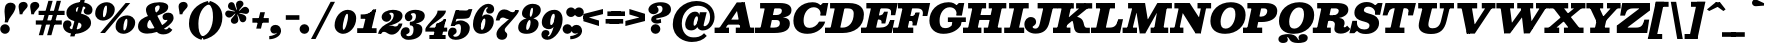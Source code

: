SplineFontDB: 3.0
FontName: Besley-it-FatfaceItalic
FullName: Besley* Fatface Italic
FamilyName: Besley* Fatface
Weight: Fatface
Copyright: Copyright (c) 2017, Owen Earl,,, (EwonRael@yahoo.com)
Version: 001.1
ItalicAngle: -13
UnderlinePosition: -100
UnderlineWidth: 50
Ascent: 800
Descent: 200
InvalidEm: 0
LayerCount: 2
Layer: 0 0 "Back" 1
Layer: 1 0 "Fore" 0
XUID: [1021 31 -699969567 16487490]
FSType: 0
OS2Version: 0
OS2_WeightWidthSlopeOnly: 0
OS2_UseTypoMetrics: 1
CreationTime: 1460762150
ModificationTime: 1608021949
PfmFamily: 17
TTFWeight: 900
TTFWidth: 5
LineGap: 100
VLineGap: 0
OS2TypoAscent: 800
OS2TypoAOffset: 0
OS2TypoDescent: -200
OS2TypoDOffset: 0
OS2TypoLinegap: 100
OS2WinAscent: 900
OS2WinAOffset: 0
OS2WinDescent: 300
OS2WinDOffset: 0
HheadAscent: 900
HheadAOffset: 0
HheadDescent: -200
HheadDOffset: 0
OS2CapHeight: 700
OS2XHeight: 460
OS2FamilyClass: 1024
OS2Vendor: 'PfEd'
OS2UnicodeRanges: 00000001.00000000.00000000.00000000
Lookup: 5 0 0 "'calt' Contextual Alternates lookup 1" { "'calt' Contextual Alternates lookup 1-1"  } ['calt' ('DFLT' <'dflt' > 'grek' <'dflt' > 'latn' <'dflt' > ) ]
Lookup: 1 0 0 "'ss01' Style Set 1 lookup 2" { "'ss01' Style Set 1 lookup 2-1"  } ['ss01' ('DFLT' <'dflt' > 'grek' <'dflt' > 'latn' <'dflt' > ) ]
Lookup: 4 0 1 "'liga' Standard Ligatures lookup 0" { "Not your mama's contextual ligatures"  } ['liga' ('DFLT' <'dflt' > 'grek' <'dflt' > 'latn' <'dflt' > ) ]
Lookup: 258 0 0 "Kern like there's no tomorrow" { "Get it right" [150,0,5] } ['kern' ('DFLT' <'dflt' > 'grek' <'dflt' > 'latn' <'dflt' > ) ]
MarkAttachClasses: 1
DEI: 91125
KernClass2: 17 15 "Get it right"
 13 backslash A L
 3 B S
 5 D O Q
 1 E
 3 F P
 5 G g r
 7 H I M N
 3 J U
 5 K X Z
 3 T Y
 9 a h m n u
 15 b c e o p v w y
 5 d i l
 1 f
 7 k x z t
 9 slash W V
 3 A J
 23 B D E F H I K L M N P R
 7 C G O Q
 3 T Y
 1 U
 3 V W
 3 X Z
 13 a c d e o q s
 5 b l t
 19 f m n p r u y w i j
 3 h k
 1 v
 3 x z
 12 period comma
 0 {} 0 {} 0 {} 0 {} 0 {} 0 {} 0 {} 0 {} 0 {} 0 {} 0 {} 20 {} 0 {} 0 {} 0 {} 0 {} 20 {} 10 {} -70 {} -120 {} -70 {} -200 {} 30 {} -50 {} -50 {} -30 {} 0 {} -50 {} 30 {} 0 {} 0 {} 0 {} 0 {} 0 {} 0 {} -30 {} -20 {} 0 {} 0 {} 0 {} 0 {} 0 {} 0 {} 40 {} 0 {} 0 {} -70 {} -40 {} 0 {} -20 {} -30 {} -50 {} -30 {} 0 {} 0 {} 0 {} 0 {} 0 {} 0 {} 0 {} 0 {} 30 {} 0 {} 0 {} 0 {} 0 {} 30 {} 30 {} 0 {} 0 {} 0 {} 0 {} 0 {} 40 {} 0 {} 0 {} -120 {} 0 {} 0 {} 0 {} 0 {} 30 {} -20 {} -50 {} 30 {} 0 {} 30 {} 0 {} -29 {} -100 {} -10 {} -70 {} -30 {} 30 {} -30 {} 0 {} -50 {} -50 {} -20 {} 0 {} 10 {} -20 {} 0 {} -20 {} -20 {} 0 {} -50 {} 30 {} -30 {} 0 {} 0 {} 30 {} 0 {} -50 {} 0 {} -50 {} 0 {} -30 {} 20 {} 0 {} 0 {} -100 {} 0 {} -30 {} 30 {} 30 {} 70 {} 0 {} -50 {} 30 {} -30 {} 30 {} -50 {} -20 {} -50 {} 0 {} 50 {} 30 {} -50 {} 50 {} 0 {} 0 {} 30 {} 0 {} 0 {} -30 {} 0 {} -30 {} 50 {} 0 {} 0 {} -100 {} 30 {} 0 {} 0 {} 20 {} 50 {} 50 {} -30 {} 20 {} 20 {} 20 {} 0 {} 0 {} -100 {} 0 {} 50 {} 30 {} 0 {} -30 {} -30 {} -80 {} 50 {} 0 {} 0 {} -40 {} 0 {} -20 {} 20 {} 0 {} 0 {} 0 {} 0 {} 0 {} -30 {} -30 {} -100 {} 0 {} -20 {} 0 {} -20 {} -10 {} 0 {} 0 {} 0 {} 0 {} 0 {} 0 {} -30 {} -30 {} -30 {} -30 {} 0 {} 0 {} 0 {} -20 {} -10 {} -30 {} 30 {} 0 {} 0 {} -70 {} 120 {} 100 {} 150 {} 120 {} 170 {} 100 {} -20 {} 0 {} 0 {} 0 {} 0 {} -30 {} -50 {} 30 {} 0 {} 0 {} 0 {} -20 {} -50 {} -100 {} 20 {} -10 {} 0 {} 0 {} 0 {} 0 {} 30 {} 0 {} 0 {} -200 {} 0 {} -50 {} 50 {} 0 {} 50 {} 60 {} -50 {} 0 {} -50 {} 40 {} 0 {} 0 {} 0 {}
ContextSub2: class "'calt' Contextual Alternates lookup 1-1" 7 7 7 2
  Class: 1 R
  Class: 7 uniFFFD
  Class: 41 A B D E F H I K L M N P X b h i k l m n x
  Class: 1 f
  Class: 1 t
  Class: 0 
  BClass: 1 R
  BClass: 7 uniFFFD
  BClass: 41 A B D E F H I K L M N P X b h i k l m n x
  BClass: 1 f
  BClass: 1 t
  BClass: 0 
  FClass: 1 R
  FClass: 7 uniFFFD
  FClass: 41 A B D E F H I K L M N P X b h i k l m n x
  FClass: 1 f
  FClass: 1 t
  FClass: 0 
 2 0 0
  ClsList: 1 3
  BClsList:
  FClsList:
 1
  SeqLookup: 0 "'ss01' Style Set 1 lookup 2"
 2 0 0
  ClsList: 4 5
  BClsList:
  FClsList:
 1
  SeqLookup: 1 "'ss01' Style Set 1 lookup 2"
  ClassNames: "All_Others" "1" "2" "3" "4" "5" "6"
  BClassNames: "All_Others" "1" "2" "3" "4" "5" "6"
  FClassNames: "All_Others" "1" "2" "3" "4" "5" "6"
EndFPST
LangName: 1033 "" "" "Fatface Italic" "" "" "" "" "" "" "" "" "" "" "Copyright (c) 2017, Owen Earl,,, (EwonRael@yahoo.com),+AAoA-with Reserved Font Name Besley*." "" "" "Besley*"
Encoding: UnicodeBmp
UnicodeInterp: none
NameList: AGL For New Fonts
DisplaySize: -48
AntiAlias: 1
FitToEm: 0
WinInfo: 0 16 3
BeginPrivate: 0
EndPrivate
Grid
-1000 -150 m 0
 2000 -150 l 1024
-1000 560 m 0
 2000 560 l 1024
  Named: "Numbers"
-1000 -250 m 0
 2000 -250 l 1024
  Named: "Decenders"
-1000 520 m 0
 2000 520 l 1024
  Named: "LOWER CASE"
-1000 -10 m 0
 2000 -10 l 1024
  Named: "Overflow"
-991 750 m 0
 2009 750 l 1024
  Named: "CAPITAL HIGHT"
EndSplineSet
TeXData: 1 0 0 314572 157286 104857 545260 1048576 104857 783286 444596 497025 792723 393216 433062 380633 303038 157286 324010 404750 52429 2506097 1059062 262144
BeginChars: 65536 567

StartChar: ampersand
Encoding: 38 38 0
Width: 920
Flags: HMW
LayerCount: 2
Back
SplineSet
663 334 m 4
 618 334 594 368 594 416 c 4
 594 466 650 509 719 509 c 5
 709 350 l 5
 700 350 697 334 663 334 c 4
285 90 m 5
 527 90 716 271 716 329 c 4
 716 345 714 350 709 350 c 5
 719 509 l 5
 807 509 830 436 830 375 c 4
 830 215 525 -15 230 -15 c 5
 285 90 l 5
1 160 m 5
 1 490 522 395 522 655 c 5
 696 655 l 5
 696 407 191 480 191 190 c 5
 1 160 l 5
230 -15 m 5
 87 -15 1 57 1 160 c 5
 191 190 l 5
 191 128 231 90 285 90 c 5
 230 -15 l 5
432 91 m 6
 245 470 l 6
 228 512 219 548 219 583 c 4
 219 703 354 770 500 770 c 4
 607 770 696 729 696 655 c 5
 522 655 l 5
 522 692 516 710 483 710 c 4
 446 710 404 673 404 620 c 4
 404 585 416 540 443 470 c 6
 612 120 l 6
 627.51953125 79.583984375 644 71 684 71 c 4
 705 71 734 89 754 124 c 5
 820 80 l 5
 775 6 710 -35 611 -35 c 4
 538 -35 471.811523438 -11.642578125 432 91 c 6
EndSplineSet
Fore
SplineSet
683 324 m 0
 638 324 614 358 614 406 c 0
 614 476 690 509 759 509 c 1
 729 330 l 1
 720 330 717 324 683 324 c 0
315 110 m 1
 557 110 735 293 735 321 c 4
 735 327 734 330 729 330 c 1
 759 509 l 1
 847 509 890 456 890 375 c 0
 890 215 525 -15 230 -15 c 1
 315 110 l 1
1 160 m 1
 1 490 542 395 542 655 c 1
 756 655 l 1
 756 407 231 480 231 190 c 1
 1 160 l 1
230 -15 m 1
 87 -15 1 57 1 160 c 1
 231 190 l 1
 231 128 261 110 315 110 c 1
 230 -15 l 1
432 91 m 2
 225 470 l 2
 208 512 199 548 199 583 c 0
 199 703 354 770 540 770 c 0
 667 770 756 729 756 655 c 1
 542 655 l 1
 542 672 536 690 513 690 c 0
 476 690 424 663 424 610 c 0
 424 575 436 540 463 470 c 2
 632 140 l 2
 647.51953125 99.583984375 664 91 704 91 c 0
 725 91 754 109 774 144 c 1
 860 80 l 1
 815 6 730 -35 631 -35 c 0
 558 -35 471.811523438 -11.642578125 432 91 c 2
EndSplineSet
EndChar

StartChar: period
Encoding: 46 46 1
Width: 305
Flags: HMW
LayerCount: 2
Back
SplineSet
40 50 m 4
 40 83 67 110 100 110 c 4
 133 110 160 83 160 50 c 4
 160 17 133 -10 100 -10 c 4
 67 -10 40 17 40 50 c 4
EndSplineSet
Fore
SplineSet
-35 100 m 0
 -35 166 19 220 85 220 c 0
 151 220 205 166 205 100 c 0
 205 34 151 -20 85 -20 c 0
 19 -20 -35 34 -35 100 c 0
EndSplineSet
EndChar

StartChar: zero
Encoding: 48 48 2
Width: 570
Flags: HMW
LayerCount: 2
Back
SplineSet
145 280 m 4
 110 128 126 40 210 40 c 4
 304 40 350 128 385 280 c 4
 420 432 414 520 320 520 c 4
 236 520 180 432 145 280 c 4
35 280 m 4
 80 473 209 570 332 570 c 4
 465 570 540 473 495 280 c 4
 450 87 311 -10 198 -10 c 4
 75 -10 -10 87 35 280 c 4
EndSplineSet
Fore
SplineSet
220 155 m 4
 220 103 225 80 240 80 c 4
 284 80 350 303 350 405 c 0
 350 467 347 480 325 480 c 0
 281 480 220 257 220 155 c 4
15 190 m 0
 15 403 172 580 345 580 c 0
 438 580 555 523 555 370 c 0
 555 147 388 -20 225 -20 c 0
 142 -20 15 47 15 190 c 0
EndSplineSet
EndChar

StartChar: one
Encoding: 49 49 3
Width: 570
VWidth: 1155
Flags: HMW
LayerCount: 2
Back
SplineSet
111 465 m 21
 227 465 265 468 343 590 c 13
 314 465 l 5
 111 465 l 21
314 465 m 5
 343 590 l 5
 388 590 l 5
 359 465 l 5
 314 465 l 5
111 465 m 5
 359 465 l 5
 347 410 l 5
 99 410 l 5
 111 465 l 5
0 55 m 5
 170 55 l 5
 157 0 l 5
 -13 0 l 5
 0 55 l 5
265 55 m 5
 425 55 l 5
 412 0 l 5
 252 0 l 5
 265 55 l 5
254 420 m 5
 349 420 l 5
 252 0 l 5
 157 0 l 5
 254 420 l 5
EndSplineSet
Fore
SplineSet
132 465 m 17
 198 465 325 468 405 590 c 13
 405 465 l 5
 132 465 l 17
355 465 m 5
 405 590 l 5
 480 590 l 1
 430 465 l 1
 355 465 l 5
92 465 m 1
 400 465 l 5
 410 355 l 1
 92 355 l 1
 92 465 l 1
5 120 m 1
 205 120 l 1
 205 0 l 1
 5 0 l 1
 5 120 l 1
310 120 m 1
 490 120 l 1
 490 0 l 1
 310 0 l 1
 310 120 l 1
234 450 m 1
 480 590 l 1
 340 0 l 1
 125 0 l 1
 234 450 l 1
EndSplineSet
EndChar

StartChar: two
Encoding: 50 50 4
Width: 570
VWidth: 1155
Flags: HMW
LayerCount: 2
Back
SplineSet
179 473 m 5
 179 455 222 456 222 398 c 4
 222 351 182 320 145 320 c 4
 106 320 61 348 61 406 c 5
 179 473 l 5
472 157 m 5
 442 22 379 -35 280 -35 c 4
 173 -35 148 30 85 30 c 4
 44 30 19 10 9 -20 c 5
 -20 -15 l 5
 0 59 77 123 160 123 c 4
 240 123 251 83 317 83 c 4
 370 83 398 105 408 157 c 5
 472 157 l 5
61 406 m 5
 61 508 190 575 322 575 c 4
 433 575 518 530 518 430 c 5
 377 440 l 5
 377 494 353 518 294 518 c 4
 250 518 179 498 179 473 c 5
 61 406 l 5
232 269 m 4
 334.8359375 312.935546875 377 376 377 440 c 5
 518 430 l 5
 518 320 410.857421875 254.379882812 247 205 c 4
 140.1171875 172.790039062 4 80 4 -20 c 5
 -48 -20 l 5
 -17 137 114.060546875 218.611328125 232 269 c 4
EndSplineSet
Fore
SplineSet
234 483 m 1
 234 465 282 466 282 398 c 0
 282 331 222 280 165 280 c 0
 106 280 41 328 41 396 c 1
 234 483 l 1
562 237 m 1
 532 102 419 -40 300 -40 c 0
 193 -40 168 30 105 30 c 0
 64 30 39 10 29 -20 c 1
 0 -15 l 1
 50 129 207 183 290 183 c 0
 340 183 336 163 382 163 c 0
 425 163 458 185 468 237 c 1
 562 237 l 1
41 396 m 1
 41 518 190 580 322 580 c 0
 433 580 563 550 563 430 c 1
 342 450 l 1
 342 492 313 508 274 508 c 0
 240 508 234 488 234 483 c 1
 41 396 l 1
222 259 m 4
 324.8359375 312.935546875 342 406 342 450 c 1
 563 430 l 1
 563 300 410.857421875 234.379882812 247 185 c 0
 140.1171875 152.790039062 24 80 24 -20 c 1
 -48 -20 l 1
 -17 137 108.420898438 199.4296875 222 259 c 4
EndSplineSet
EndChar

StartChar: three
Encoding: 51 51 5
Width: 570
VWidth: 1155
Flags: HMW
LayerCount: 2
Back
SplineSet
435 90 m 5
 334 90 l 5
 334 174 281 211 172 211 c 5
 172 245 l 5
 353 245 435 200 435 90 c 5
70 412 m 5
 70 494 174 570 316 570 c 4
 407 570 495 531 495 431 c 5
 394 431 l 5
 394 495 365 524 296 524 c 4
 232 524 159 493 159 466 c 5
 70 412 l 5
159 466 m 5
 159 443 191 440 191 404 c 4
 191 367 161 346 134 346 c 4
 105 346 70 364 70 412 c 5
 159 466 l 5
-50 -21 m 5
 34 -62 l 5
 34 -89 62 -114 136 -114 c 4
 265 -114 334 -14 334 90 c 5
 435 90 l 5
 435 -50 317 -160 136 -160 c 4
 4 -160 -50 -93 -50 -21 c 5
34 -62 m 5
 -50 -21 l 5
 -50 27 -12 65 27 65 c 4
 61 65 81 47 81 17 c 4
 81 -44 34 -32 34 -62 c 5
172 226 m 5
 172 260 l 5
 341 260 394 347 394 431 c 5
 495 431 l 5
 495 311 413 226 172 226 c 5
EndSplineSet
Fore
SplineSet
485 90 m 1
 264 90 l 1
 264 174 231 191 172 191 c 1
 172 245 l 1
 323 245 485 240 485 90 c 1
45 412 m 1
 45 494 144 580 316 580 c 0
 407 580 545 551 545 431 c 1
 324 431 l 5
 324 475 298 498 256 498 c 4
 222 498 197 484 197 468 c 1
 45 412 l 1
197 468 m 1
 197 445 236 450 236 394 c 0
 236 337 186 296 139 296 c 0
 90 296 45 334 45 412 c 1
 197 468 l 1
-60 -11 m 1
 82 -46 l 1
 82 -58 92 -79 146 -79 c 0
 225 -79 264 -14 264 90 c 1
 485 90 l 1
 485 -90 317 -170 136 -170 c 0
 4 -170 -60 -83 -60 -11 c 1
82 -46 m 1
 -60 -11 l 1
 -60 77 -7 145 72 145 c 0
 146 145 166 97 166 57 c 0
 166 -34 82 -13 82 -46 c 1
172 226 m 1
 172 280 l 1
 321 280 324 387 324 431 c 1
 545 431 l 1
 545 301 413 226 172 226 c 1
EndSplineSet
EndChar

StartChar: four
Encoding: 52 52 6
Width: 570
VWidth: 1155
Flags: HMW
LayerCount: 2
Back
SplineSet
337 259 m 5
 432 259 l 5
 338 -150 l 5
 243 -150 l 5
 337 259 l 5
70 105 m 5
 12 105 l 5
 107 255 355 420 387 560 c 5
 465 560 l 5
 423 380 165 255 70 105 c 5
50 120 m 5
 490 120 l 5
 478 65 l 5
 38 65 l 5
 50 120 l 5
12 105 m 5
 47 105 l 5
 38 65 l 5
 3 65 l 5
 12 105 l 5
256 -95 m 5
 243 -150 l 5
 148 -150 l 5
 161 -95 l 5
 256 -95 l 5
426 -95 m 5
 413 -150 l 5
 338 -150 l 5
 351 -95 l 5
 426 -95 l 5
407 259 m 5
 433 370 l 5
 458 370 l 5
 432 259 l 5
 407 259 l 5
337 259 m 5
 377 280 398 306 433 370 c 13
 407 259 l 5
 337 259 l 5
EndSplineSet
Fore
SplineSet
255 229 m 1
 304.462890625 233.1875 458.026367188 308.395507812 498 349 c 1
 385 -150 l 1
 170 -150 l 1
 255 229 l 1
63 105 m 5
 -15 105 l 1
 45 255 290 410 290 560 c 1
 498 560 l 1
 498 380 113 235 63 105 c 5
20 135 m 1
 530 135 l 1
 530 35 l 1
 20 35 l 1
 20 135 l 1
-15 105 m 1
 20 105 l 1
 20 35 l 1
 -15 35 l 1
 -15 105 l 1
230 -50 m 1
 230 -150 l 1
 85 -150 l 1
 85 -50 l 1
 230 -50 l 1
490 -50 m 1
 490 -150 l 1
 385 -150 l 1
 385 -50 l 1
 490 -50 l 1
425 239 m 1
 443 349 l 1
 498 349 l 1
 470 239 l 1
 425 239 l 1
255 229 m 1
 290 250 393 255 443 349 c 9
 425 239 l 1
 255 229 l 1
EndSplineSet
EndChar

StartChar: five
Encoding: 53 53 7
Width: 570
VWidth: 1155
Flags: HMW
LayerCount: 2
Back
SplineSet
229 565 m 5
 107 197 l 5
 37 197 l 5
 159 565 l 5
 229 565 l 5
460 130 m 5
 319 110 l 5
 319 204 295 246 246 246 c 4
 203 246 160 237 107 197 c 5
 42 197 l 5
 103 274 177 315 278 315 c 4
 399 315 460 230 460 130 c 5
-35 -11 m 5
 74 -67 l 5
 74 -84 92 -108 146 -108 c 4
 235 -108 319 -24 319 110 c 5
 460 130 l 5
 460 -50 347 -165 156 -165 c 4
 34 -165 -35 -103 -35 -11 c 5
74 -67 m 5
 -35 -11 l 5
 -35 55 10 85 49 85 c 4
 86 85 126 59 126 12 c 4
 126 -44 74 -44 74 -67 c 5
164 435 m 5
 164 565 l 5
 292 565 l 6
 416 565 428 546 465 597 c 5
 535 597 l 5
 506 525 l 6
 475.15625 448.422851562 487 435 250 435 c 6
 164 435 l 5
EndSplineSet
Fore
SplineSet
254 565 m 1
 132 177 l 1
 42 177 l 1
 164 565 l 1
 254 565 l 1
520 130 m 1
 299 110 l 1
 299 204 276 222 237 222 c 0
 197 222 177 208 132 177 c 1
 52 177 l 1
 113 254 187 315 288 315 c 0
 409 315 520 230 520 130 c 1
-25 -11 m 1
 107 -62 l 1
 107 -79 122 -93 156 -93 c 0
 245 -93 299 -24 299 110 c 1
 520 130 l 1
 520 -50 357 -170 166 -170 c 0
 44 -170 -25 -103 -25 -11 c 1
107 -62 m 1
 -25 -11 l 1
 -25 55 10 135 89 135 c 4
 156 135 191 102 191 45 c 0
 191 -31 107 -39 107 -62 c 1
174 355 m 1
 174 565 l 1
 302 565 l 2
 426 565 458 546 495 597 c 1
 585 597 l 1
 537 445 l 2
 511.560546875 364.440429688 477 355 250 355 c 2
 174 355 l 1
EndSplineSet
EndChar

StartChar: six
Encoding: 54 54 8
Width: 570
VWidth: 1155
Flags: HMW
LayerCount: 2
Back
SplineSet
413 651 m 5
 510 611 l 5
 510 563 475 535 446 535 c 4
 419 535 389 556 389 593 c 4
 389 629 413 638 413 651 c 5
480 290 m 5
 380 290 l 5
 380 364 363 411 314 411 c 4
 211 411 100 300 100 220 c 5
 66 210 l 5
 66 317 175 460 326 460 c 4
 407 460 480 420 480 290 c 5
480 290 m 5
 480 150 350 -10 189 -10 c 4
 68 -10 10 70 10 220 c 4
 10 470 183 720 364 720 c 4
 446 720 510 693 510 611 c 5
 413 651 l 5
 413 664 408 678 369 678 c 4
 240 678 100 434 100 220 c 4
 100 128.818359375 121.305664062 40 189 40 c 4
 308 40 380 186 380 290 c 5
 480 290 l 5
EndSplineSet
Fore
SplineSet
396 631 m 1
 555 601 l 5
 555 543 520 485 451 485 c 0
 384 485 354 518 354 565 c 0
 354 611 396 613 396 631 c 1
545 290 m 1
 335 300 l 1
 335 344 328 361 309 361 c 0
 271 361 220 250 220 170 c 1
 186 160 l 1
 186 267 215 465 366 465 c 0
 447 465 545 420 545 290 c 1
545 290 m 1
 545 150 430 -20 229 -20 c 0
 108 -20 25 70 25 220 c 0
 25 470 223 730 404 730 c 0
 486 730 555 683 555 601 c 5
 396 631 l 1
 396 639 394 644 379 644 c 0
 310 644 220 384 220 170 c 0
 220 88.818359375 226.305664062 80 254 80 c 0
 293 80 335 206 335 300 c 1
 545 290 l 1
EndSplineSet
EndChar

StartChar: seven
Encoding: 55 55 9
Width: 570
VWidth: 1155
Flags: HMW
LayerCount: 2
Back
SplineSet
39 393 m 1
 69 528 132 585 231 585 c 0
 338 585 363 520 426 520 c 0
 467 520 492 540 502 570 c 1
 531 565 l 1
 511 491 404 427 331 427 c 0
 251 427 250 467 184 467 c 0
 151 467 113 445 103 393 c 1
 39 393 l 1
213 55 m 1
 213 -8 261 -4 261 -80 c 0
 261 -137 211 -165 157 -165 c 0
 108 -165 66 -131 66 -52 c 1
 213 55 l 1
309 218 m 0
 228.594726562 132.715820312 213 99 213 55 c 1
 66 -52 l 1
 66 37 138.556640625 138.651367188 230 231 c 0
 345.418945312 347.561523438 502 520 502 570 c 1
 560 570 l 1
 560 503 425.798828125 341.885742188 309 218 c 0
EndSplineSet
Fore
SplineSet
19 313 m 1
 49 448 92 590 231 590 c 0
 338 590 373 520 436 520 c 0
 477 520 502 540 512 570 c 1
 561 565 l 1
 541 491 414 347 331 347 c 0
 281 347 245 387 199 387 c 0
 156 387 123 365 113 313 c 1
 19 313 l 1
243 75 m 1
 243 12 306 26 306 -50 c 4
 306 -117 251 -170 177 -170 c 0
 108 -170 36 -131 36 -32 c 1
 243 75 l 1
349 228 m 0
 271.947265625 139.674804688 243 119 243 75 c 1
 36 -32 l 1
 36 77 137.867374322 170.631568834 240 251 c 0
 375.418945312 357.561523438 512 520 512 570 c 1
 600 570 l 1
 600 503 465.798828125 361.885742188 349 228 c 0
EndSplineSet
EndChar

StartChar: eight
Encoding: 56 56 10
Width: 570
VWidth: 1155
Flags: HMW
LayerCount: 2
Back
SplineSet
205 490 m 4
 205 416 236 385 285 385 c 4
 374 385 425 496 425 570 c 4
 425 644 394 675 345 675 c 4
 256 675 205 564 205 490 c 4
105 490 m 4
 105 600 204 720 345 720 c 4
 446 720 525 680 525 570 c 4
 525 460 426 355 285 355 c 4
 184 355 105 380 105 490 c 4
110 140 m 4
 110 86 126 35 195 35 c 4
 304 35 370 126 370 240 c 4
 370 294 344 345 285 345 c 4
 166 345 110 254 110 140 c 4
10 140 m 4
 10 280 114 375 285 375 c 4
 396 375 470 340 470 240 c 4
 470 100 356 -10 195 -10 c 4
 74 -10 10 40 10 140 c 4
EndSplineSet
Fore
SplineSet
295 450 m 0
 295 416 306 405 315 405 c 0
 344 405 375 506 375 580 c 0
 375 604 371 630 357 630 c 0
 318 630 295 524 295 450 c 0
100 490 m 0
 100 600 204 730 365 730 c 0
 486 730 570 680 570 570 c 0
 570 460 446 355 305 355 c 0
 204 355 100 380 100 490 c 0
205 140 m 4
 205 86 215 77 235 77 c 0
 268 77 315 176 315 270 c 0
 315 304 306 325 290 325 c 0
 251 325 205 214 205 140 c 4
5 140 m 0
 5 280 134 375 305 375 c 0
 416 375 515 330 515 230 c 0
 515 110 416 -20 215 -20 c 0
 74 -20 5 40 5 140 c 0
EndSplineSet
EndChar

StartChar: nine
Encoding: 57 57 11
Width: 570
VWidth: 1155
Flags: HMW
LayerCount: 2
Fore
Refer: 8 54 N -1 1.22465e-16 -1.22465e-16 -1 565 560 2
EndChar

StartChar: A
Encoding: 65 65 12
Width: 1010
Flags: HMW
LayerCount: 2
Back
SplineSet
635 765 m 1
 635 695 l 1
 557 695 l 1
 557 765 l 1
 635 765 l 1
200 285 m 1
 651 285 l 1
 660 190 l 1
 200 190 l 1
 200 285 l 1
440 105 m 1
 850 105 l 1
 850 0 l 1
 440 0 l 1
 440 105 l 1
-60 105 m 1
 270 105 l 1
 270 0 l 1
 -60 0 l 1
 -60 105 l 1
462 695 m 1
 635 765 l 1
 780 0 l 1
 577 0 l 1
 462 695 l 1
465 765 m 1
 585 765 l 1
 100 0 l 1
 -25 0 l 1
 465 765 l 1
EndSplineSet
Fore
SplineSet
695 765 m 1
 695 695 l 1
 617 695 l 1
 617 765 l 1
 695 765 l 1
230 335 m 1
 711 335 l 1
 720 210 l 1
 230 210 l 1
 230 335 l 1
470 135 m 1
 930 135 l 5
 930 0 l 5
 470 0 l 1
 470 135 l 1
-60 135 m 1
 300 135 l 1
 300 0 l 1
 -60 0 l 1
 -60 135 l 1
472 695 m 1
 695 765 l 1
 860 0 l 5
 607 0 l 1
 472 695 l 1
495 765 m 1
 645 765 l 1
 130 0 l 1
 -25 0 l 1
 495 765 l 1
EndSplineSet
EndChar

StartChar: B
Encoding: 66 66 13
Width: 872
Flags: HMW
LayerCount: 2
Back
SplineSet
431.234375 415 m 5
 507.234375 415 590.700195312 456 613.556640625 555 c 4
 636.412109375 654 571.877929688 695 495.877929688 695 c 5
 508.575195312 750 l 5
 659.575195312 750 743.569335938 685 713.556640625 555 c 4
 683.54296875 425 584.154296875 380 423.154296875 380 c 5
 431.234375 415 l 5
228.575195312 750 m 5
 323.575195312 750 l 5
 150.424804688 0 l 5
 55.4248046875 0 l 5
 228.575195312 750 l 5
118.575195312 750 m 5
 228.575195312 750 l 5
 215.877929688 695 l 5
 105.877929688 695 l 5
 118.575195312 750 l 5
-41.8779296875 55 m 5
 68.1220703125 55 l 5
 55.4248046875 0 l 5
 -54.5751953125 0 l 5
 -41.8779296875 55 l 5
241.234375 415 m 5
 451.234375 415 l 5
 438.537109375 360 l 5
 228.537109375 360 l 5
 241.234375 415 l 5
318.575195312 750 m 5
 508.575195312 750 l 5
 495.877929688 695 l 5
 305.877929688 695 l 5
 318.575195312 750 l 5
158.122070312 55 m 5
 358.122070312 55 l 5
 355.424804688 0 l 5
 145.424804688 0 l 5
 158.122070312 55 l 5
358.122070312 55 m 5
 444.122070312 55 531.05078125 111 553.907226562 210 c 4
 576.762695312 309 514.537109375 360 428.537109375 360 c 5
 446.6171875 395 l 5
 607.6171875 395 693.919921875 340 663.907226562 210 c 4
 629.276367188 60 516.424804688 0 355.424804688 0 c 5
 358.122070312 55 l 5
EndSplineSet
Fore
SplineSet
78 750 m 1
 223 750 l 1
 223 615 l 1
 78 615 l 1
 78 750 l 1
-50 135 m 1
 115 135 l 1
 85 0 l 1
 -50 0 l 1
 -50 135 l 1
492 450 m 1
 558 450 622 486 622 555 c 0
 622 604 588 615 552 615 c 1
 572 750 l 1
 763 750 862 690 862 570 c 0
 862 420 713 380 492 380 c 1
 492 450 l 1
222 750 m 1
 462 750 l 1
 302 0 l 1
 62 0 l 1
 222 750 l 1
297 450 m 1
 512 450 l 1
 512 325 l 1
 297 325 l 1
 297 450 l 1
372 750 m 1
 572 750 l 1
 552 615 l 1
 372 615 l 1
 372 750 l 1
217 135 m 1
 422 135 l 1
 432 0 l 1
 217 0 l 1
 217 135 l 1
422 135 m 1
 528 135 572 176 572 245 c 0
 572 314 528 325 482 325 c 1
 512 395 l 1
 713 395 822 375 822 235 c 4
 822 75 693 0 432 0 c 1
 422 135 l 1
EndSplineSet
EndChar

StartChar: C
Encoding: 67 67 14
Width: 867
Flags: HMW
LayerCount: 2
Back
SplineSet
545 770 m 5
 758 770 915 673 915 450 c 4
 915 177 698 -20 405 -20 c 5
 415 110 l 5
 569 110 660 303 660 465 c 4
 660 577 629 640 535 640 c 5
 545 770 l 5
405 -20 m 5
 192 -20 35 77 35 300 c 4
 35 573 252 770 545 770 c 5
 535 640 l 5
 391 640 290 447 290 285 c 4
 290 173 321 110 415 110 c 5
 405 -20 l 5
EndSplineSet
Fore
SplineSet
667 650 m 17
 772 750 l 9
 740 570 l 1
 667 650 l 17
713 435 m 1
 772 750 l 1
 907 750 l 1
 848 435 l 1
 713 435 l 1
765 515 m 1
 713 435 l 1
 733 573 646 644 543 644 c 0
 392 644 290 490 290 315 c 1
 35 310 l 1
 35 561 227 770 515 770 c 0
 724 770 775 618 765 515 c 1
830 285 m 1
 797 142 638 -20 385 -20 c 4
 182 -20 35 80 35 310 c 1
 290 315 l 1
 290 173 355 128 439 128 c 0
 535 128 629 188 677 285 c 1
 830 285 l 1
EndSplineSet
EndChar

StartChar: D
Encoding: 68 68 15
Width: 958
Flags: HMW
LayerCount: 2
Back
SplineSet
-40.8779296875 55 m 5
 69.1220703125 55 l 5
 56.4248046875 0 l 5
 -53.5751953125 0 l 5
 -40.8779296875 55 l 5
119.575195312 750 m 5
 229.575195312 750 l 5
 216.877929688 695 l 5
 106.877929688 695 l 5
 119.575195312 750 l 5
229.575195312 750 m 5
 324.575195312 750 l 5
 151.424804688 0 l 5
 56.4248046875 0 l 5
 229.575195312 750 l 5
316.424804688 0 m 6
 151.424804688 0 l 5
 164.122070312 55 l 5
 329.122070312 55 l 6
 513.122070312 55 605.982421875 193 648 375 c 4
 690.017578125 557 650.877929688 695 476.877929688 695 c 6
 311.877929688 695 l 5
 324.575195312 750 l 5
 489.575195312 750 l 6
 712.575195312 750 812.174804688 588 763 375 c 4
 713.825195312 162 529.424804688 0 316.424804688 0 c 6
EndSplineSet
Fore
SplineSet
77 750 m 5
 232 750 l 1
 232 615 l 1
 77 615 l 5
 77 750 l 5
-50 135 m 1
 135 135 l 1
 135 0 l 1
 -50 0 l 1
 -50 135 l 1
223 750 m 1
 463 750 l 1
 303 0 l 1
 63 0 l 1
 223 750 l 1
393 0 m 2
 228 0 l 1
 228 135 l 1
 393 135 l 2
 547 135 668 263 668 485 c 0
 668 587 607 615 523 615 c 2
 368 615 l 1
 368 750 l 1
 543 750 l 2
 836 750 923 608 923 465 c 0
 923 142 666 0 393 0 c 2
EndSplineSet
EndChar

StartChar: E
Encoding: 69 69 16
Width: 809
Flags: HMW
LayerCount: 2
Back
SplineSet
320.618164062 408 m 21
 407.618164062 408 451.700195312 456 467.168945312 523 c 13
 440.618164062 408 l 5
 320.618164062 408 l 21
403.6796875 248 m 21
 419.147460938 315 398.383789062 368 311.383789062 368 c 13
 431.383789062 368 l 5
 403.6796875 248 l 21
384.122070312 55 m 21
 521.122070312 55 564.049804688 98 600.295898438 255 c 13
 554.122070312 55 l 5
 384.122070312 55 l 21
403.6796875 248 m 5
 431.383789062 368 l 5
 476.383789062 368 l 5
 448.6796875 248 l 5
 403.6796875 248 l 5
440.618164062 408 m 5
 467.168945312 523 l 5
 512.168945312 523 l 5
 485.618164062 408 l 5
 440.618164062 408 l 5
554.122070312 55 m 5
 600.295898438 255 l 5
 650.295898438 255 l 5
 604.122070312 55 l 5
 554.122070312 55 l 5
650.321289062 515 m 5
 691.877929688 695 l 5
 741.877929688 695 l 5
 700.321289062 515 l 5
 650.321289062 515 l 5
154.122070312 55 m 5
 604.122070312 55 l 5
 591.424804688 0 l 5
 141.424804688 0 l 5
 154.122070312 55 l 5
314.575195312 750 m 5
 754.575195312 750 l 5
 741.877929688 695 l 5
 301.877929688 695 l 5
 314.575195312 750 l 5
235.618164062 408 m 5
 485.618164062 408 l 5
 476.383789062 368 l 5
 226.383789062 368 l 5
 235.618164062 408 l 5
-50.8779296875 55 m 5
 59.1220703125 55 l 5
 46.4248046875 0 l 5
 -63.5751953125 0 l 5
 -50.8779296875 55 l 5
109.575195312 750 m 5
 219.575195312 750 l 5
 206.877929688 695 l 5
 96.8779296875 695 l 5
 109.575195312 750 l 5
219.575195312 750 m 5
 314.575195312 750 l 5
 141.424804688 0 l 5
 46.4248046875 0 l 5
 219.575195312 750 l 5
650.321289062 515 m 21
 681.950195312 652 658.877929688 695 541.877929688 695 c 13
 691.877929688 695 l 5
 650.321289062 515 l 21
EndSplineSet
Fore
SplineSet
-50 135 m 1
 105 135 l 1
 75 0 l 1
 -50 0 l 1
 -50 135 l 1
84 750 m 1
 229 750 l 1
 229 615 l 1
 84 615 l 1
 84 750 l 1
383 438 m 17
 470 438 508 466 528 533 c 9
 514 438 l 1
 383 438 l 17
463 238 m 17
 478 305 450 338 383 338 c 9
 493 338 l 1
 463 238 l 17
408 135 m 21
 545 135 638 168 678 325 c 9
 687 135 l 1
 408 135 l 21
463 238 m 1
 528 533 l 1
 623 533 l 1
 558 238 l 1
 463 238 l 1
638 0 m 1
 678 325 l 1
 788 325 l 1
 718 0 l 1
 638 0 l 1
696 445 m 1
 759 750 l 1
 869 750 l 1
 806 445 l 1
 696 445 l 1
223 135 m 1
 687 135 l 1
 638 0 l 1
 223 0 l 1
 223 135 l 1
380 750 m 1
 759 750 l 1
 742 615 l 1
 380 615 l 1
 380 750 l 1
288 438 m 1
 518 438 l 1
 498 338 l 1
 288 338 l 1
 288 438 l 1
228 750 m 1
 468 750 l 1
 298 0 l 1
 58 0 l 1
 228 750 l 1
696 445 m 17
 726 582 677 615 560 615 c 13
 742 615 l 1
 696 445 l 17
EndSplineSet
EndChar

StartChar: F
Encoding: 70 70 17
Width: 819
Flags: HMW
LayerCount: 2
Back
SplineSet
154.122070312 55 m 5
 274.122070312 55 l 5
 261.424804688 0 l 5
 141.424804688 0 l 5
 154.122070312 55 l 5
328.309570312 398 m 21
 415.309570312 398 457.083007812 436 472.55078125 503 c 13
 448.309570312 398 l 5
 328.309570312 398 l 21
411.37109375 238 m 21
 426.838867188 305 403.766601562 348 316.766601562 348 c 13
 436.766601562 348 l 5
 411.37109375 238 l 21
411.37109375 238 m 5
 436.766601562 348 l 5
 481.766601562 348 l 5
 456.37109375 238 l 5
 411.37109375 238 l 5
448.309570312 398 m 5
 472.55078125 503 l 5
 517.55078125 503 l 5
 493.309570312 398 l 5
 448.309570312 398 l 5
640.321289062 515 m 5
 681.877929688 695 l 5
 731.877929688 695 l 5
 690.321289062 515 l 5
 640.321289062 515 l 5
314.575195312 750 m 5
 744.575195312 750 l 5
 731.877929688 695 l 5
 301.877929688 695 l 5
 314.575195312 750 l 5
233.309570312 398 m 5
 493.309570312 398 l 5
 481.766601562 348 l 5
 221.766601562 348 l 5
 233.309570312 398 l 5
-50.8779296875 55 m 5
 59.1220703125 55 l 5
 46.4248046875 0 l 5
 -63.5751953125 0 l 5
 -50.8779296875 55 l 5
109.575195312 750 m 5
 219.575195312 750 l 5
 206.877929688 695 l 5
 96.8779296875 695 l 5
 109.575195312 750 l 5
219.575195312 750 m 5
 314.575195312 750 l 5
 141.424804688 0 l 5
 46.4248046875 0 l 5
 219.575195312 750 l 5
640.321289062 515 m 21
 671.950195312 652 648.877929688 695 531.877929688 695 c 13
 681.877929688 695 l 5
 640.321289062 515 l 21
EndSplineSet
Fore
SplineSet
212 135 m 1
 457 135 l 1
 457 0 l 1
 212 0 l 1
 212 135 l 1
-50 135 m 1
 115 135 l 1
 95 0 l 1
 -50 0 l 1
 -50 135 l 1
74 750 m 1
 219 750 l 1
 219 615 l 1
 74 615 l 1
 74 750 l 1
363 413 m 17
 460 413 498 446 518 513 c 9
 533 413 l 1
 363 413 l 17
438 188 m 17
 453 285 430 313 363 313 c 9
 483 313 l 1
 438 188 l 17
438 188 m 1
 518 513 l 1
 618 513 l 1
 538 188 l 1
 438 188 l 1
689 425 m 5
 799 750 l 5
 879 750 l 5
 809 425 l 5
 689 425 l 5
370 750 m 1
 799 750 l 5
 757 615 l 5
 370 615 l 1
 370 750 l 1
288 413 m 1
 498 413 l 1
 488 313 l 1
 288 313 l 1
 288 413 l 1
218 750 m 1
 458 750 l 1
 288 0 l 1
 48 0 l 1
 218 750 l 1
689 425 m 21
 719 562 672 615 545 615 c 9
 757 615 l 5
 689 425 l 21
298 413 m 1
 518 413 l 1
 538 313 l 1
 298 313 l 1
 298 413 l 1
EndSplineSet
EndChar

StartChar: G
Encoding: 71 71 18
Width: 957
Flags: HMW
LayerCount: 2
Back
SplineSet
667 650 m 21
 772 750 l 13
 740 570 l 5
 667 650 l 21
713 435 m 5
 772 750 l 5
 907 750 l 5
 848 435 l 5
 713 435 l 5
765 515 m 5
 713 435 l 5
 733 573 646 644 543 644 c 4
 392 644 290 490 290 315 c 5
 35 310 l 5
 35 561 227 770 515 770 c 4
 724 770 775 618 765 515 c 5
830 285 m 5
 797 142 668 -20 395 -20 c 4
 192 -20 35 80 35 310 c 5
 290 315 l 5
 290 173 339 118 423 118 c 4
 539 118 629 178 667 285 c 5
 830 285 l 5
EndSplineSet
Fore
SplineSet
667 650 m 17
 772 750 l 9
 740 570 l 1
 667 650 l 17
713 435 m 1
 772 750 l 1
 907 750 l 1
 848 435 l 1
 713 435 l 1
765 515 m 1
 713 435 l 1
 733 573 646 644 543 644 c 0
 392 644 290 490 290 315 c 1
 35 310 l 1
 35 561 227 770 515 770 c 0
 724 770 775 618 765 515 c 1
822 195 m 1
 762 92 617 -20 384 -20 c 0
 176 -20 35 107 35 310 c 1
 290 315 l 1
 290 183 326 122 425 122 c 4
 499 122 543 139 594 190 c 1
 822 195 l 1
612 312 m 1
 846 307 l 1
 822 195 l 1
 594 190 l 1
 612 312 l 1
497 390 m 1
 947 390 l 1
 947 275 l 1
 497 275 l 1
 497 390 l 1
EndSplineSet
EndChar

StartChar: H
Encoding: 72 72 19
Width: 983
Flags: HMW
LayerCount: 2
Back
SplineSet
237.234375 415 m 5
 637.234375 415 l 5
 624.537109375 360 l 5
 224.537109375 360 l 5
 237.234375 415 l 5
434.122070312 55 m 1
 554.122070312 55 l 1
 541.424804688 0 l 1
 421.424804688 0 l 1
 434.122070312 55 l 1
649.122070312 55 m 1
 759.122070312 55 l 1
 746.424804688 0 l 1
 636.424804688 0 l 1
 649.122070312 55 l 1
-50.8779296875 55 m 1
 59.1220703125 55 l 1
 46.4248046875 0 l 1
 -63.5751953125 0 l 1
 -50.8779296875 55 l 1
154.122070312 55 m 1
 274.122070312 55 l 1
 261.424804688 0 l 1
 141.424804688 0 l 1
 154.122070312 55 l 1
594.575195312 750 m 1
 714.575195312 750 l 1
 701.877929688 695 l 1
 581.877929688 695 l 1
 594.575195312 750 l 1
809.575195312 750 m 1
 919.575195312 750 l 1
 906.877929688 695 l 1
 796.877929688 695 l 1
 809.575195312 750 l 1
109.575195312 750 m 1
 219.575195312 750 l 1
 206.877929688 695 l 1
 96.8779296875 695 l 1
 109.575195312 750 l 1
314.575195312 750 m 1
 434.575195312 750 l 1
 421.877929688 695 l 1
 301.877929688 695 l 1
 314.575195312 750 l 1
714.575195312 750 m 1
 809.575195312 750 l 1
 636.424804688 0 l 1
 541.424804688 0 l 1
 714.575195312 750 l 1
219.575195312 750 m 1
 314.575195312 750 l 1
 141.424804688 0 l 1
 46.4248046875 0 l 1
 219.575195312 750 l 1
EndSplineSet
Fore
SplineSet
593 750 m 1
 733 750 l 1
 733 615 l 1
 593 615 l 1
 593 750 l 1
928 750 m 1
 1033 750 l 1
 1033 615 l 1
 908 615 l 1
 928 750 l 1
470 135 m 5
 590 135 l 5
 590 0 l 1
 470 0 l 1
 470 135 l 5
775 135 m 5
 915 135 l 5
 915 0 l 1
 775 0 l 1
 775 135 l 5
78 750 m 1
 228 750 l 1
 228 615 l 1
 78 615 l 1
 78 750 l 1
423 750 m 1
 528 750 l 1
 528 615 l 1
 393 615 l 1
 423 750 l 1
-50 135 m 5
 85 135 l 5
 85 0 l 1
 -50 0 l 1
 -50 135 l 5
230 135 m 5
 410 135 l 5
 410 0 l 1
 230 0 l 1
 230 135 l 5
297 450 m 1
 706 450 l 1
 706 326 l 1
 297 326 l 1
 297 450 l 1
546 0 m 1
 706 750 l 1
 946 750 l 1
 786 0 l 1
 546 0 l 1
51 0 m 1
 211 750 l 1
 451 750 l 1
 291 0 l 1
 51 0 l 1
EndSplineSet
EndChar

StartChar: I
Encoding: 73 73 20
Width: 573
Flags: HMW
LayerCount: 2
Back
SplineSet
-54.8779296875 55 m 5
 55.1220703125 55 l 5
 42.4248046875 0 l 5
 -67.5751953125 0 l 5
 -54.8779296875 55 l 5
150.122070312 55 m 5
 270.122070312 55 l 5
 257.424804688 0 l 5
 137.424804688 0 l 5
 150.122070312 55 l 5
105.575195312 750 m 5
 215.575195312 750 l 5
 202.877929688 695 l 5
 92.8779296875 695 l 5
 105.575195312 750 l 5
310.575195312 750 m 5
 430.575195312 750 l 5
 417.877929688 695 l 5
 297.877929688 695 l 5
 310.575195312 750 l 5
215.575195312 750 m 5
 310.575195312 750 l 5
 137.424804688 0 l 5
 42.4248046875 0 l 5
 215.575195312 750 l 5
EndSplineSet
Fore
SplineSet
103 750 m 1
 263 750 l 1
 263 615 l 1
 103 615 l 1
 103 750 l 1
468 750 m 1
 593 750 l 1
 593 615 l 1
 448 615 l 1
 468 750 l 1
91 0 m 1
 257 750 l 1
 487 750 l 1
 322 0 l 1
 91 0 l 1
-20 135 m 1
 140 135 l 1
 140 0 l 1
 -20 0 l 1
 -20 135 l 1
315 135 m 1
 480 135 l 1
 480 0 l 1
 315 0 l 1
 315 135 l 1
EndSplineSet
EndChar

StartChar: J
Encoding: 74 74 21
Width: 726
Flags: HMW
LayerCount: 2
Back
SplineSet
146.74609375 135 m 5
 146.74609375 135 41.12890625 115 48.0546875 145 c 4
 62.3681640625 207 108.987304688 240 148.987304688 240 c 4
 183.987304688 240 207.676757812 217 199.366210938 181 c 5
 182.517578125 160 l 5
 146.74609375 135 l 5
134.356445312 90 m 5
 51.0517578125 119 l 5
 75.134765625 180 l 5
 199.366210938 181 l 5
 184.359375 116 144.053710938 132 134.356445312 90 c 5
48.0546875 145 m 5
 134.356445312 90 l 5
 130.432617188 73 138.967773438 45 220.967773438 45 c 4
 311.967773438 45 378.666015625 100 410.987304688 240 c 5
 512.913085938 270 l 5
 475.974609375 110 369.270507812 -10 208.270507812 -10 c 4
 71.2705078125 -10 31.8935546875 75 48.0546875 145 c 5
388.729492188 750 m 5
 528.729492188 750 l 5
 516.032226562 695 l 5
 376.032226562 695 l 5
 388.729492188 750 l 5
623.729492188 750 m 5
 743.729492188 750 l 5
 731.032226562 695 l 5
 611.032226562 695 l 5
 623.729492188 750 l 5
528.729492188 750 m 5
 623.729492188 750 l 5
 512.913085938 270 l 5
 410.987304688 240 l 5
 528.729492188 750 l 5
EndSplineSet
Fore
SplineSet
253 281 m 0
 253 182 166 183 166 151 c 1
 -40 215 l 1
 -40 327 34 400 124 400 c 0
 199 400 253 349 253 281 c 0
291 750 m 5
 796 750 l 1
 796 615 l 1
 291 615 l 5
 291 750 l 5
-40 215 m 1
 166 151 l 1
 166 144 174 110 236 110 c 0
 287 110 324.557617188 144.90625 346 240 c 2
 461 750 l 1
 701 750 l 1
 586 270 l 2
 540.779296875 81.2509765625 437 -15 236 -15 c 0
 79 -15 -40 85 -40 215 c 1
EndSplineSet
EndChar

StartChar: K
Encoding: 75 75 22
Width: 930
Flags: HMW
LayerCount: 2
Back
SplineSet
751 84 m 5
 736 29 672 -10 606 -10 c 4
 393.03125 -10 602.256835938 345 346 345 c 5
 366 391 l 5
 699.294921875 391 509.228515625 57 642 57 c 4
 673 57 702 73 721 101 c 5
 751 84 l 5
-72.8779296875 55 m 1
 37.1220703125 55 l 1
 24.4248046875 0 l 1
 -85.5751953125 0 l 1
 -72.8779296875 55 l 1
132.122070312 55 m 1
 252.122070312 55 l 1
 239.424804688 0 l 1
 119.424804688 0 l 1
 132.122070312 55 l 1
87.5751953125 750 m 1
 197.575195312 750 l 1
 184.877929688 695 l 1
 74.8779296875 695 l 1
 87.5751953125 750 l 1
292.575195312 750 m 1
 412.575195312 750 l 1
 399.877929688 695 l 1
 279.877929688 695 l 1
 292.575195312 750 l 1
197.575195312 750 m 1
 292.575195312 750 l 1
 119.424804688 0 l 1
 24.4248046875 0 l 1
 197.575195312 750 l 1
154.522460938 217 m 1
 81.5224609375 217 l 1
 718.114257812 748 l 1
 793.114257812 748 l 1
 154.522460938 217 l 1
432.122070312 55 m 1
 762.122070312 55 l 1
 749.424804688 0 l 1
 419.424804688 0 l 1
 432.122070312 55 l 1
844.877929688 695 m 1
 544.877929688 695 l 1
 557.575195312 750 l 1
 857.575195312 750 l 1
 844.877929688 695 l 1
681.424804688 0 m 1
 561.424804688 0 l 1
 340.388671875 420 l 1
 422.932617188 470 l 1
 681.424804688 0 l 1
EndSplineSet
Fore
SplineSet
872 -3 m 29
 637 -3 l 6
 384.03125 -3 538.256835938 282 372 382 c 1
 472 418 l 1
 825.294921875 388 650.228515625 132 803 132 c 6
 872 132 l 5
 872 -3 l 29
528 747 m 1
 930 747 l 1
 930 612 l 1
 528 612 l 1
 528 747 l 1
-50 135 m 1
 95 135 l 1
 65 0 l 1
 -50 0 l 1
 -50 135 l 1
211 135 m 1
 386 135 l 1
 386 0 l 1
 211 0 l 1
 211 135 l 1
65 750 m 1
 200 750 l 1
 200 615 l 1
 65 615 l 1
 65 750 l 1
416 747 m 1
 471 747 l 1
 471 612 l 1
 376 612 l 1
 416 747 l 1
196 750 m 1
 422 747 l 1
 257 0 l 1
 31 0 l 1
 196 750 l 1
292 194 m 1
 136 214 l 1
 748 737 l 1
 863 657 l 1
 292 194 l 1
EndSplineSet
EndChar

StartChar: L
Encoding: 76 76 23
Width: 801
Flags: HMW
LayerCount: 2
Back
SplineSet
314.575195312 750 m 5
 424.575195312 750 l 5
 411.877929688 695 l 5
 301.877929688 695 l 5
 314.575195312 750 l 5
379.122070312 55 m 21
 516.122070312 55 563.666992188 118 595.295898438 255 c 13
 549.122070312 55 l 5
 379.122070312 55 l 21
549.122070312 55 m 5
 595.295898438 255 l 5
 645.295898438 255 l 5
 599.122070312 55 l 5
 549.122070312 55 l 5
154.122070312 55 m 5
 599.122070312 55 l 5
 586.424804688 0 l 5
 141.424804688 0 l 5
 154.122070312 55 l 5
-50.8779296875 55 m 5
 59.1220703125 55 l 5
 46.4248046875 0 l 5
 -63.5751953125 0 l 5
 -50.8779296875 55 l 5
109.575195312 750 m 5
 219.575195312 750 l 5
 206.877929688 695 l 5
 96.8779296875 695 l 5
 109.575195312 750 l 5
219.575195312 750 m 5
 314.575195312 750 l 5
 141.424804688 0 l 5
 46.4248046875 0 l 5
 219.575195312 750 l 5
EndSplineSet
Fore
SplineSet
395 750 m 1
 550 750 l 5
 550 615 l 5
 395 615 l 1
 395 750 l 1
-50 135 m 1
 85 135 l 1
 85 0 l 1
 -50 0 l 1
 -50 135 l 1
74 750 m 1
 219 750 l 1
 219 615 l 1
 74 615 l 1
 74 750 l 1
406 135 m 17
 543 135 591 188 631 345 c 9
 610 135 l 1
 406 135 l 17
576 0 m 1
 631 345 l 1
 751 345 l 1
 676 0 l 1
 576 0 l 1
238 135 m 1
 603 135 l 1
 623 0 l 1
 238 0 l 1
 238 135 l 1
213 750 m 1
 453 750 l 1
 293 0 l 1
 53 0 l 1
 213 750 l 1
EndSplineSet
EndChar

StartChar: M
Encoding: 77 77 24
Width: 1153
Flags: HMW
LayerCount: 2
Back
SplineSet
446.817382812 79 m 5
 371.270507812 -10 l 5
 288.729492188 750 l 5
 379.729492188 750 l 5
 446.817382812 79 l 5
435.270507812 -10 m 5
 371.270507812 -10 l 5
 796.729492188 750 l 5
 865.729492188 750 l 5
 435.270507812 -10 l 5
585.276367188 55 m 5
 910.276367188 55 l 5
 897.579101562 0 l 5
 572.579101562 0 l 5
 585.276367188 55 l 5
-54.7236328125 55 m 5
 240.276367188 55 l 5
 227.579101562 0 l 5
 -67.4208984375 0 l 5
 -54.7236328125 55 l 5
930.729492188 750 m 5
 1040.72949219 750 l 5
 1028.03222656 695 l 5
 918.032226562 695 l 5
 930.729492188 750 l 5
135.729492188 750 m 5
 250.729492188 750 l 5
 238.032226562 695 l 5
 123.032226562 695 l 5
 135.729492188 750 l 5
840.729492188 750 m 5
 930.729492188 750 l 5
 787.579101562 0 l 5
 692.579101562 0 l 5
 840.729492188 750 l 5
250.729492188 750 m 5
 310.729492188 750 l 5
 107.579101562 0 l 5
 42.5791015625 0 l 5
 250.729492188 750 l 5
EndSplineSet
Fore
SplineSet
641 135 m 1
 786 135 l 1
 786 0 l 1
 641 0 l 1
 641 135 l 1
941 135 m 1
 1081 135 l 1
 1081 0 l 1
 941 0 l 1
 941 135 l 1
-60 135 m 1
 85 135 l 1
 55 0 l 1
 -60 0 l 1
 -60 135 l 1
155 135 m 1
 300 135 l 5
 300 0 l 5
 155 0 l 1
 155 135 l 1
77 750 m 1
 252 750 l 1
 232 615 l 1
 77 615 l 1
 77 750 l 1
1048 750 m 1
 1173 750 l 1
 1173 615 l 1
 1018 615 l 1
 1048 750 l 1
590 209 m 1
 369 -10 l 1
 251 750 l 1
 502 750 l 1
 590 209 l 1
508 -10 m 1
 369 -10 l 1
 809 750 l 1
 933 750 l 1
 508 -10 l 1
838 750 m 1
 1063 750 l 1
 943 0 l 1
 713 0 l 1
 838 750 l 1
213 750 m 1
 346 750 l 1
 161 0 l 1
 23 0 l 1
 213 750 l 1
EndSplineSet
EndChar

StartChar: N
Encoding: 78 78 25
Width: 958
Flags: HMW
LayerCount: 2
Back
SplineSet
652.270507812 -10 m 5
 617.270507812 -10 l 5
 639.202148438 85 l 5
 674.202148438 85 l 5
 652.270507812 -10 l 5
652.729492188 750 m 5
 762.729492188 750 l 5
 750.032226562 695 l 5
 640.032226562 695 l 5
 652.729492188 750 l 5
669.12890625 115 m 5
 617.270507812 -10 l 5
 207.729492188 750 l 5
 332.729492188 750 l 5
 669.12890625 115 l 5
-42.7236328125 55 m 5
 62.2763671875 55 l 5
 49.5791015625 0 l 5
 -55.4208984375 0 l 5
 -42.7236328125 55 l 5
127.276367188 55 m 5
 242.276367188 55 l 5
 229.579101562 0 l 5
 114.579101562 0 l 5
 127.276367188 55 l 5
827.729492188 750 m 5
 932.729492188 750 l 5
 920.032226562 695 l 5
 815.032226562 695 l 5
 827.729492188 750 l 5
117.729492188 750 m 5
 222.729492188 750 l 5
 210.032226562 695 l 5
 105.032226562 695 l 5
 117.729492188 750 l 5
762.729492188 750 m 5
 827.729492188 750 l 5
 652.270507812 -10 l 5
 601.122070312 50 l 5
 762.729492188 750 l 5
222.729492188 750 m 5
 287.729492188 750 l 5
 114.579101562 0 l 5
 49.5791015625 0 l 5
 222.729492188 750 l 5
EndSplineSet
Fore
SplineSet
638 750 m 1
 768 750 l 1
 768 615 l 1
 638 615 l 1
 638 750 l 1
848 750 m 1
 978 750 l 1
 978 615 l 1
 848 615 l 1
 848 750 l 1
-50 135 m 1
 75 135 l 1
 75 0 l 1
 -50 0 l 1
 -50 135 l 1
115 135 m 1
 285 135 l 1
 285 0 l 1
 115 0 l 1
 115 135 l 1
720 -10 m 1
 590 -10 l 1
 590 85 l 1
 720 85 l 1
 720 -10 l 1
753 270 m 1
 590 -10 l 1
 110 750 l 5
 221 750 332 750 443 750 c 5
 753 270 l 1
60 750 m 1
 215 750 l 1
 215 615 l 1
 60 615 l 1
 60 750 l 1
750 750 m 1
 880 750 l 1
 720 -10 l 1
 603 50 l 1
 750 750 l 1
195 750 m 1
 323 750 l 1
 163 0 l 1
 35 0 l 1
 195 750 l 1
EndSplineSet
EndChar

StartChar: O
Encoding: 79 79 26
Width: 950
Flags: HMW
LayerCount: 2
Back
SplineSet
150 375 m 4
 107.982421875 193 143.659179688 40 317.659179688 40 c 4
 501.659179688 40 597.982421875 193 640 375 c 4
 682.017578125 557 646.340820312 710 472.340820312 710 c 4
 298.340820312 710 192.017578125 557 150 375 c 4
35 375 m 4
 84.1748046875 588 260.883789062 760 483.883789062 760 c 4
 706.883789062 760 804.174804688 588 755 375 c 4
 705.825195312 162 519.116210938 -10 306.116210938 -10 c 4
 83.1162109375 -10 -14.1748046875 162 35 375 c 4
EndSplineSet
Fore
SplineSet
545 770 m 5
 758 770 915 673 915 450 c 4
 915 177 698 -20 405 -20 c 5
 415 110 l 5
 569 110 660 303 660 465 c 4
 660 577 629 640 535 640 c 5
 545 770 l 5
405 -20 m 5
 192 -20 35 77 35 300 c 4
 35 573 252 770 545 770 c 5
 535 640 l 5
 391 640 290 447 290 285 c 4
 290 173 321 110 415 110 c 5
 405 -20 l 5
EndSplineSet
EndChar

StartChar: P
Encoding: 80 80 27
Width: 797
Flags: HMW
LayerCount: 2
Back
SplineSet
133.122070312 55 m 5
 243.122070312 55 l 5
 230.424804688 0 l 5
 120.424804688 0 l 5
 133.122070312 55 l 5
359.30859375 385 m 5
 455.30859375 385 524.545898438 451 545.092773438 540 c 4
 565.640625 629 526.877929688 695 430.877929688 695 c 5
 443.575195312 750 l 5
 624.575195312 750 685.106445312 670 655.092773438 540 c 4
 625.080078125 410 527.611328125 330 346.611328125 330 c 5
 359.30859375 385 l 5
198.575195312 750 m 5
 293.575195312 750 l 5
 120.424804688 0 l 5
 25.4248046875 0 l 5
 198.575195312 750 l 5
88.5751953125 750 m 5
 198.575195312 750 l 5
 185.877929688 695 l 5
 75.8779296875 695 l 5
 88.5751953125 750 l 5
-71.8779296875 55 m 5
 38.1220703125 55 l 5
 25.4248046875 0 l 5
 -84.5751953125 0 l 5
 -71.8779296875 55 l 5
209.30859375 385 m 5
 359.30859375 385 l 5
 346.611328125 330 l 5
 196.611328125 330 l 5
 209.30859375 385 l 5
293.575195312 750 m 5
 443.575195312 750 l 5
 430.877929688 695 l 5
 280.877929688 695 l 5
 293.575195312 750 l 5
EndSplineSet
Fore
SplineSet
60 750 m 1
 195 750 l 1
 195 615 l 1
 60 615 l 1
 60 750 l 1
-50 135 m 1
 105 135 l 1
 105 0 l 1
 -50 0 l 1
 -50 135 l 1
215 135 m 1
 430 135 l 1
 430 0 l 1
 215 0 l 1
 215 135 l 1
407 410 m 5
 503 410 557 481 557 550 c 0
 557 589 528 615 482 615 c 1
 517 750 l 1
 708 750 807 680 807 550 c 0
 807 340 598 275 417 275 c 1
 407 410 l 5
192 750 m 1
 432 750 l 1
 272 0 l 1
 32 0 l 1
 192 750 l 1
247 410 m 1
 407 410 l 5
 417 275 l 1
 247 275 l 1
 247 410 l 1
337 750 m 1
 517 750 l 1
 482 615 l 1
 337 615 l 1
 337 750 l 1
EndSplineSet
EndChar

StartChar: Q
Encoding: 81 81 28
Width: 965
Flags: HMW
LayerCount: 2
Back
SplineSet
253 -105 m 5
 253 -117 266 -116 266 -162 c 4
 266 -219 216 -250 169 -250 c 4
 122 -250 75 -222 75 -164 c 5
 253 -105 l 5
551 -169.864257812 m 1
 551 -154.864257812 538 -160.864257812 538 -114.864257812 c 0
 538 -57.8642578125 591 -26.8642578125 638 -26.8642578125 c 0
 685 -26.8642578125 729 -53.8642578125 729 -107.864257812 c 1
 551 -169.864257812 l 1
268 -98 m 0
 257 -98 253 -99 253 -105 c 1
 75 -164 l 1
 75 -49 205 -27 284 -27 c 0
 483.536132812 -27 498.615234375 -178.864257812 536 -178.864257812 c 0
 548 -178.864257812 551 -175.864257812 551 -169.864257812 c 1
 729 -107.864257812 l 1
 729 -232.864257812 604 -249.864257812 525 -249.864257812 c 0
 315.463867188 -249.864257812 325.384765625 -98 268 -98 c 0
560 770 m 1
 773 770 910 653 910 450 c 0
 910 197 713 -10 420 -10 c 1
 420 90 l 1
 614 90 705 323 705 445 c 0
 705 597 664 670 560 670 c 1
 560 770 l 1
420 -10 m 1
 207 -10 70 97 70 300 c 0
 70 553 267 770 560 770 c 1
 560 670 l 1
 366 670 275 427 275 305 c 0
 275 153 316 90 420 90 c 1
 420 -10 l 1
EndSplineSet
Fore
SplineSet
248 -115 m 1
 248 -127 271 -121 271 -167 c 0
 271 -224 216 -250 149 -250 c 0
 82 -250 35 -212 35 -154 c 1
 248 -115 l 1
559 -159.864257812 m 5
 559 -144.864257812 538 -155.864257812 538 -109.864257812 c 0
 538 -52.8642578125 601 -26.8642578125 658 -26.8642578125 c 0
 715 -26.8642578125 769 -63.8642578125 769 -117.864257812 c 1
 559 -159.864257812 l 5
263 -108 m 0
 252 -108 248 -109 248 -115 c 1
 35 -154 l 1
 35 -39 205 -27 284 -27 c 0
 513.536132812 -27 506.615234375 -168.864257812 544 -168.864257812 c 4
 556 -168.864257812 559 -165.864257812 559 -159.864257812 c 5
 769 -117.864257812 l 1
 769 -242.864257812 604 -249.864257812 525 -249.864257812 c 0
 285.463867188 -249.864257812 320.384765625 -108 263 -108 c 0
560 770 m 1
 773 770 930 673 930 450 c 0
 930 177 713 -20 420 -20 c 1
 430 110 l 1
 584 110 675 303 675 465 c 0
 675 577 644 640 550 640 c 1
 560 770 l 1
420 -20 m 1
 207 -20 50 77 50 300 c 0
 50 573 267 770 560 770 c 1
 550 640 l 1
 406 640 305 447 305 285 c 0
 305 173 336 110 430 110 c 1
 420 -20 l 1
EndSplineSet
EndChar

StartChar: R
Encoding: 82 82 29
Width: 917
Flags: HMW
LayerCount: 2
Back
SplineSet
195 105 m 5
 370 105 l 5
 370 0 l 5
 195 0 l 5
 195 105 l 5
80 750 m 5
 215 750 l 5
 215 645 l 5
 80 645 l 5
 80 750 l 5
-30 105 m 5
 115 105 l 5
 85 0 l 5
 -30 0 l 5
 -30 105 l 5
469 430 m 5
 545 430 619 501 619 580 c 4
 619 619 595 645 539 645 c 5
 539 750 l 5
 720 750 809 700 809 580 c 4
 809 440 660 364 469 364 c 5
 469 430 l 5
337 750 m 5
 539 750 l 5
 539 645 l 5
 337 645 l 5
 337 750 l 5
257 430 m 5
 489 430 l 5
 489 320 l 5
 257 320 l 5
 257 430 l 5
212 750 m 5
 402 750 l 5
 242 0 l 5
 52 0 l 5
 212 750 l 5
855 103 m 5
 790 18 715 0 639 0 c 4
 565 0 489 22 489 97 c 4
 489 147 512 173 512 223 c 4
 512 278 502 320 419 320 c 5
 479 381 l 5
 631 381 715 347 715 266 c 4
 715 210 684 183 684 156 c 4
 684 134 693 121 716 121 c 4
 742 121 759 136 784 166 c 5
 855 103 l 5
EndSplineSet
Fore
SplineSet
195 135 m 5
 420 135 l 5
 420 0 l 5
 195 0 l 5
 195 135 l 5
80 750 m 5
 235 750 l 5
 235 615 l 5
 80 615 l 5
 80 750 l 5
-30 135 m 5
 115 135 l 5
 85 0 l 5
 -30 0 l 5
 -30 135 l 5
489 445 m 5
 565 445 619 496 619 556 c 4
 619 591 585 615 539 615 c 5
 559 750 l 5
 740 750 859 710 859 580 c 4
 859 430 680 364 489 364 c 5
 489 445 l 5
357 750 m 5
 559 750 l 5
 539 615 l 5
 357 615 l 5
 357 750 l 5
277 445 m 5
 509 445 l 5
 489 305 l 5
 277 305 l 5
 277 445 l 5
212 750 m 5
 452 750 l 5
 292 0 l 5
 52 0 l 5
 212 750 l 5
907 101 m 5
 852 13 745 -15 669 -15 c 4
 575 -15 509 22 509 97 c 4
 509 147 522 183 522 223 c 4
 522 248 502 305 419 305 c 5
 499 381 l 5
 651 381 765 377 765 246 c 4
 765 200 743 183 743 161 c 4
 743 150 752 142 763 142 c 4
 779 142 796 147 828 185 c 5
 907 101 l 5
EndSplineSet
Substitution2: "'ss01' Style Set 1 lookup 2-1" uniFFFD
EndChar

StartChar: S
Encoding: 83 83 30
Width: 749
Flags: HMW
LayerCount: 2
Back
SplineSet
608.525390625 595 m 1
 577.747070312 505 l 1
 605.220703125 624 543.844726562 709 429.844726562 709 c 0
 313.844726562 709 257.146484375 654 241.216796875 585 c 1
 144.291015625 555 l 1
 176.612304688 695 300.618164062 760 431.618164062 760 c 0
 547.618164062 760 629.303710938 685 608.525390625 595 c 1
577.747070312 505 m 5
 634.309570312 750 l 5
 689.309570312 750 l 5
 632.747070312 505 l 5
 577.747070312 505 l 5
569.684570312 652 m 21
 634.309570312 750 l 13
 597.37109375 590 l 5
 569.684570312 652 l 21
144.291015625 555 m 1
 241.216796875 585 l 1
 192.734375 375 668.518554688 530 594.641601562 210 c 1
 498.869140625 185 l 1
 551.96875 415 77.3388671875 265 144.291015625 555 c 1
68.09765625 160 m 1
 100.030273438 255 l 1
 77.173828125 156 130.469726562 36 274.469726562 36 c 0
 410.469726562 36 482.939453125 116 498.869140625 185 c 1
 594.641601562 210 l 1
 562.319335938 70 443.696289062 -15 272.696289062 -15 c 0
 136.696289062 -15 49.6279296875 80 68.09765625 160 c 1
100.030273438 255 m 5
 40.0048828125 -5 l 5
 -14.9951171875 -5 l 5
 45.0302734375 255 l 5
 100.030273438 255 l 5
106.938476562 103 m 21
 40.0048828125 -5 l 13
 79.251953125 165 l 5
 106.938476562 103 l 21
EndSplineSet
Fore
SplineSet
607 455 m 1
 674 750 l 1
 789 750 l 1
 727 455 l 1
 607 455 l 1
559 652 m 17
 674 750 l 9
 647 580 l 1
 559 652 l 17
150 305 m 1
 80 -5 l 1
 -40 -5 l 1
 35 305 l 1
 150 305 l 1
197 93 m 17
 80 -5 l 9
 99 165 l 1
 197 93 l 17
107 185 m 1
 150 305 l 1
 130 136 238 89 332 89 c 0
 427 89 462 131 462 190 c 1
 702 245 l 1
 702 95 573 -25 372 -25 c 0
 156 -25 107 97 107 185 c 1
85 508 m 5
 322 570 l 5
 322 449 702 525 702 245 c 5
 462 190 l 5
 462 331 85 238 85 508 c 5
654 547 m 1
 607 455 l 1
 622 571 542 659 428 659 c 0
 359 659 322 612 322 570 c 1
 85 508 l 1
 85 658 218 775 392 775 c 0
 568 775 664 660 654 547 c 1
EndSplineSet
EndChar

StartChar: T
Encoding: 84 84 31
Width: 814
Flags: HMW
LayerCount: 2
Back
SplineSet
557.032226562 700 m 13
 727.032226562 700 l 5
 679.704101562 495 l 21
 715.950195312 652 694.032226562 700 557.032226562 700 c 13
727.032226562 700 m 5
 777.032226562 700 l 5
 729.704101562 495 l 5
 679.704101562 495 l 5
 727.032226562 700 l 5
322.032226562 700 m 21
 185.032226562 700 140.950195312 652 104.704101562 495 c 13
 152.032226562 700 l 5
 322.032226562 700 l 21
152.032226562 700 m 5
 104.704101562 495 l 5
 54.7041015625 495 l 5
 102.032226562 700 l 5
 152.032226562 700 l 5
403.575195312 750 m 5
 392.032226562 700 l 5
 102.032226562 700 l 5
 113.575195312 750 l 5
 403.575195312 750 l 5
338.122070312 55 m 5
 468.122070312 55 l 5
 455.424804688 0 l 5
 325.424804688 0 l 5
 338.122070312 55 l 5
498.575195312 750 m 5
 788.575195312 750 l 5
 777.032226562 700 l 5
 487.032226562 700 l 5
 498.575195312 750 l 5
113.122070312 55 m 5
 243.122070312 55 l 5
 230.424804688 0 l 5
 100.424804688 0 l 5
 113.122070312 55 l 5
403.575195312 750 m 5
 498.575195312 750 l 5
 325.424804688 0 l 5
 230.424804688 0 l 5
 403.575195312 750 l 5
EndSplineSet
Fore
SplineSet
106 135 m 1
 246 135 l 1
 246 0 l 1
 106 0 l 1
 106 135 l 1
421 135 m 1
 586 135 l 5
 586 0 l 5
 421 0 l 1
 421 135 l 1
592 620 m 9
 738 620 l 1
 675 440 l 17
 708 577 689 620 592 620 c 9
754 750 m 1
 874 750 l 1
 800 440 l 1
 675 440 l 1
 754 750 l 1
352 620 m 17
 235 620 200 577 160 440 c 9
 195 620 l 1
 352 620 l 17
232 750 m 1
 160 440 l 1
 40 440 l 1
 112 750 l 1
 232 750 l 1
387 750 m 1
 382 620 l 1
 195 620 l 1
 212 750 l 1
 387 750 l 1
537 750 m 1
 774 750 l 1
 738 620 l 1
 532 620 l 1
 537 750 l 1
372 750 m 1
 592 750 l 1
 432 0 l 1
 212 0 l 1
 372 750 l 1
EndSplineSet
EndChar

StartChar: U
Encoding: 85 85 32
Width: 915
Flags: HMW
LayerCount: 2
Back
SplineSet
217.311523438 750 m 5
 312.311523438 750 l 5
 210.729492188 310 l 5
 113.420898438 300 l 5
 217.311523438 750 l 5
727.311523438 750 m 5
 787.311523438 750 l 5
 683.420898438 300 l 5
 623.420898438 300 l 5
 727.311523438 750 l 5
312.311523438 750 m 5
 432.311523438 750 l 5
 419.614257812 695 l 5
 299.614257812 695 l 5
 312.311523438 750 l 5
107.311523438 750 m 5
 217.311523438 750 l 5
 204.614257812 695 l 5
 94.6142578125 695 l 5
 107.311523438 750 l 5
787.311523438 750 m 5
 897.311523438 750 l 5
 884.614257812 695 l 5
 774.614257812 695 l 5
 787.311523438 750 l 5
602.311523438 750 m 5
 727.311523438 750 l 5
 714.614257812 695 l 5
 589.614257812 695 l 5
 602.311523438 750 l 5
623.420898438 300 m 5
 683.420898438 300 l 5
 633.784179688 85 528.698242188 -15 330.698242188 -15 c 4
 117.698242188 -15 71.1728515625 117 113.420898438 300 c 5
 210.729492188 310 l 5
 175.637695312 158 195.549804688 45 359.549804688 45 c 4
 513.549804688 45 581.403320312 118 623.420898438 300 c 5
EndSplineSet
Fore
SplineSet
620 750 m 1
 760 750 l 1
 760 615 l 1
 620 615 l 1
 620 750 l 1
865 750 m 1
 975 750 l 1
 975 615 l 1
 845 615 l 1
 865 750 l 1
80 750 m 5
 220 750 l 1
 220 615 l 1
 80 615 l 5
 80 750 l 5
410 750 m 1
 550 750 l 1
 550 615 l 1
 380 615 l 1
 410 750 l 1
759 750 m 1
 899 750 l 1
 789 300 l 2
 734.743164062 78.041015625 627 -25 399 -25 c 0
 182.212890625 -25 93 67 93 182 c 0
 93 219 98.8671875 258.262695312 109 300 c 2
 219 750 l 1
 459 750 l 1
 349 310 l 2
 338.213867188 267.155273438 335 231 335 205 c 0
 335 160 359.13671875 118 434 118 c 0
 518 118 611.571289062 146.8828125 649 300 c 2
 759 750 l 1
EndSplineSet
EndChar

StartChar: V
Encoding: 86 86 33
Width: 925
Flags: HMW
LayerCount: 2
Back
SplineSet
452.609375 695 m 5
 122.609375 695 l 5
 135.306640625 750 l 5
 465.306640625 750 l 5
 452.609375 695 l 5
982.609375 695 m 5
 702.609375 695 l 5
 715.306640625 750 l 5
 995.306640625 750 l 5
 982.609375 695 l 5
454.853515625 55 m 5
 368.693359375 -15 l 5
 225.306640625 750 l 5
 335.306640625 750 l 5
 454.853515625 55 l 5
423.693359375 -15 m 5
 368.693359375 -15 l 5
 860.306640625 750 l 5
 915.306640625 750 l 5
 423.693359375 -15 l 5
EndSplineSet
Fore
SplineSet
295 -15 m 1
 295 55 l 1
 373 55 l 1
 373 -15 l 1
 295 -15 l 1
555 615 m 1
 60 615 l 1
 60 750 l 1
 555 750 l 1
 555 615 l 1
1010 615 m 1
 670 615 l 1
 670 750 l 1
 1010 750 l 1
 1010 615 l 1
518 55 m 1
 295 -15 l 1
 140 750 l 1
 403 750 l 1
 518 55 l 1
495 -15 m 1
 345 -15 l 1
 840 750 l 5
 1005 750 l 1
 495 -15 l 1
EndSplineSet
EndChar

StartChar: W
Encoding: 87 87 34
Width: 1309
Flags: HMW
LayerCount: 2
Back
SplineSet
1235.03222656 695 m 5
 955.032226562 695 l 5
 967.729492188 750 l 5
 1247.72949219 750 l 5
 1235.03222656 695 l 5
753.276367188 55 m 5
 668.270507812 -10 l 5
 607.729492188 750 l 5
 707.729492188 750 l 5
 753.276367188 55 l 5
727.270507812 -10 m 5
 668.270507812 -10 l 5
 1097.72949219 750 l 5
 1155.72949219 750 l 5
 727.270507812 -10 l 5
385.032226562 695 m 5
 55.0322265625 695 l 5
 67.7294921875 750 l 5
 397.729492188 750 l 5
 385.032226562 695 l 5
805.032226562 695 m 5
 525.032226562 695 l 5
 537.729492188 750 l 5
 817.729492188 750 l 5
 805.032226562 695 l 5
332.276367188 55 m 5
 247.270507812 -10 l 5
 157.729492188 750 l 5
 257.729492188 750 l 5
 332.276367188 55 l 5
307.270507812 -10 m 5
 247.270507812 -10 l 5
 643.104492188 652 l 5
 701.104492188 652 l 5
 307.270507812 -10 l 5
EndSplineSet
Fore
SplineSet
1394 615 m 5
 1050 615 l 1
 1050 750 l 1
 1394 750 l 5
 1394 615 l 5
960 105 m 1
 746 -10 l 1
 660 750 l 1
 884 750 l 1
 960 105 l 1
893 -10 m 1
 746 -10 l 1
 1225 750 l 1
 1358 720 l 1
 893 -10 l 1
500 615 m 1
 60 615 l 1
 60 750 l 1
 500 750 l 1
 500 615 l 1
981 615 m 1
 581 615 l 1
 581 750 l 1
 981 750 l 1
 981 615 l 1
468 95 m 1
 255 -10 l 1
 150 750 l 1
 385 750 l 1
 468 95 l 1
402 -10 m 1
 255 -10 l 1
 706 612 l 1
 835 572 l 1
 402 -10 l 1
EndSplineSet
EndChar

StartChar: X
Encoding: 88 88 35
Width: 850
Flags: HMW
LayerCount: 2
Back
SplineSet
435.461914062 377 m 5
 367.461914062 377 l 5
 742.114257812 748 l 5
 807.114257812 748 l 5
 435.461914062 377 l 5
37.4248046875 0 m 5
 -30.5751953125 0 l 5
 396.696289062 417 l 5
 461.696289062 417 l 5
 37.4248046875 0 l 5
426.122070312 55 m 5
 756.122070312 55 l 5
 743.424804688 0 l 5
 413.424804688 0 l 5
 426.122070312 55 l 5
-93.8779296875 55 m 5
 206.122070312 55 l 5
 193.424804688 0 l 5
 -106.575195312 0 l 5
 -93.8779296875 55 l 5
418.877929688 695 m 5
 88.8779296875 695 l 5
 101.575195312 750 l 5
 431.575195312 750 l 5
 418.877929688 695 l 5
868.877929688 695 m 5
 568.877929688 695 l 5
 581.575195312 750 l 5
 881.575195312 750 l 5
 868.877929688 695 l 5
679.424804688 0 m 5
 559.424804688 0 l 5
 161.575195312 750 l 5
 277.575195312 750 l 5
 679.424804688 0 l 5
EndSplineSet
Fore
SplineSet
552 382 m 1
 369 382 l 1
 726 678 l 5
 911 678 l 5
 552 382 l 1
134 70 m 1
 -54 70 l 1
 350 417 l 1
 530 407 l 1
 134 70 l 1
399 135 m 5
 889 135 l 5
 889 0 l 5
 399 0 l 5
 399 135 l 5
-90 135 m 1
 280 135 l 1
 280 0 l 1
 -90 0 l 1
 -90 135 l 1
505 615 m 1
 35 615 l 1
 35 750 l 1
 505 750 l 1
 505 615 l 1
935 615 m 5
 575 615 l 5
 575 750 l 5
 935 750 l 5
 935 615 l 5
813 90 m 5
 547 90 l 5
 98 670 l 1
 359 670 l 1
 813 90 l 5
EndSplineSet
EndChar

StartChar: Y
Encoding: 89 89 36
Width: 835
Flags: HMW
LayerCount: 2
Back
SplineSet
161.122070312 55 m 5
 271.122070312 55 l 5
 258.424804688 0 l 5
 148.424804688 0 l 5
 161.122070312 55 l 5
366.122070312 55 m 5
 486.122070312 55 l 5
 473.424804688 0 l 5
 353.424804688 0 l 5
 366.122070312 55 l 5
339.228515625 350 m 5
 434.228515625 350 l 5
 353.424804688 0 l 5
 258.424804688 0 l 5
 339.228515625 350 l 5
416.609375 317 m 5
 347.609375 317 l 5
 727.114257812 748 l 5
 797.114257812 748 l 5
 416.609375 317 l 5
393.877929688 695 m 5
 63.8779296875 695 l 5
 76.5751953125 750 l 5
 406.575195312 750 l 5
 393.877929688 695 l 5
848.877929688 695 m 5
 548.877929688 695 l 5
 561.575195312 750 l 5
 861.575195312 750 l 5
 848.877929688 695 l 5
429.534179688 334 m 5
 333.684570312 300 l 5
 136.575195312 750 l 5
 246.575195312 750 l 5
 429.534179688 334 l 5
EndSplineSet
Fore
SplineSet
154 135 m 1
 279 135 l 1
 279 0 l 1
 154 0 l 1
 154 135 l 1
484 135 m 1
 639 135 l 5
 639 0 l 5
 484 0 l 1
 484 135 l 1
325 350 m 1
 565 350 l 1
 485 0 l 1
 245 0 l 1
 325 350 l 1
550 307 m 1
 401 322 l 1
 741 698 l 1
 909 698 l 1
 550 307 l 1
480 615 m 1
 60 615 l 1
 60 750 l 1
 480 750 l 1
 480 615 l 1
915 615 m 1
 575 615 l 1
 575 750 l 1
 915 750 l 1
 915 615 l 1
519 334 m 1
 321 270 l 1
 95 750 l 1
 330 750 l 1
 519 334 l 1
EndSplineSet
EndChar

StartChar: Z
Encoding: 90 90 37
Width: 785
Flags: HMW
LayerCount: 2
Back
SplineSet
328.877929688 695 m 17
 191.877929688 695 148.950195312 652 117.321289062 515 c 9
 158.877929688 695 l 1
 328.877929688 695 l 17
361.122070312 55 m 17
 498.122070312 55 541.049804688 98 577.295898438 255 c 9
 531.122070312 55 l 1
 361.122070312 55 l 17
573.877929688 695 m 1
 688.877929688 695 l 1
 36.1220703125 55 l 1
 -78.8779296875 55 l 1
 573.877929688 695 l 1
531.122070312 55 m 1
 577.295898438 255 l 1
 627.295898438 255 l 1
 581.122070312 55 l 1
 531.122070312 55 l 1
117.321289062 515 m 1
 67.3212890625 515 l 1
 108.877929688 695 l 1
 158.877929688 695 l 1
 117.321289062 515 l 1
-78.8779296875 55 m 1
 581.122070312 55 l 1
 568.424804688 0 l 1
 -91.5751953125 0 l 1
 -78.8779296875 55 l 1
701.575195312 750 m 1
 688.877929688 695 l 1
 108.877929688 695 l 1
 121.575195312 750 l 1
 701.575195312 750 l 1
EndSplineSet
Fore
SplineSet
205 135 m 1
 -55 135 l 5
 -55 185 l 5
 205 165 l 1
 205 135 l 1
775 565 m 1
 515 585 l 1
 515 615 l 1
 775 615 l 1
 775 565 l 1
415 135 m 17
 552 135 595 178 635 335 c 9
 624 135 l 1
 415 135 l 17
595 0 m 1
 635 335 l 1
 755 335 l 1
 705 0 l 1
 595 0 l 1
365 615 m 17
 228 615 185 572 150 435 c 9
 180 615 l 1
 365 615 l 17
515 615 m 1
 775 565 l 1
 205 135 l 1
 -55 185 l 5
 515 615 l 1
150 435 m 1
 30 435 l 1
 80 750 l 1
 206 750 l 1
 150 435 l 1
-55 135 m 5
 635 135 l 1
 655 0 l 1
 -55 0 l 5
 -55 135 l 5
775 750 m 1
 775 615 l 1
 165 615 l 1
 200 750 l 1
 775 750 l 1
EndSplineSet
EndChar

StartChar: a
Encoding: 97 97 38
Width: 794
VWidth: 1155
Flags: HMW
LayerCount: 2
Back
SplineSet
641 520 m 5
 552 134 l 6
 550.599609375 128.094726562 549 119 549 114 c 4
 549 103 553 100 563 100 c 4
 589 100 615 130 651 191 c 5
 724 168 l 5
 668 38 572 -20 481 -20 c 4
 414 -20 375 5 375 65 c 4
 375 84 379.448242188 104.684570312 383 120 c 6
 394.484375 171 l 5
 424.9765625 262 l 5
 437.045898438 360 l 5
 473.076171875 520 l 5
 641 520 l 5
467 330 m 4
 467 172 378 -20 207 -20 c 4
 98 -20 15 40 15 180 c 4
 15 410 178 539 317 539 c 4
 438 539 467 452 467 330 c 4
423 320 m 4
 423 404 393 445 342 445 c 4
 268 445 195 334 195 190 c 4
 195 116 215 74 262 74 c 4
 343 74 423 206 423 320 c 4
EndSplineSet
Fore
SplineSet
691 520 m 1
 592 151 l 2
 590.599609375 145.094726562 589 136 589 131 c 0
 589 120 593 117 603 117 c 0
 626 117 653 146 683 211 c 1
 774 168 l 1
 723 48 632 -25 511 -25 c 0
 429 -25 375 25 375 85 c 0
 375 104 379.448242188 104.684570312 383 120 c 2
 391.33203125 157 l 0
 424.076171875 258 l 0
 437.946289062 364 l 0
 473.076171875 520 l 1
 691 520 l 1
469 360 m 0
 469 202 403 -20 202 -20 c 0
 103 -20 10 20 10 170 c 4
 10 390 163 539 302 539 c 0
 413 539 469 482 469 360 c 0
423 320 m 0
 423 375 412 425 384 425 c 0
 321 425 255 304 255 180 c 0
 255 116 269 94 299 94 c 0
 340 94 423 186 423 320 c 0
EndSplineSet
EndChar

StartChar: b
Encoding: 98 98 39
Width: 684
VWidth: 1155
Flags: HMW
LayerCount: 2
Back
SplineSet
182 158 m 4
 182 316 248 538 449 538 c 4
 548 538 631 478 631 328 c 4
 631 108 458 -21 339 -21 c 4
 238 -21 182 36 182 158 c 4
228 198 m 4
 228 143 239 93 267 93 c 4
 330 93 396 214 396 338 c 4
 396 402 382 424 352 424 c 4
 311 424 228 332 228 198 c 4
594 330 m 1
 414 350 l 1
 414 414 408 453 364 453 c 0
 303 453 238 374 211 260 c 1
 172 260 l 1
 209 432 296 539 407 539 c 0
 526 539 594 470 594 330 c 1
41 780 m 1
 161 780 l 1
 161 695 l 1
 41 695 l 1
 41 780 l 1
161 780 m 1
 331 780 l 1
 184 140 l 1
 10 120 l 1
 161 780 l 1
10 120 m 1
 184 140 l 1
 194 86 209 65 244 65 c 0
 328 65 414 196 414 350 c 1
 594 330 l 1
 594 140 451 -20 242 -20 c 0
 91 -20 40 48 10 120 c 1
EndSplineSet
Fore
SplineSet
644 330 m 5
 404 350 l 5
 404 394 393 423 369 423 c 4
 328 423 278 374 251 260 c 1
 192 260 l 1
 229 432 336 539 447 539 c 4
 566 539 644 470 644 330 c 5
41 780 m 1
 161 780 l 1
 161 675 l 1
 41 675 l 1
 41 780 l 1
161 780 m 1
 371 780 l 1
 225 145 l 1
 10 120 l 1
 161 780 l 1
10 120 m 1
 225 145 l 1
 231 111 248 95 273 95 c 4
 327 95 404 196 404 350 c 5
 644 330 l 5
 644 140 491 -25 262 -25 c 4
 111 -25 40 48 10 120 c 1
EndSplineSet
EndChar

StartChar: c
Encoding: 99 99 40
Width: 691
VWidth: 1155
Flags: HMW
LayerCount: 2
Back
SplineSet
235 170 m 4
 235 106 250 90 279 90 c 4
 348 90 423 216 423 350 c 4
 423 414 408 430 379 430 c 4
 310 430 235 304 235 170 c 4
10 200 m 4
 10 390 168 540 399 540 c 4
 550 540 648 470 648 320 c 4
 648 130 490 -20 259 -20 c 4
 108 -20 10 50 10 200 c 4
EndSplineSet
Fore
SplineSet
10 190 m 5
 235 190 l 5
 235 116 263 94 302 94 c 4
 345 94 405 113 442 173 c 5
 581 173 l 5
 522 80 426 -20 255 -20 c 4
 126 -20 10 39 10 190 c 5
651 367 m 1
 467 422 l 1
 467 434 458 443 434 443 c 0
 363 443 235 344 235 190 c 1
 10 190 l 1
 10 390 189 540 390 540 c 0
 532 540 651 469 651 367 c 1
467 422 m 1
 651 367 l 1
 651 279 591 240 527 240 c 0
 469 240 425 276 425 343 c 0
 425 391 467 405 467 422 c 1
EndSplineSet
EndChar

StartChar: d
Encoding: 100 100 41
Width: 784
VWidth: 1155
Flags: HMW
LayerCount: 2
Back
SplineSet
388.076171875 780 m 5
 528.076171875 780 l 5
 528.076171875 685 l 5
 388.076171875 685 l 5
 388.076171875 780 l 5
696 780 m 5
 542 134 l 6
 540.599609375 128.094726562 539 119 539 114 c 4
 539 103 543 100 553 100 c 4
 579 100 605 130 641 191 c 5
 714 168 l 5
 658 38 562 -20 471 -20 c 4
 404 -20 365 5 365 65 c 4
 365 84 369.448242188 104.684570312 373 120 c 6
 384.484375 171 l 5
 414.9765625 262 l 5
 427.045898438 360 l 5
 528.076171875 780 l 5
 696 780 l 5
457 330 m 4
 457 172 368 -20 197 -20 c 4
 88 -20 5 40 5 180 c 4
 5 410 168 539 307 539 c 4
 428 539 457 452 457 330 c 4
413 320 m 4
 413 404 383 445 332 445 c 4
 258 445 185 334 185 190 c 4
 185 116 205 74 252 74 c 4
 333 74 413 206 413 320 c 4
EndSplineSet
Fore
SplineSet
388.076171875 780 m 1
 528.076171875 780 l 1
 528.076171875 675 l 1
 388.076171875 675 l 1
 388.076171875 780 l 1
746 780 m 1
 582 151 l 2
 580.599609375 145.094726562 579 136 579 131 c 0
 579 120 583 117 593 117 c 0
 616 117 643 146 673 211 c 1
 764 168 l 1
 713 48 622 -25 501 -25 c 0
 419 -25 365 25 365 85 c 0
 365 104 369.448242188 104.684570312 373 120 c 2
 381.33203125 157 l 0
 414.076171875 258 l 0
 427.946289062 364 l 0
 528.076171875 780 l 1
 746 780 l 1
459 360 m 0
 459 202 393 -20 192 -20 c 0
 93 -20 10 20 10 170 c 0
 10 390 163 539 292 539 c 4
 403 539 459 482 459 360 c 0
413 320 m 0
 413 375 402 425 374 425 c 0
 311 425 245 304 245 180 c 0
 245 116 259 94 289 94 c 0
 330 94 413 186 413 320 c 0
EndSplineSet
EndChar

StartChar: e
Encoding: 101 101 42
Width: 660
VWidth: 1155
Flags: HMW
LayerCount: 2
Back
SplineSet
10 200 m 5
 235 190 l 5
 235 116 263 94 302 94 c 4
 345 94 405 113 442 173 c 5
 581 173 l 5
 522 80 426 -20 255 -20 c 4
 126 -20 10 19 10 200 c 5
651 367 m 5
 467 422 l 5
 467 434 458 443 434 443 c 4
 363 443 235 344 235 190 c 5
 10 200 l 5
 10 390 199 540 400 540 c 4
 542 540 651 469 651 367 c 5
467 422 m 5
 651 367 l 5
 651 279 591 240 527 240 c 4
 469 240 425 276 425 343 c 4
 425 391 467 405 467 422 c 5
EndSplineSet
Fore
SplineSet
10 190 m 1
 235 190 l 1
 235 116 263 94 302 94 c 0
 345 94 405 113 442 173 c 1
 581 173 l 1
 522 80 426 -20 255 -20 c 0
 126 -20 10 39 10 190 c 1
640 403 m 1
 640 213 242 192 131 192 c 0
 70.0712890625 192 129 276 129 276 c 1
 268 276 439 300 439 404 c 1
 640 403 l 1
640 403 m 1
 439 404 l 1
 439 423 431 442 402 442 c 0
 333 442 235 374 235 190 c 1
 10 190 l 1
 10 370 186 540 417 540 c 4
 559 540 640 485 640 403 c 1
EndSplineSet
EndChar

StartChar: f
Encoding: 102 102 43
Width: 490
VWidth: 1155
Flags: HMW
LayerCount: 2
Back
SplineSet
476 710 m 5
 660 664 l 5
 660 586 601 547 547 547 c 4
 499 547 452 578 452 635 c 4
 452 671 476 698 476 710 c 5
145 572 m 5
 315 550 l 5
 170 -150 l 5
 0 -150 l 5
 145 572 l 5
660 664 m 5
 476 710 l 5
 476 716 461 720 444 720 c 4
 384 720 345 677 315 550 c 5
 145 572 l 5
 175 703 282 800 442 800 c 4
 583 800 660 731 660 664 c 5
45 520 m 5
 435 520 l 5
 435 435 l 5
 45 435 l 5
 45 520 l 5
EndSplineSet
Fore
SplineSet
500 700 m 5
 715 654 l 5
 715 581 651 537 587 537 c 4
 529 537 472 568 472 630 c 4
 472 676 500 688 500 700 c 5
145 572 m 5
 350 550 l 5
 210 -150 l 5
 0 -150 l 5
 145 572 l 5
715 654 m 5
 500 700 l 5
 500 706 491 710 479 710 c 4
 439 710 380 677 350 550 c 5
 145 572 l 5
 187 753 332 800 482 800 c 4
 613 800 715 741 715 654 c 5
25 520 m 5
 475 520 l 5
 475 415 l 5
 25 415 l 5
 25 520 l 5
EndSplineSet
EndChar

StartChar: g
Encoding: 103 103 44
Width: 659
VWidth: 1155
Flags: HMW
LayerCount: 2
Back
SplineSet
531.995117188 623 m 4
 507.995117188 623 463.995117188 563 463.995117188 492 c 5
 398.995117188 514 l 5
 408.995117188 595 474.995117188 697 564.995117188 697 c 4
 645.995117188 697 688.995117188 653 688.995117188 601 c 4
 688.995117188 547 655.995117188 516 605.995117188 516 c 4
 557.995117188 516 524.995117188 540 524.995117188 585 c 4
 524.995117188 603 539.06640625 623 531.995117188 623 c 4
259.995117188 290 m 0
 259.995117188 246 269.995117188 225 298.995117188 225 c 0
 367.995117188 225 407.995117188 321 407.995117188 415 c 0
 407.995117188 459 397.995117188 475 368.995117188 475 c 0
 299.995117188 475 259.995117188 384 259.995117188 290 c 0
84.9951171875 295 m 0
 84.9951171875 425 217.995117188 540 398.995117188 540 c 0
 529.995117188 540 582.995117188 485 582.995117188 395 c 0
 582.995117188 255 439.995117188 160 298.995117188 160 c 0
 187.995117188 160 84.9951171875 185 84.9951171875 295 c 0
264.995117188 178 m 1
 221.995117188 178 179.995117188 170 179.995117188 146 c 1
 51.9951171875 74 l 1
 51.9951171875 158 151.995117188 197 266.995117188 197 c 1
 264.995117188 178 l 1
51.9951171875 74 m 1
 179.995117188 146 l 1
 179.995117188 129 191.995117188 119 236.995117188 119 c 0
 261.995117188 119 349.995117188 120 377.995117188 120 c 0
 482.995117188 120 554.995117188 74 554.995117188 -32 c 1
 413.995117188 -67 l 1
 413.995117188 -33 369.995117188 -19 324.995117188 -19 c 0
 303.995117188 -19 242.995117188 -19 220.995117188 -19 c 0
 130.995117188 -19 51.9951171875 2 51.9951171875 74 c 1
208.995117188 22 m 1
 120.995117188 -4 104.995117188 -50 104.995117188 -92 c 0
 104.995117188 -158 139.995117188 -175 205.995117188 -175 c 0
 289.995117188 -175 413.995117188 -142 413.995117188 -67 c 1
 554.995117188 -32 l 1
 554.995117188 -183 354.995117188 -260 184.995117188 -260 c 0
 61.9951171875 -260 -40.0048828125 -240 -40.0048828125 -145 c 0
 -40.0048828125 -54 89.9951171875 27 134.995117188 27 c 1
 208.995117188 22 l 1
EndSplineSet
Fore
SplineSet
532 623 m 4
 508 623 474 563 474 492 c 5
 399 514 l 5
 409 595 455 697 565 697 c 4
 656 697 704 639 704 587 c 4
 704 543 670 496 611 496 c 4
 563 496 515 526 515 575 c 4
 515 613 549 623 532 623 c 4
296 12 m 5
 229 -14 118 -50 118 -115 c 4
 118 -152 163 -163 232 -163 c 4
 316 -163 366 -143 376 -101 c 5
 559 -62 l 5
 526 -203 372 -265 192 -265 c 4
 24 -265 -75 -227 -75 -155 c 4
 -75 -44 108 2 224 2 c 5
 296 12 l 5
307 188 m 5
 234 188 213 171 207 147 c 5
 30 84 l 5
 52 179 180 228 288 228 c 4
 298 228 308 228 318 227 c 5
 307 188 l 5
30 84 m 5
 207 147 l 5
 206 145 206 142 206 140 c 4
 206 129 214 119 243 119 c 4
 268 119 386 120 414 120 c 4
 510 120 565 74 565 -9 c 4
 565 -25 563 -43 559 -62 c 5
 376 -101 l 5
 377 -96 378 -92 378 -88 c 4
 378 -65 356 -59 300 -59 c 4
 279 -59 228 -59 206 -59 c 4
 124 -59 27 -16 27 61 c 4
 27 68 28 76 30 84 c 5
387 540 m 4
 502 540 588 490 588 396 c 4
 588 246 438 170 301 170 c 4
 185 170 91 221 91 317 c 4
 91 466 251 540 387 540 c 4
293 302 m 4
 293 277 301 260 322 260 c 4
 365 260 396 345 396 408 c 4
 396 433 387 450 366 450 c 4
 323 450 293 365 293 302 c 4
EndSplineSet
EndChar

StartChar: h
Encoding: 104 104 45
Width: 784
VWidth: 1155
Flags: HMW
LayerCount: 2
Back
SplineSet
587 341 m 5
 417.076171875 330 l 5
 436.076171875 394 438 433 402 433 c 4
 331 433 221 287 190 153 c 5
 141 153 l 5
 194 365 305 539 476 539 c 4
 565 539 625 481 587 341 c 5
587 341 m 5
 526 130 l 6
 524.599609375 124.094726562 524 120 524 115 c 4
 524 104 527 100 538 100 c 4
 564 100 593 130 627 191 c 5
 701 168 l 5
 645 48 554 -20 453 -20 c 4
 386 -20 350 13 350 63 c 4
 350 82 352.729492188 99.865234375 357 115 c 6
 417.076171875 330 l 5
 587 341 l 5
59 780 m 5
 164 780 l 5
 164 695 l 5
 59 695 l 5
 59 780 l 5
164 780 m 5
 334 780 l 5
 155 0 l 5
 -15 0 l 5
 164 780 l 5
EndSplineSet
Fore
SplineSet
642 341 m 1
 427.076171875 310 l 1
 446.076171875 374 448 413 412 413 c 0
 351 413 276 287 245 153 c 1
 196 153 l 1
 249 415 370 539 511 539 c 0
 590 539 698 506 642 341 c 1
642 341 m 1
 582 155 l 2
 579.340820312 146.755859375 578 140 578 136 c 0
 578 126 583 122 592 122 c 0
 614 122 640 145 673 216 c 1
 764 173 l 1
 717 58 624 -20 503 -20 c 0
 413 -20 366 22 366 73 c 0
 366 92 370.729492188 109.865234375 375 125 c 2
 427.076171875 310 l 1
 642 341 l 1
65 780 m 5
 180 780 l 1
 180 675 l 1
 65 675 l 5
 65 780 l 5
180 780 m 1
 389 780 l 1
 210 0 l 1
 0 0 l 1
 180 780 l 1
EndSplineSet
EndChar

StartChar: i
Encoding: 105 105 46
Width: 466
VWidth: 1155
Flags: HMW
LayerCount: 2
Back
SplineSet
156 700 m 0
 156 757 221 795 276 795 c 0
 331 795 396 757 396 700 c 0
 396 643 331 605 276 605 c 0
 221 605 156 643 156 700 c 0
20 520 m 1
 160 520 l 1
 160 415 l 1
 20 415 l 1
 20 520 l 1
353 520 m 1
 264 134 l 2
 262.599609375 128.094726562 261 119 261 114 c 0
 261 103 265 100 275 100 c 0
 301 100 317 130 353 191 c 1
 446 168 l 1
 390 38 264 -20 173 -20 c 0
 106 -20 47 5 47 65 c 0
 47 84 51.4482421875 104.684570312 55 120 c 2
 145.076171875 520 l 1
 353 520 l 1
EndSplineSet
Fore
SplineSet
156 690 m 4
 156 758 210 795 276 795 c 4
 342 795 396 758 396 690 c 4
 396 622 342 585 276 585 c 4
 210 585 156 622 156 690 c 4
20 520 m 5
 160 520 l 5
 160 415 l 5
 20 415 l 5
 20 520 l 5
358 520 m 5
 264 151 l 6
 262.599609375 145.094726562 261 136 261 131 c 4
 261 120 265 117 275 117 c 4
 298 117 325 146 355 211 c 5
 446 168 l 5
 395 48 304 -25 183 -25 c 4
 101 -25 50 17 50 77 c 4
 50 96 56.4482421875 124.684570312 60 140 c 6
 145.076171875 520 l 5
 358 520 l 5
EndSplineSet
EndChar

StartChar: j
Encoding: 106 106 47
Width: 429
VWidth: 1155
Flags: HMW
LayerCount: 2
Back
SplineSet
209 700 m 4
 209 757 254 795 309 795 c 4
 364 795 409 757 409 700 c 4
 409 643 364 605 309 605 c 4
 254 605 209 643 209 700 c 4
73 520 m 5
 213 520 l 5
 213 435 l 5
 73 435 l 5
 73 520 l 5
-53 -170 m 5
 -237 -124 l 5
 -237 -46 -178 -7 -124 -7 c 4
 -76 -7 -29 -38 -29 -95 c 4
 -29 -131 -53 -158 -53 -170 c 5
-237 -124 m 5
 -53 -170 l 5
 -53 -176 -38 -180 -21 -180 c 4
 69 -180 75 -24 105 103 c 5
 248 0 l 5
 213 -141 141 -260 -19 -260 c 4
 -160 -260 -237 -191 -237 -124 c 5
198 520 m 5
 368 520 l 5
 248 0 l 5
 105 103 l 5
 198 520 l 5
EndSplineSet
Fore
SplineSet
189 690 m 0
 189 758 243 795 309 795 c 0
 375 795 429 758 429 690 c 0
 429 622 375 585 309 585 c 0
 243 585 189 622 189 690 c 0
53 520 m 1
 193 520 l 1
 193 415 l 1
 53 415 l 1
 53 520 l 1
-38 -159 m 1
 -257 -124 l 1
 -257 -46 -188 -7 -124 -7 c 0
 -56 -7 -9 -38 -9 -95 c 0
 -9 -141 -38 -145 -38 -159 c 1
-257 -124 m 1
 -38 -159 l 1
 -38 -165 -28 -170 -11 -170 c 0
 59 -170 46 -64 85 103 c 1
 268 0 l 1
 229 -161 161 -260 -39 -260 c 0
 -180 -260 -257 -191 -257 -124 c 1
178 520 m 1
 388 520 l 1
 268 0 l 1
 85 103 l 1
 178 520 l 1
EndSplineSet
EndChar

StartChar: k
Encoding: 107 107 48
Width: 762
VWidth: 1155
Flags: HMW
LayerCount: 2
Back
SplineSet
601 520 m 5
 507 151 l 6
 505.599609375 145.094726562 504 136 504 131 c 4
 504 120 508 117 518 117 c 4
 541 117 568 146 598 211 c 5
 689 168 l 5
 638 48 547 -25 426 -25 c 4
 344 -25 293 17 293 77 c 4
 293 96 299.448242188 124.684570312 303 140 c 6
 388.076171875 520 l 5
 601 520 l 5
471 408 m 0
 471 440 494 455 494 466 c 1
 652 424 l 1
 652 370 609 329 559 329 c 0
 511 329 471 363 471 408 c 0
65 780 m 1
 210 780 l 1
 210 695 l 1
 65 695 l 1
 65 780 l 1
170 780 m 1
 340 780 l 1
 160 0 l 1
 -10 0 l 1
 170 780 l 1
168 378 m 1
 210 379 l 1
 210 369 217 294 259 294 c 0
 296 294 317.526367188 318.568359375 347 397 c 0
 379.244140625 482.8046875 418 540 508 540 c 0
 569 540 652 506 652 424 c 1
 494 466 l 1
 494 474 488 475 483 475 c 0
 463 475 437.544921875 457.71484375 408 375 c 0
 374.963867188 282.51171875 332 232 262 232 c 0
 191 232 168 326 168 378 c 1
EndSplineSet
Fore
SplineSet
729 168 m 1
 675 38 572 -25 470 -25 c 0
 392.6953125 -25 333.005859375 3.5537109375 333.005859375 63.38671875 c 0
 333.005859375 68.5849609375 334.287109375 90.056640625 335 96 c 2
 342 160 l 2
 349.07421875 218.951171875 357 288 303 288 c 0
 262 288 239 254 226 200 c 1
 206 240 l 1
 243 342 275 379 346 379 c 0
 455 379 564.674804688 281.645507812 549 168 c 2
 545 139 l 2
 544.49609375 136.731445312 544.225585938 132.548828125 544.225585938 130.536132812 c 0
 544.225585938 120.141601562 548.619140625 117 560 117 c 0
 575 117 602 135 638 211 c 1
 729 168 l 1
511 378 m 0
 511 410 524 425 524 436 c 1
 732 414 l 1
 732 350 679 299 619 299 c 0
 561 299 511 333 511 378 c 0
55 780 m 5
 210 780 l 1
 210 675 l 1
 55 675 l 5
 55 780 l 5
170 780 m 1
 380 780 l 1
 200 0 l 1
 -10 0 l 1
 170 780 l 1
208 378 m 1
 250 379 l 1
 250 369 257 294 299 294 c 0
 336 294 339.991210938 321.830078125 377 397 c 0
 419.244140625 482.8046875 478 540 568 540 c 0
 679 540 732 486 732 414 c 1
 524 436 l 1
 524 444 518 445 513 445 c 0
 497 445 482.544921875 427.71484375 457 375 c 0
 414.171875 286.619140625 382 212 302 212 c 0
 231 212 208 326 208 378 c 1
EndSplineSet
EndChar

StartChar: l
Encoding: 108 108 49
Width: 425
VWidth: 1155
Flags: HMW
LayerCount: 2
Back
SplineSet
35 780 m 5
 175 780 l 5
 175 685 l 5
 35 685 l 5
 35 780 l 5
328 780 m 5
 184 134 l 6
 182.599609375 128.094726562 181 119 181 114 c 4
 181 103 185 100 195 100 c 4
 221 100 247 130 283 191 c 5
 356 168 l 5
 300 38 204 -20 113 -20 c 4
 46 -20 7 5 7 65 c 4
 7 84 11.4482421875 104.684570312 15 120 c 6
 160.076171875 780 l 5
 328 780 l 5
EndSplineSet
Fore
SplineSet
35 780 m 5
 175 780 l 5
 175 675 l 5
 35 675 l 5
 35 780 l 5
373 780 m 5
 223 151 l 6
 221.599609375 145.094726562 220 136 220 131 c 4
 220 120 224 117 234 117 c 4
 257 117 284 146 314 211 c 5
 405 168 l 5
 354 48 263 -25 142 -25 c 4
 60 -25 10 14 10 74 c 4
 10 93 14.728515625 120.623046875 19 140 c 6
 160.076171875 780 l 5
 373 780 l 5
EndSplineSet
EndChar

StartChar: m
Encoding: 109 109 50
Width: 1115
VWidth: 1155
Flags: HMW
LayerCount: 2
Back
SplineSet
135 520 m 5
 295 520 l 5
 256 360 l 5
 135 380 l 5
 135 520 l 5
135 520 m 5
 268 360 l 5
 185 0 l 5
 15 0 l 5
 135 520 l 5
937 341 m 5
 876 130 l 6
 874.599609375 124.094726562 874 120 874 115 c 4
 874 104 877 100 888 100 c 4
 914 100 943 130 977 191 c 5
 1051 168 l 5
 995 48 904 -20 803 -20 c 4
 736 -20 700 13 700 63 c 4
 700 82 702.729492188 99.865234375 707 115 c 6
 767.076171875 330 l 5
 937 341 l 5
588 330 m 5
 438 330 l 5
 456 404 465 441 423 441 c 4
 362 441 251 287 220 153 c 5
 171 153 l 5
 224 365 325 534 476 534 c 4
 575 534 623 470 588 330 c 5
30 520 m 5
 135 520 l 5
 135 435 l 5
 30 435 l 5
 30 520 l 5
937 341 m 5
 767.076171875 330 l 5
 792.076171875 414 789 441 753 441 c 4
 682 441 600 287 569 153 c 5
 510 153 l 5
 563 365 665 534 796 534 c 4
 905 534 972 481 937 341 c 5
438 330 m 5
 608 330 l 5
 535 0 l 5
 355 0 l 5
 438 330 l 5
EndSplineSet
Fore
SplineSet
973 341 m 5
 758.076171875 310 l 5
 777.076171875 374 780 413 753 413 c 4
 702 413 627 287 596 153 c 5
 547 153 l 5
 600 415 721 539 842 539 c 4
 921 539 1029 506 973 341 c 5
973 341 m 5
 913 155 l 6
 910.340820312 146.755859375 909 140 909 136 c 4
 909 126 914 122 923 122 c 4
 945 122 971 145 1004 216 c 5
 1095 173 l 5
 1048 58 955 -20 834 -20 c 4
 744 -20 697 22 697 73 c 4
 697 92 701.729492188 109.865234375 706 125 c 6
 758.076171875 310 l 5
 973 341 l 5
476 520 m 1
 644 360 l 1
 561 0 l 1
 342 0 l 1
 476 520 l 1
135 520 m 1
 330 520 l 1
 291 360 l 1
 135 380 l 1
 135 520 l 1
637 341 m 1
 427.076171875 310 l 1
 446.076171875 374 449 413 422 413 c 0
 371 413 291 287 260 153 c 1
 211 153 l 1
 264 415 380 539 501 539 c 0
 590 539 693 506 637 341 c 1
20 520 m 1
 135 520 l 1
 135 415 l 1
 20 415 l 1
 20 520 l 1
135 520 m 1
 308 360 l 1
 225 0 l 1
 15 0 l 1
 135 520 l 1
EndSplineSet
EndChar

StartChar: n
Encoding: 110 110 51
Width: 799
VWidth: 1155
Flags: HMW
LayerCount: 2
Back
SplineSet
691 525 m 1
 597 156 l 2
 595.599609375 150.094726562 594 141 594 136 c 0
 594 125 598 122 608 122 c 0
 631 122 658 151 688 216 c 1
 779 173 l 1
 728 53 637 -20 516 -20 c 0
 434 -20 383 22 383 82 c 0
 383 101 389.448242188 129.684570312 393 145 c 2
 478.076171875 525 l 1
 691 525 l 1
EndSplineSet
Fore
SplineSet
135 520 m 1
 330 520 l 1
 291 360 l 1
 135 380 l 1
 135 520 l 1
657 341 m 5
 442.076171875 310 l 5
 461.076171875 374 463 413 427 413 c 4
 366 413 291 287 260 153 c 5
 211 153 l 5
 264 415 385 539 526 539 c 4
 605 539 713 506 657 341 c 5
657 341 m 5
 597 155 l 6
 594.340574561 146.75578114 593 140 593 136 c 4
 593 126 598 122 607 122 c 4
 629 122 655 145 688 216 c 5
 779 173 l 5
 732 58 639 -20 518 -20 c 4
 428 -20 381 22 381 73 c 4
 381 92 385.729492188 109.865234375 390 125 c 6
 442.076171875 310 l 5
 657 341 l 5
20 520 m 1
 135 520 l 1
 135 415 l 1
 20 415 l 1
 20 520 l 1
135 520 m 1
 308 360 l 1
 225 0 l 1
 15 0 l 1
 135 520 l 1
EndSplineSet
EndChar

StartChar: o
Encoding: 111 111 52
Width: 688
VWidth: 1155
Flags: HMW
LayerCount: 2
Back
SplineSet
215 170 m 4
 215 106 230 70 279 70 c 4
 368 70 443 196 443 350 c 4
 443 414 428 450 379 450 c 4
 290 450 215 324 215 170 c 4
30 180 m 4
 30 390 188 540 399 540 c 4
 550 540 628 460 628 340 c 4
 628 130 470 -20 259 -20 c 4
 108 -20 30 60 30 180 c 4
EndSplineSet
Fore
SplineSet
235 170 m 4
 235 106 250 90 279 90 c 4
 348 90 423 216 423 350 c 4
 423 414 408 430 379 430 c 4
 310 430 235 304 235 170 c 4
10 200 m 4
 10 390 168 540 399 540 c 4
 550 540 648 470 648 320 c 4
 648 130 490 -20 259 -20 c 4
 108 -20 10 50 10 200 c 4
EndSplineSet
EndChar

StartChar: p
Encoding: 112 112 53
Width: 711
VWidth: 1155
Flags: HMW
LayerCount: 2
Back
SplineSet
24 520 m 5
 129 520 l 5
 129 435 l 5
 24 435 l 5
 24 520 l 5
129 520 m 5
 289 520 l 5
 254.806640625 371 l 4
 230.250976562 264 l 4
 216.384765625 160 l 4
 123 -250 l 5
 -47 -250 l 5
 129 520 l 5
184 189 m 0
 184 347 273 539 444 539 c 0
 553 539 636 479 636 339 c 0
 636 109 473 -20 334 -20 c 0
 213 -20 184 67 184 189 c 0
228 199 m 0
 228 115 258 74 309 74 c 0
 383 74 456 185 456 329 c 0
 456 403 436 445 389 445 c 0
 308 445 228 313 228 199 c 0
EndSplineSet
Fore
SplineSet
14 520 m 1
 129 520 l 1
 129 415 l 1
 14 415 l 1
 14 520 l 1
129 520 m 1
 319 520 l 1
 274.806640625 371 l 0
 270.250976562 264 l 0
 256.384765625 160 l 0
 163 -250 l 1
 -47 -250 l 1
 129 520 l 1
212 159 m 0
 212 317 288 539 489 539 c 0
 588 539 671 479 671 329 c 0
 671 109 498 -20 379 -20 c 0
 278 -20 212 37 212 159 c 0
268 199 m 0
 268 144 279 99 307 99 c 4
 370 99 436 215 436 339 c 0
 436 403 422 425 392 425 c 0
 351 425 268 333 268 199 c 0
EndSplineSet
EndChar

StartChar: q
Encoding: 113 113 54
Width: 661
VWidth: 1155
Flags: HMW
LayerCount: 2
Back
SplineSet
452 -165 m 5
 557 -165 l 5
 557 -250 l 5
 452 -250 l 5
 452 -165 l 5
471 520 m 5
 631 520 l 5
 452 -250 l 5
 282 -250 l 5
 369.408203125 126 l 5
 409.861328125 257 l 5
 438.221679688 379 l 5
 471 520 l 5
457 330 m 4
 457 172 368 -20 197 -20 c 4
 88 -20 5 40 5 180 c 4
 5 410 168 539 307 539 c 4
 428 539 457 452 457 330 c 4
413 320 m 4
 413 404 383 445 332 445 c 4
 258 445 185 334 185 190 c 4
 185 116 205 74 252 74 c 4
 333 74 413 206 413 320 c 4
EndSplineSet
Fore
SplineSet
459 360 m 0
 459 202 393 -20 192 -20 c 0
 93 -20 10 40 10 190 c 0
 10 410 183 539 302 539 c 0
 403 539 459 482 459 360 c 0
413 320 m 0
 413 375 407 425 369 425 c 4
 316 425 245 304 245 180 c 0
 245 116 259 94 289 94 c 0
 330 94 413 186 413 320 c 0
492 -145 m 1
 607 -145 l 1
 607 -250 l 1
 492 -250 l 1
 492 -145 l 1
471 520 m 1
 671 520 l 1
 492 -250 l 1
 282 -250 l 1
 369.408203125 126 l 1
 409.861328125 257 l 1
 438.221679688 379 l 1
 471 520 l 1
EndSplineSet
EndChar

StartChar: r
Encoding: 114 114 55
Width: 652
VWidth: 1155
Flags: HMW
LayerCount: 2
Back
SplineSet
359.404296875 466 m 5
 361.712890625 476 358.021484375 486 334.021484375 486 c 4
 266.021484375 486 192.934570312 386 169.155273438 283 c 5
 145.155273438 283 l 5
 166.395507812 375 225.1796875 530 366.1796875 530 c 4
 422.1796875 530 465.869140625 494 452.478515625 436 c 5
 359.404296875 466 l 5
-63.482421875 55 m 5
 26.517578125 55 l 5
 13.8203125 0 l 5
 -76.1796875 0 l 5
 -63.482421875 55 l 5
43.87109375 520 m 5
 133.87109375 520 l 5
 121.173828125 465 l 5
 31.173828125 465 l 5
 43.87109375 520 l 5
133.87109375 520 m 5
 223.87109375 520 l 5
 103.8203125 0 l 5
 13.8203125 0 l 5
 133.87109375 520 l 5
116.517578125 55 m 5
 206.517578125 55 l 5
 193.8203125 0 l 5
 103.8203125 0 l 5
 116.517578125 55 l 5
323.70703125 411 m 4
 332.017578125 447 356.633789062 454 359.404296875 466 c 5
 452.478515625 436 l 5
 442.782226562 394 407.932617188 360 372.932617188 360 c 4
 338.932617188 360 316.549804688 380 323.70703125 411 c 4
EndSplineSet
Fore
SplineSet
20 520 m 1
 135 520 l 1
 135 415 l 1
 20 415 l 1
 20 520 l 1
425 425 m 1
 425 429 421 430 415 430 c 0
 377 430 302 326 267 183 c 1
 213 183 l 1
 233 275 301 543 507 543 c 0
 596 543 662 492 662 414 c 1
 425 425 l 1
135 520 m 1
 325 520 l 1
 289 364 l 1
 300.692382812 328 l 1
 225 0 l 1
 15 0 l 1
 135 520 l 1
407 365 m 4
 407 409 425 418 425 425 c 1
 662 414 l 1
 662 322 601 265 521 265 c 0
 457 265 407 314 407 365 c 4
EndSplineSet
EndChar

StartChar: s
Encoding: 115 115 56
Width: 626
VWidth: 1155
Flags: HMW
LayerCount: 2
Back
SplineSet
201 162 m 4
 201 109 155 105 155 90 c 5
 10 116 l 5
 10 189 59 231 114 231 c 4
 167 231 201 209 201 162 c 4
384 390 m 4
 384 439 418 440 418 450 c 5
 566 411 l 5
 566 351 529 312 467 312 c 4
 420 312 384 345 384 390 c 4
103 380 m 5
 269 416 l 5
 269 316 524 302 524 139 c 5
 341 130 l 5
 341 207 103 234 103 380 c 5
10 116 m 5
 155 90 l 5
 155 71 182 58 229 58 c 4
 299 58 341 89 341 130 c 5
 524 139 l 5
 524 35 404 -22 237 -22 c 4
 98 -22 10 46 10 116 c 5
566 411 m 5
 418 450 l 5
 418 458 388 472 346 472 c 4
 303 472 269 452 269 416 c 5
 103 380 l 5
 103 479 213 542 366 542 c 4
 504 542 566 467 566 411 c 5
EndSplineSet
Fore
SplineSet
201 182 m 0
 201 129 155 125 155 110 c 1
 -10 136 l 1
 -10 209 39 261 104 261 c 0
 157 261 201 229 201 182 c 0
424 370 m 0
 424 419 445 419 445 431 c 5
 616 391 l 1
 616 331 579 292 517 292 c 0
 470 292 424 325 424 370 c 0
103 380 m 1
 309 406 l 1
 309 316 564 302 564 139 c 1
 341 130 l 1
 341 207 103 234 103 380 c 1
-10 136 m 1
 155 110 l 1
 155 91 202 78 249 78 c 0
 299 78 341 89 341 130 c 1
 564 139 l 1
 564 5 414 -22 277 -22 c 0
 118 -22 -10 36 -10 136 c 1
616 391 m 1
 445 431 l 5
 445 441 408 452 386 452 c 0
 343 452 309 433 309 406 c 1
 103 380 l 1
 103 499 218 542 351 542 c 4
 519 542 616 457 616 391 c 1
EndSplineSet
EndChar

StartChar: t
Encoding: 116 116 57
Width: 475
VWidth: 1155
Flags: HMW
LayerCount: 2
Back
SplineSet
25 58 m 1
 159 101 l 1
 159 90 164 82 177 82 c 0
 213 82 239 115 265 176 c 1
 318 163 l 1
 282 43 191 -15 110 -15 c 0
 63 -15 25 8 25 58 c 1
30.001953125 520 m 1
 375.001953125 520 l 1
 375.001953125 455 l 1
 30.001953125 455 l 1
 30.001953125 520 l 1
159 101 m 1
 25 58 l 1
 25 66 25.880859375 77.0283203125 28 86 c 2
 152 611 l 1
 208 611 260 638 260 638 c 1
 288 638 l 1
 163 129 l 2
 160.051757812 116.994140625 159 110 159 101 c 1
EndSplineSet
Fore
SplineSet
29.998046875 83 m 5
 238.998046875 137 l 5
 238.998046875 126 243.998046875 118 256.998046875 118 c 4
 282.998046875 118 307.998046875 150 339.998046875 211 c 5
 422.998046875 168 l 5
 386.998046875 48 290.998046875 -20 169.998046875 -20 c 4
 82.998046875 -20 29.998046875 13 29.998046875 83 c 5
10 520 m 5
 455 520 l 5
 455 415 l 5
 10 415 l 5
 10 520 l 5
238.998046875 137 m 5
 29.998046875 83 l 5
 29.998046875 91 31.6845703125 107.541015625 35.998046875 126 c 6
 150.998046875 611 l 5
 256.998046875 611 303.998046875 658 303.998046875 658 c 5
 371.998046875 658 l 5
 242.998046875 162 l 6
 240.049804688 149.994140625 238.998046875 146 238.998046875 137 c 5
EndSplineSet
Substitution2: "'ss01' Style Set 1 lookup 2-1" uniFFF0
EndChar

StartChar: u
Encoding: 117 117 58
Width: 884
VWidth: 1155
Flags: HMW
LayerCount: 2
Back
SplineSet
731 520 m 5
 642 134 l 6
 640.599609375 128.094726562 639 119 639 114 c 4
 639 103 643 100 653 100 c 4
 679 100 705 130 741 191 c 5
 814 168 l 5
 758 38 662 -20 571 -20 c 4
 504 -20 475 5 475 65 c 4
 475 84 479.448242188 104.684570312 483 120 c 6
 499.6640625 194 l 5
 506.328125 268 l 5
 563.076171875 520 l 5
 731 520 l 5
132 179 m 5
 301.923828125 190 l 5
 282.923828125 126 281 87 317 87 c 4
 388 87 498 233 529 367 c 5
 578 367 l 5
 525 155 414 -19 243 -19 c 4
 154 -19 94 39 132 179 c 5
132 179 m 5
 193 390 l 6
 194.400390625 395.905273438 195 400 195 405 c 4
 195 416 192 420 181 420 c 4
 155 420 126 390 92 329 c 5
 18 352 l 5
 74 472 165 540 266 540 c 4
 333 540 369 507 369 457 c 4
 369 438 366.270507812 420.134765625 362 405 c 6
 301.923828125 190 l 5
 132 179 l 5
EndSplineSet
Fore
SplineSet
781 520 m 1
 682 151 l 2
 680.599609375 145.094726562 679 136 679 131 c 0
 679 120 683 117 693 117 c 0
 716 117 743 146 773 211 c 1
 864 168 l 1
 813 48 722 -25 601 -25 c 0
 519 -25 475 25 475 85 c 0
 475 104 475.448242188 104.684570312 479 120 c 2
 487.33203125 157 l 4
 514.076171875 258 l 4
 527.946289062 364 l 0
 563.076171875 520 l 1
 781 520 l 1
132 179 m 1
 346.923828125 210 l 1
 327.923828125 146 326 107 362 107 c 0
 413 107 496 233 529 367 c 5
 578 367 l 1
 525 105 404 -19 263 -19 c 0
 184 -19 76 14 132 179 c 1
132 179 m 1
 192 365 l 2
 194.659179688 373.244140625 196 380 196 384 c 0
 196 394 191 398 182 398 c 0
 160 398 134 375 101 304 c 1
 10 347 l 1
 57 462 150 540 271 540 c 0
 361 540 408 498 408 447 c 0
 408 428 403.270507812 410.134765625 399 395 c 2
 346.923828125 210 l 1
 132 179 l 1
EndSplineSet
EndChar

StartChar: v
Encoding: 118 118 59
Width: 656
VWidth: 1155
Flags: HMW
LayerCount: 2
Back
SplineSet
205 540 m 5
 245 483 l 5
 223 471 195 448 195 400 c 4
 195 307 244 291 244 147 c 4
 244 128 239 89 238 68 c 5
 48 22 l 5
 50 44 67 80 67 120 c 4
 67 217 10 289 10 383 c 4
 10 463 85 486 205 540 c 5
415 362 m 4
 360 362 331 390 331 448 c 4
 331 508 390 539 454 539 c 5
 488 408 l 5
 477 408 467 362 415 362 c 4
48 22 m 5
 329.78125 169.950195312 507 245 507 373 c 4
 507 395 498 408 488 408 c 5
 454 539 l 5
 514 539 596 490 596 379 c 4
 596 199 436.08203125 133.373046875 111 -22 c 5
 48 22 l 5
185 535 m 1
 220 488 l 1
 198 476 150 453 150 405 c 0
 150 312 204 291 204 147 c 0
 204 128 199 89 198 68 c 1
 48 22 l 1
 50 44 67 100 67 120 c 0
 67 217 10 279 10 373 c 0
 10 453 85 481 185 535 c 1
395 387 m 0
 350 387 321 420 321 458 c 0
 321 508 360 534 414 534 c 1
 458 428 l 1
 437 428 437 387 395 387 c 0
48 22 m 1
 299.78125 149.950195312 477 245 477 383 c 0
 477 425 468 428 458 428 c 1
 414 534 l 1
 474 534 546 500 546 389 c 0
 546 219 336.08203125 93.373046875 101 -12 c 1
 48 22 l 1
EndSplineSet
Fore
SplineSet
245 540 m 1
 285 453 l 1
 263 441 233 418 233 385 c 0
 233 312 304 317 304 173 c 0
 304 154 279 89 278 68 c 1
 48 22 l 1
 50 44 67 80 67 120 c 0
 67 217 10 269 10 363 c 0
 10 463 125 486 245 540 c 1
435 342 m 0
 370 342 341 380 341 438 c 0
 341 498 390 549 494 549 c 1
 527 393 l 1
 506 393 497 342 435 342 c 0
48 22 m 1
 259.78125 159.950195312 537 275 537 373 c 0
 537 387 534 393 527 393 c 1
 494 549 l 1
 574 549 646 490 646 379 c 0
 646 199 456.08203125 133.373046875 131 -22 c 1
 48 22 l 1
EndSplineSet
EndChar

StartChar: w
Encoding: 119 119 60
Width: 1080
VWidth: 1155
Flags: HMW
LayerCount: 2
Back
SplineSet
175 179 m 1
 344.923828125 190 l 1
 325.923828125 126 324 87 360 87 c 0
 431 87 510 233 539 367 c 1
 591 367 l 1
 538 155 457 -19 286 -19 c 0
 197 -19 137 39 175 179 c 1
175 179 m 1
 236 390 l 2
 237.400390625 395.905273438 238 400 238 405 c 0
 238 416 235 420 224 420 c 0
 198 420 169 390 135 329 c 1
 61 352 l 1
 117 472 208 540 309 540 c 0
 376 540 412 507 412 457 c 0
 412 438 409.270507812 420.134765625 405 405 c 2
 344.923828125 190 l 1
 175 179 l 1
891 367 m 4
 846 367 813 395 813 443 c 4
 813 503 872 534 926 534 c 5
 943 387 l 5
 932 387 933 367 891 367 c 4
572 520 m 5
 757 520 l 5
 681 189 l 5
 498 178 l 5
 572 520 l 5
733 68 m 5
 865 68 947 280 947 378 c 4
 947 384 946 387 943 387 c 5
 926 534 l 5
 984 534 1040 480 1040 399 c 4
 1040 259 944 -20 719 -20 c 5
 733 68 l 5
508 188 m 5
 681 189 l 5
 661 105 669 68 733 68 c 5
 719 -20 l 5
 630 -20 496 8 508 188 c 5
EndSplineSet
Fore
SplineSet
142 178 m 1
 360.923828125 219 l 1
 341.923828125 155 339 116 366 116 c 0
 417 116 488 232 519 366 c 1
 588 366 l 1
 535 104 394 -20 273 -20 c 0
 194 -20 86 13 142 178 c 1
142 178 m 1
 202 364 l 2
 204.659179688 372.244140625 206 379 206 383 c 0
 206 393 201 397 192 397 c 0
 170 397 144 374 111 303 c 1
 20 346 l 1
 67 461 160 539 281 539 c 0
 371 539 418 497 418 446 c 0
 418 427 413.270507812 409.134765625 409 394 c 2
 360.923828125 219 l 1
 142 178 l 1
891 347 m 4
 846 347 813 380 813 438 c 0
 813 488 852 534 926 534 c 1
 938 359 l 5
 927 359 933 347 891 347 c 4
552 520 m 1
 777 520 l 1
 701 209 l 1
 478 178 l 1
 552 520 l 1
733 88 m 1
 865 88 942 262 942 350 c 4
 942 356 941 359 938 359 c 5
 926 534 l 1
 984 534 1060 500 1060 399 c 0
 1060 249 954 -20 719 -20 c 1
 733 88 l 1
488 188 m 1
 701 209 l 1
 681 125 669 88 733 88 c 1
 719 -20 l 1
 630 -20 476 8 488 188 c 1
EndSplineSet
EndChar

StartChar: x
Encoding: 120 120 61
Width: 792
VWidth: 1155
Flags: HMW
LayerCount: 2
Back
SplineSet
342 242 m 1
 291.626953125 143.91796875 227 -20 90 -20 c 0
 -11 -20 -59 44 -59 116 c 1
 88 64 l 1
 88 54 95 52 107 52 c 0
 164 52 239.049804688 183.21875 287 278 c 1
 342 242 l 1
122 137 m 0
 122 85 88 80 88 64 c 1
 -59 116 l 1
 -59 170 -16 221 34 221 c 0
 92 221 122 182 122 137 c 0
341 278 m 5
 391.373046875 376.08203125 456 540 593 540 c 4
 694 540 742 476 742 404 c 5
 595 456 l 5
 595 466 588 468 576 468 c 4
 519 468 443.950195312 336.78125 396 242 c 5
 341 278 l 5
561 383 m 4
 561 435 595 440 595 456 c 5
 742 404 l 5
 742 350 699 299 649 299 c 4
 591 299 561 338 561 383 c 4
628 154 m 1
 595 64 517 -20 425 -20 c 0
 327.6953125 -20 301.8203125 25.2294921875 289.005859375 73.38671875 c 0
 266.07421875 159.565429688 237.092773438 320.100585938 210.774414062 392.463867188 c 0
 206.879882812 403.171875 198.380859375 420 182 420 c 0
 161 420 140 398 113 342 c 1
 45 372 l 1
 78 462 145 542 247 542 c 0
 344.3046875 542 366.1796875 496.770507812 378.994140625 448.61328125 c 0
 403.046875 358.224609375 423.801757812 220.942382812 459.225585938 123.536132812 c 0
 463.120117188 112.828125 473.619140625 98 489 98 c 0
 513 98 540 131 569 187 c 1
 628 154 l 1
EndSplineSet
Fore
SplineSet
371 230 m 1
 320.626953125 131.91796875 236 -22 99 -22 c 0
 -2 -22 -70 42 -70 134 c 1
 102 92 l 1
 102 82 109 80 121 80 c 0
 168 80 258.049804688 181.21875 306 276 c 1
 371 230 l 1
151 180 m 0
 151 118 102 113 102 92 c 1
 -70 134 l 1
 -70 208 -12 269 48 269 c 4
 116 269 151 235 151 180 c 0
361 288 m 1
 411.373046875 386.08203125 496 540 633 540 c 0
 734 540 802 476 802 384 c 1
 630 431 l 1
 630 441 623 443 611 443 c 0
 564 443 473.950195312 336.78125 426 242 c 1
 361 288 l 1
581 343 m 0
 581 405 630 410 630 431 c 1
 802 384 l 1
 802 310 749 259 689 259 c 0
 631 259 581 288 581 343 c 0
688 164 m 1
 655 74 567 -20 455 -20 c 0
 337.6953125 -20 301.8203125 45.2294921875 289.005859375 93.38671875 c 0
 266.07421875 179.565429688 247.092773438 290.100585938 220.774414062 362.463867188 c 0
 216.879882812 373.171875 208.380859375 390 192 390 c 0
 171 390 150 368 123 312 c 1
 35 362 l 1
 68 452 145 542 267 542 c 0
 364.3046875 542 416.1796875 476.770507812 428.994140625 428.61328125 c 0
 453.046875 338.224609375 463.801757812 250.942382812 499.225585938 153.536132812 c 0
 503.120117188 142.828125 513.619140625 128 529 128 c 0
 553 128 580 161 609 217 c 1
 688 164 l 1
EndSplineSet
EndChar

StartChar: y
Encoding: 121 121 62
Width: 773
VWidth: 1155
Flags: HMW
LayerCount: 2
Back
SplineSet
594 373 m 4
 549 373 516 401 516 449 c 4
 516 509 575 540 629 540 c 5
 646 393 l 5
 635 393 636 373 594 373 c 4
119 -183 m 5
 331 -183 650 206 650 384 c 4
 650 390 649 393 646 393 c 5
 629 540 l 5
 687 540 743 486 743 405 c 4
 743 185 405 -265 120 -265 c 5
 119 -183 l 5
315.005859375 -121.61328125 m 5
 222.07421875 14.5654296875 222.092773438 325.100585938 194.774414062 397.463867188 c 4
 190.75 408.124023438 187.380859375 420 170 420 c 4
 146 420 118 385 83 329 c 5
 11 354 l 5
 64 464 134 542 236 542 c 4
 323.3046875 542 359.706054688 495.353515625 373.994140625 447.61328125 c 4
 401.046875 357.224609375 389.801757812 119.942382812 485.225585938 -27.4638671875 c 5
 315.005859375 -121.61328125 l 5
113 -47 m 4
 113 -118 46 -120 46 -140 c 5
 -90 -86 l 5
 -90 -30 -51 37 28 37 c 4
 83 37 113 4 113 -47 c 4
-90 -86 m 5
 46 -140 l 5
 46 -163 76 -183 119 -183 c 5
 120 -265 l 5
 -27 -265 -90 -173 -90 -86 c 5
EndSplineSet
Fore
SplineSet
584 348 m 0
 529 348 496 396 496 444 c 0
 496 514 555 545 619 545 c 1
 636 368 l 1
 625 368 626 348 584 348 c 0
139 -168 m 5
 351 -168 640 171 640 359 c 0
 640 365 639 368 636 368 c 1
 619 545 l 1
 697 545 753 481 753 400 c 0
 753 160 445 -265 140 -265 c 5
 139 -168 l 5
315.005859375 -121.61328125 m 1
 222.07421875 14.5654296875 222.092773438 295.100585938 194.774414062 367.463867188 c 0
 190.75 378.124023438 187.380859375 390 170 390 c 0
 146 390 118 355 83 299 c 1
 1 344 l 1
 54 454 134 542 256 542 c 0
 363.3046875 542 394.706054688 505.353515625 413.994140625 447.61328125 c 0
 443.887956747 358.124051741 429.801757812 119.942382812 525.225585938 -27.4638671875 c 1
 315.005859375 -121.61328125 l 1
163 -17 m 4
 163 -108 91 -110 91 -135 c 5
 -70 -66 l 5
 -70 10 -21 77 58 77 c 4
 113 77 163 44 163 -17 c 4
-70 -66 m 5
 91 -135 l 5
 91 -158 106 -168 139 -168 c 5
 140 -265 l 5
 -27 -265 -70 -153 -70 -66 c 5
EndSplineSet
EndChar

StartChar: z
Encoding: 122 122 63
Width: 675
VWidth: 1155
Flags: HMW
LayerCount: 2
Back
SplineSet
100 50 m 5
 -40 40 l 5
 500 470 l 5
 645 485 l 5
 100 50 l 5
625 166 m 5
 581 97 498 -20 368 -20 c 4
 294.186523438 -20 207.7578125 39 162 39 c 4
 114 39 36 7 4 -15 c 5
 -40 40 l 5
 104 92 262 172 332 172 c 4
 405.813476562 172 425.2421875 140 461 140 c 4
 503 140 526 168 559 215 c 5
 625 166 l 5
11 375 m 5
 65 434 152 540 242 540 c 4
 345.813476562 540 402.2421875 471 458 471 c 4
 506 471 574 513 606 535 c 5
 645 485 l 5
 511 465 368 355 308 355 c 4
 244.186523438 355 238.7578125 393 183 393 c 4
 145 393 111 365 79 329 c 5
 11 375 l 5
EndSplineSet
Fore
SplineSet
100 50 m 1
 -60 60 l 1
 500 470 l 1
 665 465 l 1
 100 50 l 1
645 206 m 1
 601 137 488 -20 358 -20 c 0
 284.186523438 -20 207.7578125 39 162 39 c 0
 114 39 36 7 4 -15 c 1
 -60 60 l 1
 84 112 302 212 372 212 c 0
 435.813476562 212 445.2421875 190 471 190 c 0
 513 190 536 218 569 265 c 1
 645 206 l 1
-29 335 m 1
 25 394 152 540 242 540 c 0
 345.813476562 540 402.2421875 471 458 471 c 0
 506 471 574 513 606 535 c 1
 665 465 l 1
 531 445 318 315 258 315 c 0
 204.186523438 315 198.7578125 343 153 343 c 0
 115 343 81 315 49 279 c 1
 -29 335 l 1
EndSplineSet
EndChar

StartChar: space
Encoding: 32 32 64
Width: 300
VWidth: 0
Flags: HMW
LayerCount: 2
EndChar

StartChar: comma
Encoding: 44 44 65
Width: 295
Flags: HMW
LayerCount: 2
Back
SplineSet
125 24 m 5
 125 -66 27 -156 -63 -156 c 5
 -63 -116 l 5
 -8 -116 82 -49 76 11 c 5
 92.365234375 16.9150390625 96.7646484375 78.1123046875 125 24 c 5
-11 49 m 4
 -11 82 18 108 56 108 c 4
 95 108 125 77 125 24 c 4
 125 9.2919921875 99.0439453125 28.44140625 91 19.107421875 c 4
 67.5068359375 -8.15625 60.2919921875 -10 42 -10 c 4
 9 -10 -11 16 -11 49 c 4
EndSplineSet
Fore
SplineSet
250 49 m 1
 250 -88 77 -156 -43 -156 c 1
 -43 -76 l 1
 32 -76 167 -24 161 36 c 1
 177.365234375 41.9150390625 221.764648438 103.112304688 250 49 c 1
-16 91 m 0
 -16 158 43 203 111 203 c 0
 180 203 250 162 250 49 c 0
 250 34.2919921875 194.043945312 53.44140625 186 44.107421875 c 0
 162.506835938 16.84375 136.291992188 -15 78 -15 c 4
 20 -15 -16 38 -16 91 c 0
EndSplineSet
EndChar

StartChar: quotedbl
Encoding: 34 34 66
Width: 557
Flags: HMW
LayerCount: 2
Fore
Refer: 70 39 N 1 0 0 1 290 0 2
Refer: 70 39 N 1 0 0 1 0 0 2
EndChar

StartChar: exclam
Encoding: 33 33 67
Width: 378
Flags: HMW
LayerCount: 2
Back
SplineSet
234 659 m 4
 182 483 125 358 90 208 c 5
 52 208 l 5
 87 358 86 483 116 659 c 4
 118 666 119 672 120 678 c 4
 131 724 151 758 198 758 c 4
 245 758 250 724 239 678 c 4
 238 672 236 666 234 659 c 4
-25 49 m 4
 -17 82 15 108 48 108 c 4
 81 108 101 82 93 49 c 4
 85 16 53 -10 20 -10 c 4
 -13 -10 -33 16 -25 49 c 4
EndSplineSet
Fore
SplineSet
380 598 m 4
 317 430 235 411 197 265 c 1
 116 265 l 1
 152 411 88.8076171875 468.038085938 125 649 c 0
 139 719 193 759 263 759 c 0
 345 759 391 708 391 657 c 4
 391 639 385.885742188 613.6953125 380 598 c 4
EndSplineSet
Refer: 1 46 N 1 0 0 1 40 0 2
EndChar

StartChar: semicolon
Encoding: 59 59 68
Width: 215
Flags: HMW
LayerCount: 2
Fore
Refer: 1 46 S 1 0 0 1 90 420 2
Refer: 65 44 N 1 0 0 1 0 0 2
EndChar

StartChar: colon
Encoding: 58 58 69
Width: 198
Flags: HMW
LayerCount: 2
Fore
Refer: 1 46 S 1 0 0 1 90 420 2
Refer: 1 46 N 1 0 0 1 0 0 2
EndChar

StartChar: quotesingle
Encoding: 39 39 70
Width: 307
Flags: HMW
LayerCount: 2
Fore
SplineSet
184 468 m 5
 116 468 l 5
 108 578 90 605.969726562 90 672 c 0
 90 741 149 778 215 778 c 0
 261 778 317 749 317 687 c 0
 317 608 195 562 184 468 c 5
EndSplineSet
EndChar

StartChar: quoteleft
Encoding: 8216 8216 71
Width: 293
Flags: HMW
LayerCount: 2
Fore
Refer: 65 44 S -1 1.22465e-16 -1.22465e-16 -1 275 644 2
EndChar

StartChar: quotedblleft
Encoding: 8220 8220 72
Width: 588
Flags: HMW
LayerCount: 2
Fore
Refer: 65 44 N -1 1.22465e-16 -1.22465e-16 -1 570 644 2
Refer: 65 44 N -1 1.22465e-16 -1.22465e-16 -1 275 644 2
EndChar

StartChar: quotedblright
Encoding: 8221 8221 73
Width: 588
Flags: HMW
LayerCount: 2
Fore
Refer: 72 8220 N -1 1.22465e-16 -1.22465e-16 -1 683 1296 2
EndChar

StartChar: quoteright
Encoding: 8217 8217 74
Width: 303
Flags: HMW
LayerCount: 2
Fore
Refer: 65 44 S 1 -2.44929e-16 2.44929e-16 1 113 652 2
EndChar

StartChar: question
Encoding: 63 63 75
Width: 610
Flags: HMW
LayerCount: 2
Back
SplineSet
139 662 m 5
 139 632 170 631 170 580 c 4
 170 538 137 520 102 520 c 4
 67 520 35 543 35 591 c 5
 139 662 l 5
35 591 m 5
 35 683 129 760 281 760 c 4
 412 760 480 700 480 590 c 5
 389 600 l 5
 389 674 340 713 261 713 c 4
 197 713 139 684 139 662 c 5
 35 591 l 5
245 226.01171875 m 5
 215.454101562 199.176757812 181.159179688 196.23046875 161.236328125 196.23046875 c 4
 100.798828125 196.23046875 65 233.051757812 65 285.01171875 c 4
 65 412.845703125 389 432.737304688 389 600 c 5
 480 590 l 5
 480 362.944335938 135.484375 364.557617188 135.484375 283.689453125 c 4
 135.484375 267.388671875 146.681640625 253.1015625 170.245117188 253.1015625 c 4
 184.125976562 253.1015625 212.297851562 255.977539062 235 283.01171875 c 5
 245 226.01171875 l 5
EndSplineSet
Fore
SplineSet
249 663 m 1
 249 643 290 641 290 570 c 0
 290 508 217 470 162 470 c 0
 107 470 35 513 35 581 c 1
 249 663 l 1
35 581 m 1
 35 683 159 770 341 770 c 0
 512 770 600 700 600 590 c 1
 389 600 l 1
 389 654 360 683 311 683 c 0
 277 683 249 675 249 663 c 1
 35 581 l 1
355 256.01171875 m 5
 305.454101562 239.176757812 261.159179688 236.23046875 241.236328125 236.23046875 c 4
 180.798828125 236.23046875 105 268.051757812 105 340.01171875 c 4
 105 497.845703125 389 432.737304688 389 600 c 1
 600 590 l 1
 600 362.944335938 225.484375 391.557617188 225.484375 350.689453125 c 4
 225.484375 339.388671875 236.681640625 333.1015625 260.245117188 333.1015625 c 4
 274.125976562 333.1015625 312.297851562 335.977539062 345 353.01171875 c 5
 355 256.01171875 l 5
EndSplineSet
Refer: 1 46 N 1 0 0 1 129 0 2
EndChar

StartChar: parenleft
Encoding: 40 40 76
Width: 480
Flags: HMW
LayerCount: 2
Fore
SplineSet
400 -90 m 1
 360 -170 l 1
 157 -108 50 32 50 235 c 4
 50 528 237 730 520 800 c 1
 560 720 l 1
 386 680 285 457 285 235 c 0
 285 83 306 -45 400 -90 c 1
EndSplineSet
EndChar

StartChar: parenright
Encoding: 41 41 77
Width: 460
Flags: HMW
LayerCount: 2
Fore
Refer: 76 40 S -1 1.22465e-16 -1.22465e-16 -1 460 632 2
EndChar

StartChar: asterisk
Encoding: 42 42 78
Width: 659
VWidth: 1155
Flags: HMW
LayerCount: 2
Fore
SplineSet
364.2890625 520 m 1
 326.2890625 520 l 1
 338.2890625 600 300.2890625 647.969726562 300.2890625 714 c 0
 300.2890625 783 359.2890625 810 405.2890625 810 c 4
 441.2890625 810 487.2890625 781 487.2890625 729 c 0
 487.2890625 660 375.2890625 614 364.2890625 520 c 1
294.2890625 520 m 1
 332.2890625 520 l 1
 320.2890625 440 358.2890625 392.030273438 358.2890625 326 c 0
 358.2890625 257 299.2890625 230 253.2890625 230 c 4
 217.2890625 230 171.2890625 259 171.2890625 311 c 0
 171.2890625 380 283.2890625 426 294.2890625 520 c 1
346.7890625 550.310546875 m 1
 327.7890625 517.401367188 l 1
 264.506835938 567.793945312 203.963867188 558.869140625 146.780273438 591.884765625 c 0
 87.0244140625 626.384765625 93.1416015625 690.98046875 116.141601562 730.817382812 c 4
 134.141601562 761.994140625 182.255859375 787.331054688 227.2890625 761.331054688 c 0
 287.044921875 726.831054688 270.8828125 606.836914062 346.7890625 550.310546875 c 1
311.7890625 489.689453125 m 1
 330.7890625 522.598632812 l 1
 394.071289062 472.206054688 454.614257812 481.130859375 511.797851562 448.115234375 c 0
 571.553710938 413.615234375 565.436523438 349.01953125 542.436523438 309.182617188 c 4
 524.436523438 278.005859375 476.321289062 252.668945312 431.288085938 278.668945312 c 0
 371.532226562 313.168945312 387.6953125 433.163085938 311.7890625 489.689453125 c 1
311.7890625 550.310546875 m 1
 330.7890625 517.401367188 l 1
 255.506835938 487.793945312 232.963867188 430.899414062 175.780273438 397.884765625 c 0
 116.024414062 363.384765625 63.1416015625 400.98046875 40.1416015625 440.817382812 c 4
 22.1416015625 471.994140625 24.255859375 526.331054688 69.2890625 552.331054688 c 0
 129.044921875 586.831054688 224.8828125 512.836914062 311.7890625 550.310546875 c 1
346.7890625 489.689453125 m 1
 327.7890625 522.598632812 l 1
 403.071289062 552.206054688 425.614257812 609.100585938 482.797851562 642.115234375 c 0
 542.553710938 676.615234375 595.436523438 639.01953125 618.436523438 599.182617188 c 4
 636.436523438 568.005859375 634.321289062 513.668945312 589.288085938 487.668945312 c 0
 529.532226562 453.168945312 433.6953125 527.163085938 346.7890625 489.689453125 c 1
EndSplineSet
EndChar

StartChar: at
Encoding: 64 64 79
Width: 1150
VWidth: 1155
Flags: HMW
LayerCount: 2
Back
SplineSet
865 -74 m 5
 781 -172 652 -224 489 -224 c 4
 306 -224 45 -112 45 221 c 5
 230 231 l 5
 230 -71 411 -129 525 -129 c 4
 619 -129 716 -113 806 -15 c 5
 865 -74 l 5
862 520 m 5
 790 210 l 5
 620 210 l 5
 692 520 l 5
 862 520 l 5
673 359 m 4
 673 192.828125 604 65 484 65 c 4
 375 65 324 125.583984375 324 210 c 4
 324 380 409 534 568 534 c 4
 679 534 673 461 673 359 c 4
644 346 m 4
 644 387.927734375 640 458 594 458 c 4
 550 458 495 324 495 220 c 4
 495 173.072265625 500 142 534 142 c 4
 595 142 644 268 644 346 c 4
620 210 m 5
 790 210 l 5
 788 197 775 160 808 160 c 4
 859 160 957 241 957 405 c 5
 1050 401 l 5
 1050 231 942 65 761 65 c 4
 662 65 607 148 620 210 c 5
957 405 m 5
 957 612 806 712 622 712 c 4
 408 712 230 503 230 231 c 5
 45 221 l 5
 45 554 292 800 605 800 c 4
 898 800 1050 624 1050 401 c 5
 957 405 l 5
EndSplineSet
Fore
SplineSet
895 -74 m 1
 811 -172 682 -224 519 -224 c 0
 336 -224 45 -112 45 221 c 1
 270 241 l 5
 270 29 381 -109 555 -109 c 4
 649 -109 736 -103 826 -5 c 1
 895 -74 l 1
892 520 m 1
 820 220 l 1
 650 210 l 1
 722 520 l 1
 892 520 l 1
713 359 m 0
 713 192.828125 644 65 504 65 c 0
 425 65 354 105.583984375 354 210 c 0
 354 320 439 534 598 534 c 0
 709 534 713 461 713 359 c 0
674 346 m 0
 674 387.927734375 672 418 644 418 c 0
 600 418 565 304 565 240 c 0
 565 193.072265625 570 182 584 182 c 0
 625 182 674 268 674 346 c 0
650 210 m 1
 820 220 l 1
 818 207 805 170 838 170 c 0
 889 170 977 241 977 405 c 1
 1090 401 l 1
 1090 231 972 63 791 63 c 0
 692 63 637 148 650 210 c 1
977 405 m 1
 977 612 806 682 672 682 c 4
 478 682 270 523 270 241 c 5
 45 221 l 1
 45 554 322 800 635 800 c 0
 928 800 1090 624 1090 401 c 1
 977 405 l 1
EndSplineSet
EndChar

StartChar: dollar
Encoding: 36 36 80
Width: 753
Flags: HMW
LayerCount: 2
Back
SplineSet
459 835 m 5
 529 835 l 5
 269 -85 l 5
 199 -85 l 5
 459 835 l 5
124 130 m 5
 35 176 l 5
 35 224 70 252 99 252 c 4
 126 252 156 231 156 194 c 4
 156 158 124 153 124 130 c 5
574 635 m 5
 663 579 l 5
 663 531 628 513 599 513 c 4
 572 513 542 534 542 571 c 4
 542 607 574 612 574 635 c 5
35 176 m 5
 124 130 l 5
 124 101 155 42 299 42 c 4
 435 42 509 121 509 190 c 5
 599 205 l 5
 599 65 480 -10 299 -10 c 4
 103 -10 35 86 35 176 c 5
169 565 m 5
 259 575 l 5
 259 405 599 455 599 205 c 5
 509 190 l 5
 509 390 169 325 169 565 c 5
663 579 m 5
 574 635 l 5
 574 664 543 709 449 709 c 4
 343 709 259 664 259 575 c 5
 169 565 l 5
 169 685 298 760 439 760 c 4
 565 760 663 699 663 579 c 5
EndSplineSet
Fore
SplineSet
85 508 m 1
 322 570 l 1
 322 449 702 525 702 245 c 1
 462 190 l 1
 462 331 85 238 85 508 c 1
439 835 m 1
 549 835 l 5
 289 -85 l 5
 179 -85 l 1
 439 835 l 1
169 140 m 1
 0 196 l 1
 0 264 40 317 109 317 c 0
 176 317 211 281 211 224 c 0
 211 158 169 170 169 140 c 1
559 625 m 1
 738 579 l 1
 738 501 688 458 629 458 c 0
 572 458 517 484 517 551 c 0
 517 597 559 602 559 625 c 1
0 196 m 1
 169 140 l 1
 169 111 195 87 299 87 c 0
 405 87 462 121 462 190 c 1
 702 245 l 1
 702 95 480 -20 299 -20 c 0
 53 -20 0 106 0 196 c 1
738 579 m 1
 559 625 l 1
 559 654 543 664 449 664 c 0
 363 664 322 629 322 570 c 1
 85 508 l 1
 85 678 298 770 439 770 c 0
 565 770 738 719 738 579 c 1
EndSplineSet
EndChar

StartChar: numbersign
Encoding: 35 35 81
Width: 660
Flags: HMW
LayerCount: 2
Fore
SplineSet
-30 315 m 1
 620 315 l 1
 620 210 l 5
 -30 210 l 5
 -30 315 l 1
40 555 m 1
 690 555 l 1
 690 450 l 1
 40 450 l 1
 40 555 l 1
493 805 m 1
 600 805 l 1
 360 -55 l 1
 253 -55 l 1
 493 805 l 1
285 805 m 1
 392 805 l 1
 152 -55 l 1
 45 -55 l 1
 285 805 l 1
EndSplineSet
EndChar

StartChar: slash
Encoding: 47 47 82
Width: 520
Flags: HMW
LayerCount: 2
Fore
SplineSet
441 780 m 1
 550 780 l 1
 64 -150 l 5
 -50 -150 l 1
 441 780 l 1
EndSplineSet
EndChar

StartChar: percent
Encoding: 37 37 83
Width: 1130
Flags: HMW
LayerCount: 2
Back
SplineSet
625 140 m 4
 625 78 639 40 683 40 c 4
 777 40 835 158 835 280 c 4
 835 342 821 380 777 380 c 4
 683 380 625 262 625 140 c 4
520 160 m 4
 520 323 647 430 780 430 c 4
 863 430 940 383 940 260 c 4
 940 97 793 -10 680 -10 c 4
 597 -10 520 37 520 160 c 4
776 750 m 5
 850 750 l 5
 239 0 l 5
 160 0 l 5
 776 750 l 5
175 470 m 4
 175 408 189 370 233 370 c 4
 327 370 385 488 385 610 c 4
 385 672 371 710 327 710 c 4
 233 710 175 592 175 470 c 4
70 490 m 4
 70 653 197 760 330 760 c 4
 413 760 490 713 490 590 c 4
 490 427 343 320 230 320 c 4
 147 320 70 367 70 490 c 4
EndSplineSet
Fore
SplineSet
760 140 m 4
 760 78 764 65 783 65 c 4
 817 65 860 158 860 280 c 4
 860 342 856 355 837 355 c 4
 803 355 760 242 760 140 c 4
565 160 m 4
 565 343 717 440 860 440 c 4
 943 440 1055 383 1055 260 c 4
 1055 97 893 -20 760 -20 c 4
 667 -20 565 37 565 160 c 4
816 750 m 5
 930 750 l 5
 299 0 l 5
 180 0 l 5
 816 750 l 5
250 470 m 4
 250 408 254 395 273 395 c 4
 307 395 350 488 350 610 c 4
 350 672 346 685 327 685 c 4
 293 685 250 572 250 470 c 4
55 490 m 4
 55 673 207 770 350 770 c 4
 433 770 545 713 545 590 c 4
 545 427 383 310 250 310 c 4
 157 310 55 367 55 490 c 4
EndSplineSet
EndChar

StartChar: macron
Encoding: 175 175 84
Width: 480
Flags: HMW
LayerCount: 2
Fore
Refer: 85 45 S 1.17647 0 0 1 62.9412 200 2
EndChar

StartChar: hyphen
Encoding: 45 45 85
Width: 460
Flags: HMW
LayerCount: 2
Fore
SplineSet
70 445 m 5
 410 445 l 5
 410 330 l 1
 70 330 l 1
 70 445 l 5
EndSplineSet
EndChar

StartChar: underscore
Encoding: 95 95 86
Width: 560
Flags: HMW
LayerCount: 2
Fore
Refer: 85 45 S 1 0 0 1 85 -425 2
Refer: 85 45 S 1 0 0 1 -145 -425 2
EndChar

StartChar: plus
Encoding: 43 43 87
Width: 530
Flags: HMW
LayerCount: 2
Fore
SplineSet
156 110 m 1
 256 520 l 1
 374 520 l 5
 274 110 l 5
 156 110 l 1
60 373 m 1
 470 373 l 1
 470 258 l 1
 60 258 l 1
 60 373 l 1
EndSplineSet
EndChar

StartChar: equal
Encoding: 61 61 88
Width: 560
Flags: HMW
LayerCount: 2
Fore
Refer: 85 45 S 1 0 0 1 140 95 2
Refer: 85 45 S 1 0 0 1 40 95 2
Refer: 85 45 N 1 0 0 1 95 -95 2
Refer: 85 45 N 1 0 0 1 -5 -95 2
EndChar

StartChar: less
Encoding: 60 60 89
Width: 560
Flags: HMW
LayerCount: 2
Back
SplineSet
55 365 m 5
 70 430 l 5
 549 600 l 5
 534 535 l 5
 55 365 l 5
50 345 m 5
 65 410 l 5
 466 240 l 5
 451 175 l 5
 50 345 l 5
EndSplineSet
Fore
SplineSet
60 353 m 1
 60 475 l 1
 550 600 l 1
 550 473 l 5
 60 353 l 1
60 295 m 1
 60 428 l 1
 450 312 l 1
 450 175 l 1
 60 295 l 1
EndSplineSet
EndChar

StartChar: greater
Encoding: 62 62 90
Width: 560
Flags: HMW
LayerCount: 2
Fore
Refer: 89 60 S -1 0 0 -1 560 775 2
EndChar

StartChar: backslash
Encoding: 92 92 91
Width: 520
Flags: HMW
LayerCount: 2
Fore
SplineSet
254 780 m 1
 420 -150 l 1
 281 -150 l 5
 120 780 l 1
 254 780 l 1
EndSplineSet
EndChar

StartChar: bracketleft
Encoding: 91 91 92
Width: 405
Flags: HMW
LayerCount: 2
Fore
SplineSet
305 -150 m 5
 -55 -150 l 1
 35 -25 l 1
 305 -25 l 5
 305 -150 l 5
465 655 m 1
 145 655 l 1
 145 780 l 1
 465 780 l 1
 465 655 l 1
355 780 m 1
 155 -150 l 1
 -55 -150 l 1
 145 780 l 1
 355 780 l 1
EndSplineSet
EndChar

StartChar: braceleft
Encoding: 123 123 93
Width: 352
VWidth: 1155
Flags: HMW
LayerCount: 2
Back
SplineSet
322 780 m 5
 322 733 l 5
 260 733 198 700 198 647 c 4
 198 581 222 571 222 471 c 4
 222 358 159 310 45 290 c 5
 45 340 l 5
 75 350 131 365 131 406 c 4
 131 469 105 494 105 601 c 4
 105 690 157 780 322 780 c 5
152 -150 m 5
 7 -150 -35 -109 -35 -10 c 4
 -35 107 85 172 85 235 c 4
 85 276 75 280 45 290 c 5
 45 340 l 5
 119 320 152 303 152 220 c 4
 152 120 58 50 58 -16 c 4
 58 -79 90 -103 152 -103 c 5
 152 -150 l 5
EndSplineSet
Fore
SplineSet
442 780 m 1
 442 673 l 5
 380 673 308 665 308 602 c 4
 308 536 322 551 322 451 c 4
 322 338 159 300 45 280 c 1
 45 360 l 1
 75 370 131 385 131 426 c 0
 131 489 105 494 105 601 c 0
 105 710 247 780 442 780 c 1
272 -150 m 1
 127 -150 -35 -129 -35 -10 c 0
 -35 107 85 152 85 215 c 0
 85 256 75 260 45 270 c 1
 45 350 l 1
 119 330 252 303 252 220 c 0
 252 120 178 110 178 44 c 0
 178 -19 210 -43 272 -43 c 1
 272 -150 l 1
EndSplineSet
EndChar

StartChar: bracketright
Encoding: 93 93 94
Width: 405
Flags: HMW
LayerCount: 2
Fore
Refer: 92 91 S -1 0 0 -1 405 630 2
EndChar

StartChar: braceright
Encoding: 125 125 95
Width: 352
VWidth: 1155
Flags: HMW
LayerCount: 2
Fore
Refer: 93 123 N -1 1.22465e-16 -1.22465e-16 -1 312 630 2
EndChar

StartChar: bar
Encoding: 124 124 96
Width: 300
VWidth: 1155
Flags: HMW
LayerCount: 2
Fore
SplineSet
170 780 m 5
 300 780 l 1
 60 -250 l 1
 -70 -250 l 5
 170 780 l 5
EndSplineSet
EndChar

StartChar: exclamdown
Encoding: 161 161 97
Width: 319
Flags: HMW
LayerCount: 2
Fore
Refer: 67 33 S -1 1.22465e-16 -1.22465e-16 -1 279 520 2
EndChar

StartChar: cent
Encoding: 162 162 98
Width: 1382
VWidth: 1155
Flags: HMW
LayerCount: 2
Fore
SplineSet
395.25390625 615 m 5
 460.25390625 615 l 5
 280.25390625 -85 l 5
 215.25390625 -85 l 5
 395.25390625 615 l 5
EndSplineSet
Refer: 40 99 N 1 0 0 1 0 0 2
EndChar

StartChar: sterling
Encoding: 163 163 99
Width: 650
VWidth: 1155
Flags: HMW
LayerCount: 2
Fore
SplineSet
574.872070312 237 m 5
 541.395507812 92 449.920898438 -40 320.920898438 -40 c 4
 203.920898438 -40 183.927734375 25 110.927734375 25 c 4
 69.927734375 25 26.46484375 10 9.5390625 -20 c 5
 -69.4609375 -20 l 5
 -32.376953125 54 204.9453125 207 297.9453125 207 c 4
 357.9453125 207 357.787109375 163 403.787109375 163 c 4
 436.787109375 163 475.866210938 185 487.872070312 237 c 5
 574.872070312 237 l 5
479.348632812 395 m 5
 452.798828125 280 l 5
 -57.201171875 280 l 5
 -30.6513671875 395 l 5
 479.348632812 395 l 5
499.52734375 647 m 5
 677.290039062 581 l 5
 659.282226562 503 593.201171875 455 534.201171875 455 c 4
 477.201171875 455 427.666992188 496 443.134765625 563 c 4
 453.754882812 609 494.217773438 624 499.52734375 647 c 5
677.290039062 581 m 5
 499.52734375 647 l 5
 505.760742188 674 478.838867188 683 434.838867188 683 c 4
 355.838867188 683 318.526367188 634 301.442382812 560 c 5
 68.1337890625 550 l 5
 100.455078125 690 255.079101562 775 456.079101562 775 c 4
 638.079101562 775 698.530273438 673 677.290039062 581 c 5
68.1337890625 550 m 5
 301.442382812 560 l 5
 278.5859375 461 339.348632812 395 322.034179688 320 c 4
 280.477539062 140 34.2490234375 165 -25.4609375 -20 c 5
 -69.4609375 -20 l 5
 -56.37109375 119 107.63671875 197 122.412109375 261 c 4
 148.731445312 375 41.583984375 435 68.1337890625 550 c 5
EndSplineSet
EndChar

StartChar: yen
Encoding: 165 165 100
Width: 1670
Flags: HMW
LayerCount: 2
Fore
Refer: 88 61 S 1.17263 0 0 1 58.7789 -60 2
Refer: 36 89 N 1 0 0 1 0 0 2
EndChar

StartChar: section
Encoding: 167 167 101
Width: 594
VWidth: 1155
Flags: HMW
LayerCount: 2
Fore
SplineSet
514.208007812 142 m 5
 310.205078125 116 l 5
 336.986328125 232 -10.6318359375 212 27 375 c 4
 43.6220703125 447 133.85546875 474 196.166992188 510 c 5
 297.858398438 500 l 5
 268.779296875 478 239.622070312 447 232.696289062 417 c 4
 202.453125 286 556.225585938 324 514.208007812 142 c 5
110.35546875 82 m 5
 -48.0244140625 128 l 5
 -30.0166015625 206 42.6015625 239 81.6015625 239 c 4
 128.6015625 239 167.982421875 193 157.130859375 146 c 4
 148.8203125 110 115.666015625 105 110.35546875 82 c 5
-48.0244140625 128 m 5
 110.35546875 82 l 5
 104.353515625 56 156.353515625 56 208.353515625 56 c 4
 271.353515625 56 299.354492188 69 310.205078125 116 c 5
 514.208007812 142 l 5
 485.580078125 18 296.806640625 -20 201.806640625 -20 c 4
 93.806640625 -20 -77.1142578125 2 -48.0244140625 128 c 5
80.7919921875 608 m 5
 284.794921875 634 l 5
 258.013671875 518 605.631835938 538 568 375 c 4
 555.995117188 323 501.14453125 276 438.833007812 240 c 5
 287.141601562 250 l 5
 316.220703125 272 345.377929688 303 352.303710938 333 c 4
 382.546875 464 38.7744140625 426 80.7919921875 608 c 5
442.3359375 658 m 5
 610.715820312 612 l 5
 595.016601562 544 523.552734375 516 484.552734375 516 c 4
 447.552734375 516 394.708984375 547 405.560546875 594 c 4
 413.87109375 630 437.025390625 635 442.3359375 658 c 5
610.715820312 612 m 5
 442.3359375 658 l 5
 448.337890625 684 418.646484375 694 366.646484375 694 c 4
 313.646484375 694 293.336914062 671 284.794921875 634 c 5
 80.7919921875 608 l 5
 104.802734375 712 278.193359375 770 373.193359375 770 c 4
 501.193359375 770 637.49609375 728 610.715820312 612 c 5
EndSplineSet
EndChar

StartChar: brokenbar
Encoding: 166 166 102
Width: 300
VWidth: 1155
Flags: HMW
LayerCount: 2
Fore
SplineSet
37 166 m 5
 147 166 l 1
 50 -250 l 1
 -60 -250 l 5
 37 166 l 5
180 780 m 5
 290 780 l 1
 203 409.000976562 l 1
 93 409.000976562 l 5
 180 780 l 5
EndSplineSet
EndChar

StartChar: dieresis
Encoding: 168 168 103
Width: 480
Flags: HMW
LayerCount: 2
Fore
Refer: 114 183 N 1 0 0 1 325 340 2
Refer: 114 183 N 1 0 0 1 75 340 2
EndChar

StartChar: asciitilde
Encoding: 126 126 104
Width: 688
VWidth: 1155
Flags: HMW
LayerCount: 2
Back
SplineSet
243 437 m 4
 180 437 137 385 137 343 c 5
 80 343 l 5
 90 438 170 510 269 510 c 4
 369 510 369 416 445 416 c 4
 508 416 551 468 551 510 c 5
 608 510 l 5
 598 415 518 343 419 343 c 4
 302 343 306 437 243 437 c 4
EndSplineSet
Fore
SplineSet
243 407 m 0
 200 407 167 385 157 343 c 1
 60 343 l 1
 70 438 150 530 269 530 c 4
 389 530 369 446 445 446 c 0
 488 446 521 468 531 510 c 1
 628 510 l 1
 618 415 558 323 419 323 c 0
 302 323 326 407 243 407 c 0
EndSplineSet
EndChar

StartChar: copyright
Encoding: 169 169 105
Width: 870
Flags: HMW
LayerCount: 2
Back
SplineSet
27 375 m 4
 76.1748046875 588 293.883789062 760 510.883789062 760 c 4
 727.883789062 760 866.174804688 588 817 375 c 4
 767.825195312 162 550.116210938 -10 333.116210938 -10 c 4
 116.116210938 -10 -22.1748046875 162 27 375 c 4
87 375 m 4
 44.2890625 190 159.428710938 39 344.428710938 39 c 4
 529.428710938 39 714.2890625 190 757 375 c 4
 799.7109375 560 684.571289062 711 499.571289062 711 c 4
 314.571289062 711 129.7109375 560 87 375 c 4
EndSplineSet
Fore
SplineSet
20 285 m 0
 20 538 248 760 515 760 c 0
 692 760 830 638 830 465 c 0
 830 202 602 -10 335 -10 c 0
 158 -10 20 112 20 285 c 0
75 285 m 0
 75 140 200 39 335 39 c 0
 570 39 775 220 775 465 c 0
 775 610 660 711 515 711 c 0
 280 711 75 520 75 285 c 0
EndSplineSet
Refer: 14 67 S 0.6 0 0 0.6 162 150 2
EndChar

StartChar: registered
Encoding: 174 174 106
Width: 870
Flags: HMW
LayerCount: 2
Fore
SplineSet
20 285 m 0
 20 538 248 760 515 760 c 0
 692 760 830 638 830 465 c 0
 830 202 602 -10 335 -10 c 0
 158 -10 20 112 20 285 c 0
75 285 m 0
 75 140 200 39 335 39 c 0
 570 39 775 220 775 465 c 0
 775 610 660 711 515 711 c 0
 280 711 75 520 75 285 c 0
EndSplineSet
Refer: 29 82 S 0.6 0 0 0.6 168 148 2
EndChar

StartChar: logicalnot
Encoding: 172 172 107
Width: 480
Flags: HMW
LayerCount: 2
Fore
Refer: 85 45 S 7.07282e-17 0.592905 -0.981818 3.08592e-17 817.455 377.426 2
Refer: 85 45 N 1.17647 0 0 1 -7.05882 200 2
EndChar

StartChar: guillemotleft
Encoding: 171 171 108
Width: 695
Flags: HMW
LayerCount: 2
Fore
SplineSet
490.900390625 387.5 m 1
 619.403320312 210 l 5
 559.014648438 145 l 1
 282.114257812 375 l 1
 287.885742188 400 l 1
 670.985351562 630 l 1
 710.596679688 565 l 1
 490.900390625 387.5 l 1
210.900390625 387.5 m 1
 339.403320312 210 l 5
 279.014648438 145 l 1
 2.1142578125 375 l 1
 7.8857421875 400 l 1
 390.985351562 630 l 1
 430.596679688 565 l 1
 210.900390625 387.5 l 1
EndSplineSet
EndChar

StartChar: guillemotright
Encoding: 187 187 109
Width: 695
Flags: HMW
LayerCount: 2
Fore
Refer: 108 171 S -1 0 0 -1 695 775 2
EndChar

StartChar: uni00AD
Encoding: 173 173 110
Width: 460
Flags: HMW
LayerCount: 2
Fore
Refer: 85 45 S 1 0 0 1 0 0 2
EndChar

StartChar: mu
Encoding: 181 181 111
Width: 1768
VWidth: 1155
Flags: HMW
LayerCount: 2
Fore
SplineSet
214 -83 m 0
 257 -83 285 -107 285 -161 c 0
 285 -236 202 -260 154 -260 c 1
 130 -122 l 1
 150 -122 169 -83 214 -83 c 0
38 -102 m 1
 178 321 l 5
 238 321 l 5
 103 -79 l 1
 38 -102 l 1
38 -102 m 1
 103 -79 l 1
 93 -116 117 -122 130 -122 c 1
 154 -260 l 1
 52 -260 18 -191 38 -102 c 1
EndSplineSet
Refer: 58 117 N 1 0 0 1 0 0 2
EndChar

StartChar: plusminus
Encoding: 177 177 112
Width: 530
Flags: HMW
LayerCount: 2
Fore
Refer: 85 45 S 1.20588 0 0 1 -92.3529 -332 2
Refer: 87 43 N 1 0 0 1 10 40 2
EndChar

StartChar: asciicircum
Encoding: 94 94 113
Width: 545
Flags: HMW
LayerCount: 2
Back
SplineSet
329 770 m 5
 323 743 l 5
 258 743 l 5
 264 770 l 5
 329 770 l 5
250 750 m 5
 329 770 l 5
 475 580 l 5
 436 560 l 5
 250 750 l 5
264 770 m 5
 335 750 l 5
 61 560 l 5
 30 580 l 5
 264 770 l 5
EndSplineSet
Fore
SplineSet
425 770 m 1
 425 683 l 5
 320 683 l 5
 320 770 l 1
 425 770 l 1
310 693 m 5
 425 770 l 1
 565 590 l 1
 510 550 l 1
 310 693 l 5
320 770 m 1
 435 687 l 5
 155 550 l 1
 100 590 l 1
 320 770 l 1
EndSplineSet
EndChar

StartChar: periodcentered
Encoding: 183 183 114
Width: 198
Flags: HMW
LayerCount: 2
Fore
Refer: 1 46 S 1 0 0 1 80 350 2
EndChar

StartChar: degree
Encoding: 176 176 115
Width: 320
Flags: HMW
LayerCount: 2
Fore
SplineSet
105 680 m 0
 105 650 130 625 160 625 c 0
 190 625 215 650 215 680 c 0
 215 710 190 735 160 735 c 0
 130 735 105 710 105 680 c 0
40 680 m 0
 40 746 94 800 160 800 c 0
 226 800 280 746 280 680 c 0
 280 614 226 560 160 560 c 0
 94 560 40 614 40 680 c 0
EndSplineSet
EndChar

StartChar: ordfeminine
Encoding: 170 170 116
Width: 353
VWidth: 1155
Flags: HMW
LayerCount: 2
Fore
Refer: 38 97 N 0.6 0 0 0.6 -3.6 482 2
EndChar

StartChar: uni00B2
Encoding: 178 178 117
Width: 470
VWidth: 1155
Flags: HMW
LayerCount: 2
Fore
Refer: 4 50 N 0.6 0 0 0.6 76 457 2
EndChar

StartChar: uni00B3
Encoding: 179 179 118
Width: 450
VWidth: 1155
Flags: HMW
LayerCount: 2
Fore
Refer: 5 51 S 0.6 0 0 0.6 65 457 2
EndChar

StartChar: onequarter
Encoding: 188 188 119
Width: 1000
Flags: HMW
LayerCount: 2
Fore
SplineSet
661 750 m 1
 765 750 l 1
 344 0 l 5
 235 0 l 1
 661 750 l 1
EndSplineSet
Refer: 6 52 N 0.6 0 0 0.6 535 32 2
Refer: 3 49 N 0.6 0 0 0.6 107 456 2
EndChar

StartChar: onehalf
Encoding: 189 189 120
Width: 1000
Flags: HMW
LayerCount: 2
Fore
SplineSet
661 750 m 1
 765 750 l 1
 344 0 l 5
 235 0 l 1
 661 750 l 1
EndSplineSet
Refer: 4 50 N 0.6 0 0 0.6 576 17 2
Refer: 3 49 N 0.6 0 0 0.6 107 456 2
EndChar

StartChar: threequarters
Encoding: 190 190 121
Width: 1000
Flags: HMW
LayerCount: 2
Fore
SplineSet
661 750 m 1
 765 750 l 1
 344 0 l 5
 235 0 l 1
 661 750 l 1
EndSplineSet
Refer: 6 52 N 0.6 0 0 0.6 535 32 2
Refer: 5 51 N 0.6 0 0 0.6 65 457 2
EndChar

StartChar: uni00B9
Encoding: 185 185 122
Width: 530
VWidth: 1155
Flags: HMW
LayerCount: 2
Fore
Refer: 3 49 S 0.6 0 0 0.6 107 456 2
EndChar

StartChar: grave
Encoding: 96 96 123
Width: 395
Flags: HMW
LayerCount: 2
Fore
SplineSet
220 670 m 6
 171.252370331 666.433100268 125 706 125 755 c 4
 125 804 179.624136119 861.781499192 230 838 c 6
 427 745 l 5
 425 685 l 5
 220 670 l 6
EndSplineSet
EndChar

StartChar: acute
Encoding: 180 180 124
Width: 395
Flags: HMW
LayerCount: 2
Fore
SplineSet
255 685 m 2
 50 700 l 1
 48 760 l 1
 245 853 l 2
 295.375976562 876.78125 350 819 350 770 c 0
 350 721 303.748046875 681.432617188 255 685 c 2
EndSplineSet
EndChar

StartChar: ordmasculine
Encoding: 186 186 125
Width: 1376
VWidth: 1155
Flags: HMW
LayerCount: 2
Fore
Refer: 52 111 S 0.6 0 0 0.6 113.6 481 2
EndChar

StartChar: questiondown
Encoding: 191 191 126
Width: 550
Flags: HMW
LayerCount: 2
Fore
Refer: 75 63 S -1 0 0 -1 545 520 2
EndChar

StartChar: multiply
Encoding: 215 215 127
Width: 530
Flags: HMW
LayerCount: 2
Fore
SplineSet
365.864257812 125.951171875 m 5
 125.951171875 415.865234375 l 5
 214.134765625 504.048828125 l 1
 454.048828125 214.134765625 l 1
 365.864257812 125.951171875 l 5
75.244140625 214.841796875 m 1
 415.157226562 504.755859375 l 1
 504.048828125 415.865234375 l 1
 164.134765625 125.951171875 l 1
 75.244140625 214.841796875 l 1
EndSplineSet
EndChar

StartChar: cedilla
Encoding: 184 184 128
Width: 550
Flags: HMW
LayerCount: 2
Fore
SplineSet
77 -99.01171875 m 1
 187 40.98828125 l 1
 297 40.98828125 l 1
 187 -99.01171875 l 1
 77 -99.01171875 l 1
77 -99.01171875 m 1
 137 -60 l 1
 268 -60 360 -90 360 -140 c 5
 249 -150 l 1
 249 -116.76171875 202 -99.01171875 77 -99.01171875 c 1
101 -198 m 1
 210 -208 249 -174 249 -150 c 1
 360 -140 l 5
 360 -190 292 -250 101 -240 c 1
 101 -198 l 1
EndSplineSet
EndChar

StartChar: Agrave
Encoding: 192 192 129
Width: 1010
VWidth: 0
Flags: HMW
LayerCount: 2
Fore
Refer: 123 96 N 1 0 0 1 355.468 140.02 2
Refer: 12 65 N 1 0 0 1 0 0 3
EndChar

StartChar: Aacute
Encoding: 193 193 130
Width: 1010
VWidth: 0
Flags: HMW
LayerCount: 2
Fore
Refer: 124 180 N 1 0 0 1 300.468 125.02 2
Refer: 12 65 N 1 0 0 1 0 0 3
EndChar

StartChar: divide
Encoding: 247 247 131
Width: 560
Flags: HMW
LayerCount: 2
Fore
Refer: 1 46 N 1 0 0 1 270 505 2
Refer: 1 46 S 1 0 0 1 200 60 2
Refer: 85 45 N 1.35294 0 0 1 -31.1765 0 2
EndChar

StartChar: Acircumflex
Encoding: 194 194 132
Width: 1010
VWidth: 0
Flags: HMW
LayerCount: 2
Fore
Refer: 113 94 N 1 0 0 1 241.972 280 2
Refer: 12 65 N 1 0 0 1 0 0 3
EndChar

StartChar: Atilde
Encoding: 195 195 133
Width: 1010
VWidth: 0
Flags: HMW
LayerCount: 2
Fore
Refer: 323 732 N 1 0 0 1 551.155 770 2
Refer: 12 65 N 1 0 0 1 0 0 3
EndChar

StartChar: Adieresis
Encoding: 196 196 134
Width: 1010
VWidth: 0
Flags: HMW
LayerCount: 2
Fore
Refer: 103 168 N 1 0 0 1 243.324 160 2
Refer: 12 65 N 1 0 0 1 0 0 3
EndChar

StartChar: Aring
Encoding: 197 197 135
Width: 1010
VWidth: 0
Flags: HMW
LayerCount: 2
Fore
Refer: 322 730 N 1 0 0 1 662.302 702 2
Refer: 12 65 N 1 0 0 1 0 0 3
EndChar

StartChar: Ccedilla
Encoding: 199 199 136
Width: 867
VWidth: 0
Flags: HMW
LayerCount: 2
Fore
Refer: 128 184 N 1 0 0 1 63.5054 -46.5853 2
Refer: 14 67 N 1 0 0 1 0 0 3
EndChar

StartChar: Egrave
Encoding: 200 200 137
Width: 809
VWidth: 0
Flags: HMW
LayerCount: 2
Fore
Refer: 123 96 N 1 0 0 1 260.431 140.02 2
Refer: 16 69 N 1 0 0 1 0 0 3
EndChar

StartChar: Eacute
Encoding: 201 201 138
Width: 809
VWidth: 0
Flags: HMW
LayerCount: 2
Fore
Refer: 124 180 N 1 0 0 1 420.2 120 2
Refer: 16 69 N 1 0 0 1 0 0 3
EndChar

StartChar: Ecircumflex
Encoding: 202 202 139
Width: 809
VWidth: 0
Flags: HMW
LayerCount: 2
Fore
Refer: 113 94 N 1 0 0 1 146.935 280 2
Refer: 16 69 N 1 0 0 1 0 0 3
EndChar

StartChar: Edieresis
Encoding: 203 203 140
Width: 809
VWidth: 0
Flags: HMW
LayerCount: 2
Fore
Refer: 103 168 N 1 0 0 1 148.287 160 2
Refer: 16 69 N 1 0 0 1 0 0 3
EndChar

StartChar: Igrave
Encoding: 204 204 141
Width: 573
VWidth: 0
Flags: HMW
LayerCount: 2
Fore
Refer: 123 96 N 1 0 0 1 96.931 140.02 2
Refer: 20 73 N 1 0 0 1 0 0 3
EndChar

StartChar: Iacute
Encoding: 205 205 142
Width: 573
VWidth: 0
Flags: HMW
LayerCount: 2
Fore
Refer: 124 180 N 1 0 0 1 256.7 120 2
Refer: 20 73 N 1 0 0 1 0 0 3
EndChar

StartChar: Icircumflex
Encoding: 206 206 143
Width: 573
VWidth: 0
Flags: HMW
LayerCount: 2
Fore
Refer: 113 94 N 1 0 0 1 -16.5649 280 2
Refer: 20 73 N 1 0 0 1 0 0 3
EndChar

StartChar: Idieresis
Encoding: 207 207 144
Width: 573
VWidth: 0
Flags: HMW
LayerCount: 2
Fore
Refer: 103 168 N 1 0 0 1 -15.2129 160 2
Refer: 20 73 N 1 0 0 1 0 0 3
EndChar

StartChar: Ntilde
Encoding: 209 209 145
Width: 958
VWidth: 0
Flags: HMW
LayerCount: 2
Fore
Refer: 323 732 N 1 0 0 1 538.618 770 2
Refer: 25 78 N 1 0 0 1 0 0 3
EndChar

StartChar: Ograve
Encoding: 210 210 146
Width: 950
VWidth: 0
Flags: HMW
LayerCount: 2
Fore
Refer: 123 96 N 1 0 0 1 319.314 140.02 2
Refer: 26 79 N 1 0 0 1 0 0 3
EndChar

StartChar: Oacute
Encoding: 211 211 147
Width: 950
VWidth: 0
Flags: HMW
LayerCount: 2
Fore
Refer: 124 180 N 1 0 0 1 479.083 120 2
Refer: 26 79 N 1 0 0 1 0 0 3
EndChar

StartChar: Ocircumflex
Encoding: 212 212 148
Width: 950
VWidth: 0
Flags: HMW
LayerCount: 2
Fore
Refer: 113 94 N 1 0 0 1 205.818 280 2
Refer: 26 79 N 1 0 0 1 0 0 3
EndChar

StartChar: Otilde
Encoding: 213 213 149
Width: 950
VWidth: 0
Flags: HMW
LayerCount: 2
Fore
Refer: 323 732 N 1 0 0 1 515 770 2
Refer: 26 79 N 1 0 0 1 0 0 3
EndChar

StartChar: Odieresis
Encoding: 214 214 150
Width: 950
VWidth: 0
Flags: HMW
LayerCount: 2
Fore
Refer: 103 168 N 1 0 0 1 207.17 160 2
Refer: 26 79 N 1 0 0 1 0 0 3
EndChar

StartChar: Ugrave
Encoding: 217 217 151
Width: 915
VWidth: 0
Flags: HMW
LayerCount: 2
Fore
Refer: 123 96 N 1 0 0 1 326.431 140.02 2
Refer: 32 85 N 1 0 0 1 0 0 3
EndChar

StartChar: Uacute
Encoding: 218 218 152
Width: 915
VWidth: 0
Flags: HMW
LayerCount: 2
Fore
Refer: 124 180 N 1 0 0 1 486.2 120 2
Refer: 32 85 N 1 0 0 1 0 0 3
EndChar

StartChar: Ucircumflex
Encoding: 219 219 153
Width: 915
VWidth: 0
Flags: HMW
LayerCount: 2
Fore
Refer: 113 94 N 1 0 0 1 212.935 280 2
Refer: 32 85 N 1 0 0 1 0 0 3
EndChar

StartChar: Udieresis
Encoding: 220 220 154
Width: 915
VWidth: 0
Flags: HMW
LayerCount: 2
Fore
Refer: 103 168 N 1 0 0 1 214.287 160 2
Refer: 32 85 N 1 0 0 1 0 0 3
EndChar

StartChar: Yacute
Encoding: 221 221 155
Width: 835
VWidth: 0
Flags: HMW
LayerCount: 2
Fore
Refer: 124 180 N 1 0 0 1 446.2 120 2
Refer: 36 89 N 1 0 0 1 0 0 3
EndChar

StartChar: agrave
Encoding: 224 224 156
Width: 794
VWidth: 0
Flags: HMW
LayerCount: 2
Fore
Refer: 123 96 N 1 0 0 1 121.545 -89.9797 2
Refer: 38 97 N 1 0 0 1 0 0 3
EndChar

StartChar: aacute
Encoding: 225 225 157
Width: 794
VWidth: 0
Flags: HMW
LayerCount: 2
Fore
Refer: 124 180 N 1 0 0 1 281.314 -110 2
Refer: 38 97 N 1 0 0 1 0 0 3
EndChar

StartChar: acircumflex
Encoding: 226 226 158
Width: 794
VWidth: 0
Flags: HMW
LayerCount: 2
Fore
Refer: 113 94 N 1 0 0 1 8.04856 50 2
Refer: 38 97 N 1 0 0 1 0 0 3
EndChar

StartChar: atilde
Encoding: 227 227 159
Width: 794
VWidth: 0
Flags: HMW
LayerCount: 2
Fore
Refer: 323 732 N 1 0 0 1 317.231 540 2
Refer: 38 97 N 1 0 0 1 0 0 3
EndChar

StartChar: adieresis
Encoding: 228 228 160
Width: 794
VWidth: 0
Flags: HMW
LayerCount: 2
Fore
Refer: 103 168 N 1 0 0 1 9.40065 -70 2
Refer: 38 97 N 1 0 0 1 0 0 3
EndChar

StartChar: aring
Encoding: 229 229 161
Width: 794
VWidth: 0
Flags: HMW
LayerCount: 2
Fore
Refer: 322 730 N 1 0 0 1 397.231 540 2
Refer: 38 97 N 1 0 0 1 0 0 3
EndChar

StartChar: ccedilla
Encoding: 231 231 162
Width: 691
VWidth: 0
Flags: HMW
LayerCount: 2
Fore
Refer: 128 184 N 1 0 0 1 -66.4946 -51.5853 2
Refer: 40 99 N 1 0 0 1 0 0 3
EndChar

StartChar: egrave
Encoding: 232 232 163
Width: 660
VWidth: 0
Flags: HMW
LayerCount: 2
Fore
Refer: 123 96 N 1 0 0 1 186.314 -89.9797 2
Refer: 42 101 N 1 0 0 1 0 0 3
EndChar

StartChar: eacute
Encoding: 233 233 164
Width: 660
VWidth: 0
Flags: HMW
LayerCount: 2
Fore
Refer: 124 180 N 1 0 0 1 346.083 -110 2
Refer: 42 101 N 1 0 0 1 0 0 3
EndChar

StartChar: ecircumflex
Encoding: 234 234 165
Width: 660
VWidth: 0
Flags: HMW
LayerCount: 2
Fore
Refer: 113 94 N 1 0 0 1 72.8177 50 2
Refer: 42 101 N 1 0 0 1 0 0 3
EndChar

StartChar: edieresis
Encoding: 235 235 166
Width: 660
VWidth: 0
Flags: HMW
LayerCount: 2
Fore
Refer: 103 168 N 1 0 0 1 74.1698 -70 2
Refer: 42 101 N 1 0 0 1 0 0 3
EndChar

StartChar: igrave
Encoding: 236 236 167
Width: 466
VWidth: 0
Flags: HMW
LayerCount: 2
Fore
Refer: 123 96 N 1 0 0 1 60.3138 165.02 2
Refer: 46 105 N 1 0 0 1 0 0 3
EndChar

StartChar: iacute
Encoding: 237 237 168
Width: 466
VWidth: 0
Flags: HMW
LayerCount: 2
Fore
Refer: 124 180 N 1 0 0 1 220.083 145 2
Refer: 46 105 N 1 0 0 1 0 0 3
EndChar

StartChar: icircumflex
Encoding: 238 238 169
Width: 466
VWidth: 0
Flags: HMW
LayerCount: 2
Fore
Refer: 113 94 N 1 0 0 1 -53.1823 305 2
Refer: 46 105 N 1 0 0 1 0 0 3
EndChar

StartChar: idieresis
Encoding: 239 239 170
Width: 466
VWidth: 0
Flags: HMW
LayerCount: 2
Fore
Refer: 103 168 N 1 0 0 1 -51.8302 185 2
Refer: 46 105 N 1 0 0 1 0 0 3
EndChar

StartChar: ntilde
Encoding: 241 241 171
Width: 799
VWidth: 0
Flags: HMW
LayerCount: 2
Fore
Refer: 323 732 N 1 0 0 1 425.635 540 2
Refer: 51 110 N 1 0 0 1 0 0 3
EndChar

StartChar: ograve
Encoding: 242 242 172
Width: 688
VWidth: 0
Flags: HMW
LayerCount: 2
Fore
Refer: 123 96 N 1 0 0 1 183.314 -89.9797 2
Refer: 52 111 N 1 0 0 1 0 0 3
EndChar

StartChar: oacute
Encoding: 243 243 173
Width: 688
VWidth: 0
Flags: HMW
LayerCount: 2
Fore
Refer: 124 180 N 1 0 0 1 343.083 -110 2
Refer: 52 111 N 1 0 0 1 0 0 3
EndChar

StartChar: ocircumflex
Encoding: 244 244 174
Width: 688
VWidth: 0
Flags: HMW
LayerCount: 2
Fore
Refer: 113 94 N 1 0 0 1 69.8177 50 2
Refer: 52 111 N 1 0 0 1 0 0 3
EndChar

StartChar: otilde
Encoding: 245 245 175
Width: 688
VWidth: 0
Flags: HMW
LayerCount: 2
Fore
Refer: 323 732 N 1 0 0 1 379 540 2
Refer: 52 111 N 1 0 0 1 0 0 3
EndChar

StartChar: odieresis
Encoding: 246 246 176
Width: 688
VWidth: 0
Flags: HMW
LayerCount: 2
Fore
Refer: 103 168 N 1 0 0 1 71.1698 -70 2
Refer: 52 111 N 1 0 0 1 0 0 3
EndChar

StartChar: ugrave
Encoding: 249 249 177
Width: 884
VWidth: 0
Flags: HMW
LayerCount: 2
Fore
Refer: 123 96 N 1 0 0 1 70.3138 -89.9797 2
Refer: 58 117 N 1 0 0 1 0 0 3
EndChar

StartChar: uacute
Encoding: 250 250 178
Width: 884
VWidth: 0
Flags: HMW
LayerCount: 2
Fore
Refer: 124 180 N 1 0 0 1 230.083 -110 2
Refer: 58 117 N 1 0 0 1 0 0 3
EndChar

StartChar: ucircumflex
Encoding: 251 251 179
Width: 884
VWidth: 0
Flags: HMW
LayerCount: 2
Fore
Refer: 113 94 N 1 0 0 1 -43.1823 50 2
Refer: 58 117 N 1 0 0 1 0 0 3
EndChar

StartChar: udieresis
Encoding: 252 252 180
Width: 884
VWidth: 0
Flags: HMW
LayerCount: 2
Fore
Refer: 103 168 S 1 0 0 1 118.17 -70 2
Refer: 58 117 N 1 0 0 1 0 0 3
EndChar

StartChar: yacute
Encoding: 253 253 181
Width: 773
VWidth: 0
Flags: HMW
LayerCount: 2
Fore
Refer: 124 180 N 1 0 0 1 200.083 -108 2
Refer: 62 121 N 1 0 0 1 0 0 3
EndChar

StartChar: ydieresis
Encoding: 255 255 182
Width: 773
VWidth: 0
Flags: HMW
LayerCount: 2
Fore
Refer: 103 168 N 1 0 0 1 -71.8302 -68 2
Refer: 62 121 N 1 0 0 1 0 0 3
EndChar

StartChar: Amacron
Encoding: 256 256 183
Width: 1010
VWidth: 0
Flags: HMW
LayerCount: 2
Fore
Refer: 84 175 N 1 0 0 1 230.91 290 2
Refer: 12 65 N 1 0 0 1 0 0 3
EndChar

StartChar: amacron
Encoding: 257 257 184
Width: 794
VWidth: 0
Flags: HMW
LayerCount: 2
Fore
Refer: 84 175 N 1 0 0 1 -3.01388 60 2
Refer: 38 97 N 1 0 0 1 0 0 3
EndChar

StartChar: Cacute
Encoding: 262 262 185
Width: 867
VWidth: 0
Flags: HMW
LayerCount: 2
Fore
Refer: 124 180 N 1 0 0 1 480.237 120 2
Refer: 14 67 N 1 0 0 1 0 0 3
EndChar

StartChar: cacute
Encoding: 263 263 186
Width: 691
VWidth: 0
Flags: HMW
LayerCount: 2
Fore
Refer: 124 180 N 1 0 0 1 331.083 -110 2
Refer: 40 99 N 1 0 0 1 0 0 3
EndChar

StartChar: Ccircumflex
Encoding: 264 264 187
Width: 867
VWidth: 0
Flags: HMW
LayerCount: 2
Fore
Refer: 113 94 N 1 0 0 1 206.972 280 2
Refer: 14 67 N 1 0 0 1 0 0 3
EndChar

StartChar: ccircumflex
Encoding: 265 265 188
Width: 691
VWidth: 0
Flags: HMW
LayerCount: 2
Fore
Refer: 113 94 N 1 0 0 1 57.8177 50 2
Refer: 40 99 N 1 0 0 1 0 0 3
EndChar

StartChar: Cdotaccent
Encoding: 266 266 189
Width: 867
VWidth: 0
Flags: HMW
LayerCount: 2
Fore
Refer: 321 729 N 1 0 0 1 516.154 770 2
Refer: 14 67 N 1 0 0 1 0 0 3
EndChar

StartChar: cdotaccent
Encoding: 267 267 190
Width: 691
VWidth: 0
Flags: HMW
LayerCount: 2
Fore
Refer: 321 729 N 1 0 0 1 367 540 2
Refer: 40 99 N 1 0 0 1 0 0 3
EndChar

StartChar: Ccaron
Encoding: 268 268 191
Width: 867
VWidth: 0
Flags: HMW
LayerCount: 2
Fore
Refer: 113 94 N 1 0 0 -1 206.972 1600 2
Refer: 14 67 N 1 0 0 1 0 0 3
EndChar

StartChar: ccaron
Encoding: 269 269 192
Width: 691
VWidth: 0
Flags: HMW
LayerCount: 2
Fore
Refer: 113 94 N 1 0 0 -1 57.8177 1370 2
Refer: 40 99 N 1 0 0 1 0 0 3
EndChar

StartChar: Dcaron
Encoding: 270 270 193
Width: 958
VWidth: 0
Flags: HMW
LayerCount: 2
Fore
Refer: 113 94 N 1 0 0 -1 206.025 1600 2
Refer: 15 68 N 1 0 0 1 0 0 3
EndChar

StartChar: dcaron
Encoding: 271 271 194
Width: 1568
VWidth: 0
Flags: HMW
LayerCount: 2
Fore
Refer: 65 44 N 1 0 0 1 937.974 597 2
Refer: 41 100 N 1 0 0 1 0 0 2
EndChar

StartChar: Emacron
Encoding: 274 274 195
Width: 809
VWidth: 0
Flags: HMW
LayerCount: 2
Fore
Refer: 84 175 N 1 0 0 1 135.873 290 2
Refer: 16 69 N 1 0 0 1 0 0 3
EndChar

StartChar: emacron
Encoding: 275 275 196
Width: 660
VWidth: 0
Flags: HMW
LayerCount: 2
Fore
Refer: 84 175 N 1 0 0 1 61.7553 60 2
Refer: 42 101 N 1 0 0 1 0 0 3
EndChar

StartChar: Edotaccent
Encoding: 278 278 197
Width: 809
VWidth: 0
Flags: HMW
LayerCount: 2
Fore
Refer: 321 729 N 1 0 0 1 456.117 770 2
Refer: 16 69 N 1 0 0 1 0 0 3
EndChar

StartChar: edotaccent
Encoding: 279 279 198
Width: 660
VWidth: 0
Flags: HMW
LayerCount: 2
Fore
Refer: 321 729 N 1 0 0 1 382 540 2
Refer: 42 101 N 1 0 0 1 0 0 3
EndChar

StartChar: Ecaron
Encoding: 282 282 199
Width: 809
VWidth: 0
Flags: HMW
LayerCount: 2
Fore
Refer: 113 94 N 1 0 0 -1 146.935 1600 2
Refer: 16 69 N 1 0 0 1 0 0 3
EndChar

StartChar: ecaron
Encoding: 283 283 200
Width: 660
VWidth: 0
Flags: HMW
LayerCount: 2
Fore
Refer: 113 94 N 1 0 0 -1 72.8177 1370 2
Refer: 42 101 N 1 0 0 1 0 0 3
EndChar

StartChar: Gcircumflex
Encoding: 284 284 201
Width: 957
VWidth: 0
Flags: HMW
LayerCount: 2
Fore
Refer: 113 94 N 1 0 0 1 205.818 280 2
Refer: 18 71 N 1 0 0 1 0 0 3
EndChar

StartChar: gcircumflex
Encoding: 285 285 202
Width: 659
VWidth: 0
Flags: HMW
LayerCount: 2
Fore
Refer: 113 94 N 1 0 0 1 255.813 207 2
Refer: 44 103 N 1 0 0 1 0 0 3
EndChar

StartChar: Gdotaccent
Encoding: 288 288 203
Width: 957
VWidth: 0
Flags: HMW
LayerCount: 2
Fore
Refer: 321 729 N 1 0 0 1 515 770 2
Refer: 18 71 N 1 0 0 1 0 0 3
EndChar

StartChar: gdotaccent
Encoding: 289 289 204
Width: 659
VWidth: 0
Flags: HMW
LayerCount: 2
Fore
Refer: 321 729 N 1 0 0 1 564.995 697 2
Refer: 44 103 N 1 0 0 1 0 0 3
EndChar

StartChar: uni0122
Encoding: 290 290 205
Width: 957
VWidth: 0
Flags: HMW
LayerCount: 2
Fore
Refer: 65 44 N 1 0 0 1 241.136 -263 2
Refer: 18 71 N 1 0 0 1 0 0 3
EndChar

StartChar: Hcircumflex
Encoding: 292 292 206
Width: 983
VWidth: 0
Flags: HMW
LayerCount: 2
Fore
Refer: 113 94 N 1 0 0 1 230.935 280 2
Refer: 19 72 N 1 0 0 1 0 0 3
EndChar

StartChar: hcircumflex
Encoding: 293 293 207
Width: 784
VWidth: 0
Flags: HMW
LayerCount: 2
Fore
Refer: 113 94 N 1 0 0 1 141.463 290 2
Refer: 45 104 N 1 0 0 1 0 0 3
EndChar

StartChar: Itilde
Encoding: 296 296 208
Width: 573
VWidth: 0
Flags: HMW
LayerCount: 2
Fore
Refer: 323 732 N 1 0 0 1 292.618 770 2
Refer: 20 73 N 1 0 0 1 0 0 3
EndChar

StartChar: itilde
Encoding: 297 297 209
Width: 466
VWidth: 0
Flags: HMW
LayerCount: 2
Fore
Refer: 323 732 N 1 0 0 1 256 795 2
Refer: 46 105 N 1 0 0 1 0 0 3
EndChar

StartChar: Imacron
Encoding: 298 298 210
Width: 573
VWidth: 0
Flags: HMW
LayerCount: 2
Fore
Refer: 84 175 N 1 0 0 1 -27.6274 290 2
Refer: 20 73 N 1 0 0 1 0 0 3
EndChar

StartChar: imacron
Encoding: 299 299 211
Width: 466
VWidth: 0
Flags: HMW
LayerCount: 2
Fore
Refer: 84 175 N 1 0 0 1 -64.2447 315 2
Refer: 46 105 N 1 0 0 1 0 0 3
EndChar

StartChar: Idotaccent
Encoding: 304 304 212
Width: 573
VWidth: 0
Flags: HMW
LayerCount: 2
Fore
Refer: 321 729 N 1 0 0 1 292.617 770 2
Refer: 20 73 N 1 0 0 1 0 0 3
EndChar

StartChar: Jcircumflex
Encoding: 308 308 213
Width: 726
VWidth: 0
Flags: HMW
LayerCount: 2
Fore
Refer: 113 94 N 1 0 0 1 253.935 280 2
Refer: 21 74 N 1 0 0 1 0 0 3
EndChar

StartChar: jcircumflex
Encoding: 309 309 214
Width: 429
VWidth: 0
Flags: HMW
LayerCount: 2
Fore
Refer: 113 94 N 1 0 0 1 -0.182313 305 2
Refer: 47 106 N 1 0 0 1 0 0 3
EndChar

StartChar: uni0136
Encoding: 310 310 215
Width: 930
VWidth: 0
Flags: HMW
LayerCount: 2
Fore
Refer: 65 44 N 1 0 0 1 371.636 -246 2
Refer: 22 75 N 1 0 0 1 0 0 3
EndChar

StartChar: uni0137
Encoding: 311 311 216
Width: 762
VWidth: 0
Flags: HMW
LayerCount: 2
Fore
Refer: 65 44 N 1 0 0 1 282.136 -263 2
Refer: 48 107 N 1 0 0 1 0 0 3
EndChar

StartChar: Lacute
Encoding: 313 313 217
Width: 801
VWidth: 0
Flags: HMW
LayerCount: 2
Fore
Refer: 124 180 N 1 0 0 1 412.967 120 2
Refer: 23 76 N 1 0 0 1 0 0 3
EndChar

StartChar: lacute
Encoding: 314 314 218
Width: 425
VWidth: 0
Flags: HMW
LayerCount: 2
Fore
Refer: 124 180 N 1 0 0 1 145.583 130 2
Refer: 49 108 N 1 0 0 1 0 0 3
EndChar

StartChar: uni013B
Encoding: 315 315 219
Width: 801
VWidth: 0
Flags: HMW
LayerCount: 2
Fore
Refer: 65 44 N 1 0 0 1 155.136 -243 2
Refer: 23 76 N 1 0 0 1 0 0 3
EndChar

StartChar: uni013C
Encoding: 316 316 220
Width: 425
VWidth: 0
Flags: HMW
LayerCount: 2
Fore
Refer: 65 44 N 1 0 0 1 -19.8637 -263 2
Refer: 49 108 N 1 0 0 1 0 0 3
EndChar

StartChar: Lcaron
Encoding: 317 317 221
Width: 1602
VWidth: 0
Flags: HMW
LayerCount: 2
Fore
Refer: 65 44 N 1 0 0 1 891.833 587 2
Refer: 23 76 N 1 0 0 1 0 0 2
EndChar

StartChar: lcaron
Encoding: 318 318 222
Width: 850
VWidth: 0
Flags: HMW
LayerCount: 2
Fore
Refer: 65 44 N 1 0 0 1 410.682 597 2
Refer: 49 108 N 1 0 0 1 0 0 2
EndChar

StartChar: Ldot
Encoding: 319 319 223
Width: 801
VWidth: 0
Flags: HMW
LayerCount: 2
Fore
Refer: 114 183 N 1 0 0 1 215.231 -45 2
Refer: 23 76 N 1 0 0 1 0 0 3
EndChar

StartChar: ldot
Encoding: 320 320 224
Width: 577
VWidth: 0
Flags: HMW
LayerCount: 2
Fore
Refer: 114 183 N 1 0 0 1 379 0 2
Refer: 49 108 N 1 0 0 1 0 0 2
EndChar

StartChar: Nacute
Encoding: 323 323 225
Width: 958
VWidth: 0
Flags: HMW
LayerCount: 2
Fore
Refer: 124 180 N 1 0 0 1 502.7 120 2
Refer: 25 78 N 1 0 0 1 0 0 3
EndChar

StartChar: nacute
Encoding: 324 324 226
Width: 799
VWidth: 0
Flags: HMW
LayerCount: 2
Fore
Refer: 124 180 N 1 0 0 1 389.718 -110 2
Refer: 51 110 N 1 0 0 1 0 0 3
EndChar

StartChar: uni0145
Encoding: 325 325 227
Width: 958
VWidth: 0
Flags: HMW
LayerCount: 2
Fore
Refer: 65 44 N 1 0 0 1 542.136 -253 2
Refer: 25 78 N 1 0 0 1 0 0 3
EndChar

StartChar: uni0146
Encoding: 326 326 228
Width: 799
VWidth: 0
Flags: HMW
LayerCount: 2
Fore
Refer: 65 44 N 1 0 0 1 350.136 -263 2
Refer: 51 110 N 1 0 0 1 0 0 3
EndChar

StartChar: Ncaron
Encoding: 327 327 229
Width: 958
VWidth: 0
Flags: HMW
LayerCount: 2
Fore
Refer: 113 94 N 1 0 0 -1 229.435 1600 2
Refer: 25 78 N 1 0 0 1 0 0 3
EndChar

StartChar: ncaron
Encoding: 328 328 230
Width: 799
VWidth: 0
Flags: HMW
LayerCount: 2
Fore
Refer: 113 94 N 1 0 0 -1 116.452 1370 2
Refer: 51 110 N 1 0 0 1 0 0 3
EndChar

StartChar: Omacron
Encoding: 332 332 231
Width: 950
VWidth: 0
Flags: HMW
LayerCount: 2
Fore
Refer: 84 175 N 1 0 0 1 194.755 290 2
Refer: 26 79 N 1 0 0 1 0 0 3
EndChar

StartChar: omacron
Encoding: 333 333 232
Width: 688
VWidth: 0
Flags: HMW
LayerCount: 2
Fore
Refer: 84 175 N 1 0 0 1 58.7553 60 2
Refer: 52 111 N 1 0 0 1 0 0 3
EndChar

StartChar: Racute
Encoding: 340 340 233
Width: 917
VWidth: 0
Flags: HMW
LayerCount: 2
Fore
Refer: 124 180 N 1 0 0 1 278.2 120 2
Refer: 29 82 N 1 0 0 1 0 0 3
EndChar

StartChar: racute
Encoding: 341 341 234
Width: 652
VWidth: 0
Flags: HMW
LayerCount: 2
Fore
Refer: 124 180 N 1 0 0 1 292.974 -110 2
Refer: 55 114 N 1 0 0 1 0 0 3
EndChar

StartChar: uni0156
Encoding: 342 342 235
Width: 917
VWidth: 0
Flags: HMW
LayerCount: 2
Fore
Refer: 65 44 N 1 0 0 1 171.636 -243 2
Refer: 29 82 N 1 0 0 1 0 0 3
EndChar

StartChar: uni0157
Encoding: 343 343 236
Width: 652
VWidth: 0
Flags: HMW
LayerCount: 2
Fore
Refer: 65 44 N 1 0 0 1 -32.8637 -243 2
Refer: 55 114 N 1 0 0 1 0 0 3
EndChar

StartChar: Rcaron
Encoding: 344 344 237
Width: 917
VWidth: 0
Flags: HMW
LayerCount: 2
Fore
Refer: 113 94 N 1 0 0 -1 4.93505 1600 2
Refer: 29 82 N 1 0 0 1 0 0 3
EndChar

StartChar: rcaron
Encoding: 345 345 238
Width: 652
VWidth: 0
Flags: HMW
LayerCount: 2
Fore
Refer: 113 94 N 1 0 0 -1 19.7087 1370 2
Refer: 55 114 N 1 0 0 1 0 0 3
EndChar

StartChar: Sacute
Encoding: 346 346 239
Width: 749
VWidth: 0
Flags: HMW
LayerCount: 2
Fore
Refer: 124 180 N 1 0 0 1 386.083 125 2
Refer: 30 83 N 1 0 0 1 0 0 3
EndChar

StartChar: sacute
Encoding: 347 347 240
Width: 626
VWidth: 0
Flags: HMW
LayerCount: 2
Fore
Refer: 124 180 N 1 0 0 1 320.083 -108 2
Refer: 56 115 N 1 0 0 1 0 0 3
EndChar

StartChar: Scircumflex
Encoding: 348 348 241
Width: 749
VWidth: 0
Flags: HMW
LayerCount: 2
Fore
Refer: 113 94 N 1 0 0 1 112.818 285 2
Refer: 30 83 N 1 0 0 1 0 0 3
EndChar

StartChar: scircumflex
Encoding: 349 349 242
Width: 626
VWidth: 0
Flags: HMW
LayerCount: 2
Fore
Refer: 113 94 N 1 0 0 1 46.8177 52 2
Refer: 56 115 N 1 0 0 1 0 0 3
EndChar

StartChar: Scedilla
Encoding: 350 350 243
Width: 749
VWidth: 0
Flags: HMW
LayerCount: 2
Fore
Refer: 128 184 N 1 0 0 1 30.5054 -56.5853 2
Refer: 30 83 N 1 0 0 1 0 0 3
EndChar

StartChar: scedilla
Encoding: 351 351 244
Width: 626
VWidth: 0
Flags: HMW
LayerCount: 2
Fore
Refer: 128 184 N 1 0 0 1 -44.4946 -53.5853 2
Refer: 56 115 N 1 0 0 1 0 0 3
EndChar

StartChar: Scaron
Encoding: 352 352 245
Width: 749
VWidth: 0
Flags: HMW
LayerCount: 2
Fore
Refer: 113 94 N 1 0 0 -1 112.818 1605 2
Refer: 30 83 N 1 0 0 1 0 0 3
EndChar

StartChar: scaron
Encoding: 353 353 246
Width: 626
VWidth: 0
Flags: HMW
LayerCount: 2
Fore
Refer: 113 94 N 1 0 0 -1 46.8177 1372 2
Refer: 56 115 N 1 0 0 1 0 0 3
EndChar

StartChar: uni0162
Encoding: 354 354 247
Width: 814
VWidth: 0
Flags: HMW
LayerCount: 2
Fore
Refer: 128 184 N 1 0 0 1 27.0054 -31.5853 2
Refer: 31 84 N 1 0 0 1 0 0 3
EndChar

StartChar: uni0163
Encoding: 355 355 248
Width: 475
VWidth: 0
Flags: HMW
LayerCount: 2
Fore
Refer: 128 184 N 1 0 0 1 -171.497 -51.5853 2
Refer: 57 116 N 1 0 0 1 0 0 3
EndChar

StartChar: Tcaron
Encoding: 356 356 249
Width: 814
VWidth: 0
Flags: HMW
LayerCount: 2
Fore
Refer: 113 94 N 1 0 0 -1 173.435 1600 2
Refer: 31 84 N 1 0 0 1 0 0 3
EndChar

StartChar: tcaron
Encoding: 357 357 250
Width: 950
VWidth: 0
Flags: HMW
LayerCount: 2
Fore
Refer: 65 44 N 1 0 0 1 410.68 455 2
Refer: 57 116 N 1 0 0 1 0 0 2
EndChar

StartChar: Utilde
Encoding: 360 360 251
Width: 915
VWidth: 0
Flags: HMW
LayerCount: 2
Fore
Refer: 323 732 N 1 0 0 1 522.118 770 2
Refer: 32 85 N 1 0 0 1 0 0 3
EndChar

StartChar: utilde
Encoding: 361 361 252
Width: 884
VWidth: 0
Flags: HMW
LayerCount: 2
Fore
Refer: 323 732 N 1 0 0 1 266 540 2
Refer: 58 117 N 1 0 0 1 0 0 3
EndChar

StartChar: Umacron
Encoding: 362 362 253
Width: 915
VWidth: 0
Flags: HMW
LayerCount: 2
Fore
Refer: 84 175 N 1 0 0 1 201.873 290 2
Refer: 32 85 N 1 0 0 1 0 0 3
EndChar

StartChar: umacron
Encoding: 363 363 254
Width: 884
VWidth: 0
Flags: HMW
LayerCount: 2
Fore
Refer: 84 175 N 1 0 0 1 -54.2447 60 2
Refer: 58 117 N 1 0 0 1 0 0 3
EndChar

StartChar: Uring
Encoding: 366 366 255
Width: 915
VWidth: 0
Flags: HMW
LayerCount: 2
Fore
Refer: 322 730 N 1 0 0 1 602.117 770 2
Refer: 32 85 N 1 0 0 1 0 0 3
EndChar

StartChar: uring
Encoding: 367 367 256
Width: 884
VWidth: 0
Flags: HMW
LayerCount: 2
Fore
Refer: 322 730 N 1 0 0 1 346 540 2
Refer: 58 117 N 1 0 0 1 0 0 3
EndChar

StartChar: Wcircumflex
Encoding: 372 372 257
Width: 1309
VWidth: 0
Flags: HMW
LayerCount: 2
Fore
Refer: 113 94 N 1 0 0 1 392.435 280 2
Refer: 34 87 N 1 0 0 1 0 0 3
EndChar

StartChar: wcircumflex
Encoding: 373 373 258
Width: 1080
VWidth: 0
Flags: HMW
LayerCount: 2
Fore
Refer: 113 94 N 1 0 0 1 -0.1823 50 2
Refer: 60 119 N 1 0 0 1 0 0 3
EndChar

StartChar: Ycircumflex
Encoding: 374 374 259
Width: 835
VWidth: 0
Flags: HMW
LayerCount: 2
Fore
Refer: 113 94 N 1 0 0 1 172.935 280 2
Refer: 36 89 N 1 0 0 1 0 0 3
EndChar

StartChar: ycircumflex
Encoding: 375 375 260
Width: 773
VWidth: 0
Flags: HMW
LayerCount: 2
Fore
Refer: 113 94 N 1 0 0 1 -73.1823 52 2
Refer: 62 121 N 1 0 0 1 0 0 3
EndChar

StartChar: Ydieresis
Encoding: 376 376 261
Width: 835
VWidth: 0
Flags: HMW
LayerCount: 2
Fore
Refer: 103 168 N 1 0 0 1 174.287 160 2
Refer: 36 89 N 1 0 0 1 0 0 3
EndChar

StartChar: Zacute
Encoding: 377 377 262
Width: 785
VWidth: 0
Flags: HMW
LayerCount: 2
Fore
Refer: 124 180 N 1 0 0 1 381.2 120 2
Refer: 37 90 N 1 0 0 1 0 0 3
EndChar

StartChar: zacute
Encoding: 378 378 263
Width: 675
VWidth: 0
Flags: HMW
LayerCount: 2
Fore
Refer: 124 180 N 1 0 0 1 206.083 -110 2
Refer: 63 122 N 1 0 0 1 0 0 3
EndChar

StartChar: Zdotaccent
Encoding: 379 379 264
Width: 785
VWidth: 0
Flags: HMW
LayerCount: 2
Fore
Refer: 321 729 N 1 0 0 1 417.117 770 2
Refer: 37 90 N 1 0 0 1 0 0 3
EndChar

StartChar: zdotaccent
Encoding: 380 380 265
Width: 675
VWidth: 0
Flags: HMW
LayerCount: 2
Fore
Refer: 321 729 N 1 0 0 1 242 540 2
Refer: 63 122 N 1 0 0 1 0 0 3
EndChar

StartChar: Zcaron
Encoding: 381 381 266
Width: 785
VWidth: 0
Flags: HMW
LayerCount: 2
Fore
Refer: 113 94 N 1 0 0 -1 107.935 1600 2
Refer: 37 90 N 1 0 0 1 0 0 3
EndChar

StartChar: zcaron
Encoding: 382 382 267
Width: 675
VWidth: 0
Flags: HMW
LayerCount: 2
Fore
Refer: 113 94 N 1 0 0 -1 -67.1823 1370 2
Refer: 63 122 N 1 0 0 1 0 0 3
EndChar

StartChar: Ohorn
Encoding: 416 416 268
Width: 1900
VWidth: 0
Flags: HMW
LayerCount: 2
Fore
Refer: 65 44 S 1 0 0 1 933.682 580 2
Refer: 26 79 N 1 0 0 1 0 0 2
EndChar

StartChar: ohorn
Encoding: 417 417 269
Width: 1376
VWidth: 0
Flags: HMW
LayerCount: 2
Fore
Refer: 65 44 S 1 0 0 1 673.682 389 2
Refer: 52 111 N 1 0 0 1 0 0 2
EndChar

StartChar: Uhorn
Encoding: 431 431 270
Width: 1830
VWidth: 0
Flags: HMW
LayerCount: 2
Fore
Refer: 65 44 N 1 0 0 1 972.3 587 2
Refer: 32 85 N 1 0 0 1 0 0 2
EndChar

StartChar: uhorn
Encoding: 432 432 271
Width: 1768
VWidth: 0
Flags: HMW
LayerCount: 2
Fore
Refer: 65 44 S 1 0 0 1 784.682 445 2
Refer: 58 117 N 1 0 0 1 0 0 2
EndChar

StartChar: uni01CD
Encoding: 461 461 272
Width: 1010
VWidth: 0
Flags: HMW
LayerCount: 2
Fore
Refer: 113 94 N 1 0 0 -1 241.972 1600 2
Refer: 12 65 N 1 0 0 1 0 0 3
EndChar

StartChar: uni01CE
Encoding: 462 462 273
Width: 794
VWidth: 0
Flags: HMW
LayerCount: 2
Fore
Refer: 113 94 N 1 0 0 -1 8.04856 1370 2
Refer: 38 97 N 1 0 0 1 0 0 3
EndChar

StartChar: uni01CF
Encoding: 463 463 274
Width: 573
VWidth: 0
Flags: HMW
LayerCount: 2
Fore
Refer: 113 94 N 1 0 0 -1 -16.5649 1600 2
Refer: 20 73 N 1 0 0 1 0 0 3
EndChar

StartChar: uni01D0
Encoding: 464 464 275
Width: 466
VWidth: 0
Flags: HMW
LayerCount: 2
Fore
Refer: 113 94 N 1 0 0 -1 -53.1823 1625 2
Refer: 46 105 N 1 0 0 1 0 0 3
EndChar

StartChar: uni01D1
Encoding: 465 465 276
Width: 950
VWidth: 0
Flags: HMW
LayerCount: 2
Fore
Refer: 113 94 N 1 0 0 -1 205.818 1600 2
Refer: 26 79 N 1 0 0 1 0 0 3
EndChar

StartChar: uni01D2
Encoding: 466 466 277
Width: 688
VWidth: 0
Flags: HMW
LayerCount: 2
Fore
Refer: 113 94 N 1 0 0 -1 69.8177 1370 2
Refer: 52 111 N 1 0 0 1 0 0 3
EndChar

StartChar: uni01D3
Encoding: 467 467 278
Width: 915
VWidth: 0
Flags: HMW
LayerCount: 2
Fore
Refer: 113 94 N 1 0 0 -1 212.935 1600 2
Refer: 32 85 N 1 0 0 1 0 0 3
EndChar

StartChar: uni01D4
Encoding: 468 468 279
Width: 884
VWidth: 0
Flags: HMW
LayerCount: 2
Fore
Refer: 113 94 N 1 0 0 -1 -43.1823 1370 2
Refer: 58 117 N 1 0 0 1 0 0 3
EndChar

StartChar: uni01D5
Encoding: 469 469 280
Width: 915
VWidth: 0
Flags: HMW
LayerCount: 2
Fore
Refer: 84 175 N 1 0 0 1 239.042 550 2
Refer: 154 220 N 1 0 0 1 0 0 3
EndChar

StartChar: uni01D6
Encoding: 470 470 281
Width: 884
VWidth: 0
Flags: HMW
LayerCount: 2
Fore
Refer: 84 175 N 1 0 0 1 -17.0748 320 2
Refer: 180 252 N 1 0 0 1 0 0 3
EndChar

StartChar: uni01D7
Encoding: 471 471 282
Width: 915
VWidth: 0
Flags: HMW
LayerCount: 2
Fore
Refer: 124 180 N 1 0 0 1 523.37 380 2
Refer: 154 220 N 1 0 0 1 0 0 3
EndChar

StartChar: uni01D8
Encoding: 472 472 283
Width: 884
VWidth: 0
Flags: HMW
LayerCount: 2
Fore
Refer: 124 180 N 1 0 0 1 267.253 150 2
Refer: 180 252 N 1 0 0 1 0 0 3
EndChar

StartChar: uni01D9
Encoding: 473 473 284
Width: 915
VWidth: 0
Flags: HMW
LayerCount: 2
Fore
Refer: 113 94 N 1 0 0 -1 250.105 1860 2
Refer: 154 220 N 1 0 0 1 0 0 3
EndChar

StartChar: uni01DA
Encoding: 474 474 285
Width: 884
VWidth: 0
Flags: HMW
LayerCount: 2
Fore
Refer: 113 94 N 1 0 0 -1 -6.0124 1630 2
Refer: 180 252 N 1 0 0 1 0 0 3
EndChar

StartChar: uni01DB
Encoding: 475 475 286
Width: 915
VWidth: 0
Flags: HMW
LayerCount: 2
Fore
Refer: 123 96 N 1 0 0 1 363.601 400.02 2
Refer: 154 220 N 1 0 0 1 0 0 3
EndChar

StartChar: uni01DC
Encoding: 476 476 287
Width: 884
VWidth: 0
Flags: HMW
LayerCount: 2
Fore
Refer: 123 96 N 1 0 0 1 107.484 170.02 2
Refer: 180 252 N 1 0 0 1 0 0 3
EndChar

StartChar: uni01DE
Encoding: 478 478 288
Width: 1010
VWidth: 0
Flags: HMW
LayerCount: 2
Fore
Refer: 84 175 N 1 0 0 1 268.079 550 2
Refer: 134 196 N 1 0 0 1 0 0 3
EndChar

StartChar: uni01DF
Encoding: 479 479 289
Width: 794
VWidth: 0
Flags: HMW
LayerCount: 2
Fore
Refer: 84 175 N 1 0 0 1 34.1556 320 2
Refer: 160 228 N 1 0 0 1 0 0 3
EndChar

StartChar: Gcaron
Encoding: 486 486 290
Width: 957
VWidth: 0
Flags: HMW
LayerCount: 2
Fore
Refer: 113 94 N 1 0 0 -1 205.818 1600 2
Refer: 18 71 N 1 0 0 1 0 0 3
EndChar

StartChar: gcaron
Encoding: 487 487 291
Width: 659
VWidth: 0
Flags: HMW
LayerCount: 2
Fore
Refer: 113 94 N 1 0 0 -1 255.813 1527 2
Refer: 44 103 N 1 0 0 1 0 0 3
EndChar

StartChar: uni01E8
Encoding: 488 488 292
Width: 930
VWidth: 0
Flags: HMW
LayerCount: 2
Fore
Refer: 113 94 N 1 0 0 -1 -162.065 1600 2
Refer: 22 75 N 1 0 0 1 0 0 3
EndChar

StartChar: uni01E9
Encoding: 489 489 293
Width: 762
VWidth: 0
Flags: HMW
LayerCount: 2
Fore
Refer: 113 94 N 1 0 0 -1 -106.682 1610 2
Refer: 48 107 N 1 0 0 1 0 0 3
EndChar

StartChar: uni01F0
Encoding: 496 496 294
Width: 429
VWidth: 0
Flags: HMW
LayerCount: 2
Fore
Refer: 113 94 N 1 0 0 -1 -0.182313 1625 2
Refer: 47 106 N 1 0 0 1 0 0 3
EndChar

StartChar: uni01F4
Encoding: 500 500 295
Width: 957
VWidth: 0
Flags: HMW
LayerCount: 2
Fore
Refer: 124 180 N 1 0 0 1 479.083 120 2
Refer: 18 71 N 1 0 0 1 0 0 3
EndChar

StartChar: uni01F5
Encoding: 501 501 296
Width: 659
VWidth: 0
Flags: HMW
LayerCount: 2
Fore
Refer: 124 180 N 1 0 0 1 314.309 52.0203 2
Refer: 44 103 N 1 0 0 1 0 0 3
EndChar

StartChar: uni01F8
Encoding: 504 504 297
Width: 958
VWidth: 0
Flags: HMW
LayerCount: 2
Fore
Refer: 123 96 N 1 0 0 1 342.931 140.02 2
Refer: 25 78 N 1 0 0 1 0 0 3
EndChar

StartChar: uni01F9
Encoding: 505 505 298
Width: 799
VWidth: 0
Flags: HMW
LayerCount: 2
Fore
Refer: 123 96 N 1 0 0 1 229.949 -89.9797 2
Refer: 51 110 N 1 0 0 1 0 0 3
EndChar

StartChar: Aringacute
Encoding: 506 506 299
Width: 1010
VWidth: 0
Flags: HMW
LayerCount: 2
Fore
Refer: 124 180 N 1 0 0 1 543.173 352 2
Refer: 135 197 N 1 0 0 1 0 0 3
EndChar

StartChar: aringacute
Encoding: 507 507 300
Width: 794
VWidth: 0
Flags: HMW
LayerCount: 2
Fore
Refer: 124 180 N 1 0 0 1 323.101 190 2
Refer: 161 229 N 1 0 0 1 0 0 3
EndChar

StartChar: uni0218
Encoding: 536 536 301
Width: 749
VWidth: 0
Flags: HMW
LayerCount: 2
Fore
Refer: 65 44 N 1 0 0 1 199.136 -268 2
Refer: 30 83 N 1 0 0 1 0 0 3
EndChar

StartChar: uni0219
Encoding: 537 537 302
Width: 626
VWidth: 0
Flags: HMW
LayerCount: 2
Fore
Refer: 65 44 N 1 0 0 1 124.136 -265 2
Refer: 56 115 N 1 0 0 1 0 0 3
EndChar

StartChar: uni021A
Encoding: 538 538 303
Width: 814
VWidth: 0
Flags: HMW
LayerCount: 2
Fore
Refer: 65 44 N 1 0 0 1 195.636 -243 2
Refer: 31 84 N 1 0 0 1 0 0 3
EndChar

StartChar: uni021B
Encoding: 539 539 304
Width: 475
VWidth: 0
Flags: HMW
LayerCount: 2
Fore
Refer: 65 44 N 1 0 0 1 -2.86565 -263 2
Refer: 57 116 N 1 0 0 1 0 0 3
EndChar

StartChar: uni021E
Encoding: 542 542 305
Width: 983
VWidth: 0
Flags: HMW
LayerCount: 2
Fore
Refer: 113 94 N 1 0 0 -1 230.935 1600 2
Refer: 19 72 N 1 0 0 1 0 0 3
EndChar

StartChar: uni021F
Encoding: 543 543 306
Width: 784
VWidth: 0
Flags: HMW
LayerCount: 2
Fore
Refer: 113 94 N 1 0 0 -1 141.463 1610 2
Refer: 45 104 N 1 0 0 1 0 0 3
EndChar

StartChar: uni0226
Encoding: 550 550 307
Width: 1010
VWidth: 0
Flags: HMW
LayerCount: 2
Fore
Refer: 321 729 N 1 0 0 1 551.154 770 2
Refer: 12 65 N 1 0 0 1 0 0 3
EndChar

StartChar: uni0227
Encoding: 551 551 308
Width: 794
VWidth: 0
Flags: HMW
LayerCount: 2
Fore
Refer: 321 729 N 1 0 0 1 317.231 540 2
Refer: 38 97 N 1 0 0 1 0 0 3
EndChar

StartChar: uni0228
Encoding: 552 552 309
Width: 809
VWidth: 0
Flags: HMW
LayerCount: 2
Fore
Refer: 128 184 N 1 0 0 1 2.5054 -31.5853 2
Refer: 16 69 N 1 0 0 1 0 0 3
EndChar

StartChar: uni0229
Encoding: 553 553 310
Width: 660
VWidth: 0
Flags: HMW
LayerCount: 2
Fore
Refer: 128 184 N 1 0 0 1 -85.4946 -51.5853 2
Refer: 42 101 N 1 0 0 1 0 0 3
EndChar

StartChar: uni022A
Encoding: 554 554 311
Width: 950
VWidth: 0
Flags: HMW
LayerCount: 2
Fore
Refer: 84 175 N 1 0 0 1 231.925 550 2
Refer: 150 214 N 1 0 0 1 0 0 3
EndChar

StartChar: uni022B
Encoding: 555 555 312
Width: 688
VWidth: 0
Flags: HMW
LayerCount: 2
Fore
Refer: 84 175 N 1 0 0 1 95.9252 320 2
Refer: 176 246 N 1 0 0 1 0 0 3
EndChar

StartChar: uni022C
Encoding: 556 556 313
Width: 950
VWidth: 0
Flags: HMW
LayerCount: 2
Fore
Refer: 84 175 N 1 0 0 1 195.71 557 2
Refer: 149 213 N 1 0 0 1 0 0 3
EndChar

StartChar: uni022D
Encoding: 557 557 314
Width: 688
VWidth: 0
Flags: HMW
LayerCount: 2
Fore
Refer: 84 175 N 1 0 0 1 59.7103 327 2
Refer: 175 245 N 1 0 0 1 0 0 3
EndChar

StartChar: uni022E
Encoding: 558 558 315
Width: 950
VWidth: 0
Flags: HMW
LayerCount: 2
Fore
Refer: 321 729 N 1 0 0 1 515 770 2
Refer: 26 79 N 1 0 0 1 0 0 3
EndChar

StartChar: uni022F
Encoding: 559 559 316
Width: 688
VWidth: 0
Flags: HMW
LayerCount: 2
Fore
Refer: 321 729 N 1 0 0 1 379 540 2
Refer: 52 111 N 1 0 0 1 0 0 3
EndChar

StartChar: uni0230
Encoding: 560 560 317
Width: 950
VWidth: 0
Flags: HMW
LayerCount: 2
Fore
Refer: 84 175 N 1 0 0 1 231.925 550 2
Refer: 315 558 N 1 0 0 1 0 0 3
EndChar

StartChar: uni0231
Encoding: 561 561 318
Width: 688
VWidth: 0
Flags: HMW
LayerCount: 2
Fore
Refer: 84 175 N 1 0 0 1 95.9252 320 2
Refer: 316 559 N 1 0 0 1 0 0 3
EndChar

StartChar: uni0232
Encoding: 562 562 319
Width: 835
VWidth: 0
Flags: HMW
LayerCount: 2
Fore
Refer: 84 175 N 1 0 0 1 161.873 290 2
Refer: 36 89 N 1 0 0 1 0 0 3
EndChar

StartChar: uni0233
Encoding: 563 563 320
Width: 773
VWidth: 0
Flags: HMW
LayerCount: 2
Fore
Refer: 84 175 N 1 0 0 1 -84.2447 62 2
Refer: 62 121 N 1 0 0 1 0 0 3
EndChar

StartChar: dotaccent
Encoding: 729 729 321
Width: 300
VWidth: 0
Flags: HMW
LayerCount: 2
Fore
Refer: 1 46 N 1 0 0 1 -27.8302 80 2
EndChar

StartChar: ring
Encoding: 730 730 322
Width: 300
VWidth: 0
Flags: HMW
LayerCount: 2
Fore
Refer: 115 176 N 1 0 0 1 -198.213 -500 2
EndChar

StartChar: tilde
Encoding: 732 732 323
Width: 300
VWidth: 0
Flags: HMW
LayerCount: 2
Fore
Refer: 104 126 N 1 0 0 1 -306.022 -263 2
EndChar

StartChar: uni1E00
Encoding: 7680 7680 324
Width: 1010
VWidth: 0
Flags: HMW
LayerCount: 2
Fore
Refer: 322 730 N 1 0 0 1 391.887 -360 2
Refer: 12 65 N 1 0 0 1 0 0 3
EndChar

StartChar: uni1E01
Encoding: 7681 7681 325
Width: 794
VWidth: 0
Flags: HMW
LayerCount: 2
Fore
Refer: 322 730 N 1 0 0 1 340.887 -380 2
Refer: 38 97 N 1 0 0 1 0 0 3
EndChar

StartChar: uni1E02
Encoding: 7682 7682 326
Width: 872
VWidth: 0
Flags: HMW
LayerCount: 2
Fore
Refer: 321 729 N 1 0 0 1 486.757 770 2
Refer: 13 66 N 1 0 0 1 0 0 3
EndChar

StartChar: uni1E03
Encoding: 7683 7683 327
Width: 684
VWidth: 0
Flags: HMW
LayerCount: 2
Fore
Refer: 321 729 N 1 0 0 1 369.445 780 2
Refer: 39 98 N 1 0 0 1 0 0 3
EndChar

StartChar: uni1E04
Encoding: 7684 7684 328
Width: 872
VWidth: 0
Flags: HMW
LayerCount: 2
Fore
Refer: 321 729 N 1 0 0 1 107.122 -320 2
Refer: 13 66 N 1 0 0 1 0 0 3
EndChar

StartChar: uni1E05
Encoding: 7685 7685 329
Width: 684
VWidth: 0
Flags: HMW
LayerCount: 2
Fore
Refer: 321 729 N 1 0 0 1 168.122 -340 2
Refer: 39 98 N 1 0 0 1 0 0 3
EndChar

StartChar: uni1E06
Encoding: 7686 7686 330
Width: 872
VWidth: 0
Flags: HMW
LayerCount: 2
Fore
Refer: 84 175 N 1 0 0 1 -188.881 -695 2
Refer: 13 66 N 1 0 0 1 0 0 3
EndChar

StartChar: uni1E07
Encoding: 7687 7687 331
Width: 684
VWidth: 0
Flags: HMW
LayerCount: 2
Fore
Refer: 84 175 N 1 0 0 1 -127.881 -715 2
Refer: 39 98 N 1 0 0 1 0 0 3
EndChar

StartChar: uni1E08
Encoding: 7688 7688 332
Width: 867
VWidth: 0
Flags: HMW
LayerCount: 2
Fore
Refer: 124 180 N 1 0 0 1 480.237 120 2
Refer: 136 199 N 1 0 0 1 0 0 3
EndChar

StartChar: uni1E09
Encoding: 7689 7689 333
Width: 691
VWidth: 0
Flags: HMW
LayerCount: 2
Fore
Refer: 124 180 N 1 0 0 1 331.083 -110 2
Refer: 162 231 N 1 0 0 1 0 0 3
EndChar

StartChar: uni1E0A
Encoding: 7690 7690 334
Width: 958
VWidth: 0
Flags: HMW
LayerCount: 2
Fore
Refer: 321 729 N 1 0 0 1 515.207 770 2
Refer: 15 68 N 1 0 0 1 0 0 3
EndChar

StartChar: uni1E0B
Encoding: 7691 7691 335
Width: 784
VWidth: 0
Flags: HMW
LayerCount: 2
Fore
Refer: 321 729 N 1 0 0 1 499.406 780 2
Refer: 41 100 N 1 0 0 1 0 0 3
EndChar

StartChar: uni1E0C
Encoding: 7692 7692 336
Width: 958
VWidth: 0
Flags: HMW
LayerCount: 2
Fore
Refer: 321 729 N 1 0 0 1 92.622 -320 2
Refer: 15 68 N 1 0 0 1 0 0 3
EndChar

StartChar: uni1E0D
Encoding: 7693 7693 337
Width: 784
VWidth: 0
Flags: HMW
LayerCount: 2
Fore
Refer: 321 729 N 1 0 0 1 260.122 -340 2
Refer: 41 100 N 1 0 0 1 0 0 3
EndChar

StartChar: uni1E0E
Encoding: 7694 7694 338
Width: 958
VWidth: 0
Flags: HMW
LayerCount: 2
Fore
Refer: 84 175 N 1 0 0 1 -203.381 -695 2
Refer: 15 68 N 1 0 0 1 0 0 3
EndChar

StartChar: uni1E0F
Encoding: 7695 7695 339
Width: 784
VWidth: 0
Flags: HMW
LayerCount: 2
Fore
Refer: 84 175 N 1 0 0 1 -35.8814 -715 2
Refer: 41 100 N 1 0 0 1 0 0 3
EndChar

StartChar: uni1E10
Encoding: 7696 7696 340
Width: 958
VWidth: 0
Flags: HMW
LayerCount: 2
Fore
Refer: 128 184 N 1 0 0 1 -134.995 -31.5853 2
Refer: 15 68 N 1 0 0 1 0 0 3
EndChar

StartChar: uni1E11
Encoding: 7697 7697 341
Width: 784
VWidth: 0
Flags: HMW
LayerCount: 2
Fore
Refer: 128 184 N 1 0 0 1 32.5054 -51.5853 2
Refer: 41 100 N 1 0 0 1 0 0 3
EndChar

StartChar: uni1E12
Encoding: 7698 7698 342
Width: 958
VWidth: 0
Flags: HMW
LayerCount: 2
Fore
Refer: 29 82 N 1 0 0 1 -389.307 -810 2
Refer: 15 68 N 1 0 0 1 0 0 3
EndChar

StartChar: uni1E13
Encoding: 7699 7699 343
Width: 784
VWidth: 0
Flags: HMW
LayerCount: 2
Fore
Refer: 29 82 N 1 0 0 1 -221.807 -830 2
Refer: 41 100 N 1 0 0 1 0 0 3
EndChar

StartChar: uni1E14
Encoding: 7700 7700 344
Width: 809
VWidth: 0
Flags: HMW
LayerCount: 2
Fore
Refer: 123 96 N 1 0 0 1 285.481 295.02 2
Refer: 195 274 N 1 0 0 1 0 0 3
EndChar

StartChar: uni1E15
Encoding: 7701 7701 345
Width: 660
VWidth: 0
Flags: HMW
LayerCount: 2
Fore
Refer: 123 96 N 1 0 0 1 211.363 65.0203 2
Refer: 196 275 N 1 0 0 1 0 0 3
EndChar

StartChar: uni1E16
Encoding: 7702 7702 346
Width: 809
VWidth: 0
Flags: HMW
LayerCount: 2
Fore
Refer: 124 180 N 1 0 0 1 445.25 275 2
Refer: 195 274 N 1 0 0 1 0 0 3
EndChar

StartChar: uni1E17
Encoding: 7703 7703 347
Width: 660
VWidth: 0
Flags: HMW
LayerCount: 2
Fore
Refer: 124 180 N 1 0 0 1 371.132 45 2
Refer: 196 275 N 1 0 0 1 0 0 3
EndChar

StartChar: uni1E1A
Encoding: 7706 7706 348
Width: 809
VWidth: 0
Flags: HMW
LayerCount: 2
Fore
Refer: 323 732 N 1 0 0 1 228.506 -327 2
Refer: 16 69 N 1 0 0 1 0 0 3
EndChar

StartChar: uni1E1B
Encoding: 7707 7707 349
Width: 660
VWidth: 0
Flags: HMW
LayerCount: 2
Fore
Refer: 323 732 N 1 0 0 1 140.506 -347 2
Refer: 42 101 N 1 0 0 1 0 0 3
EndChar

StartChar: uni1E1E
Encoding: 7710 7710 350
Width: 819
VWidth: 0
Flags: HMW
LayerCount: 2
Fore
Refer: 321 729 N 1 0 0 1 446.117 770 2
Refer: 17 70 N 1 0 0 1 0 0 3
EndChar

StartChar: uni1E1F
Encoding: 7711 7711 351
Width: 490
VWidth: 0
Flags: HMW
LayerCount: 2
Fore
Refer: 321 729 N 1 0 0 1 442 800 2
Refer: 43 102 N 1 0 0 1 0 0 3
EndChar

StartChar: uni1E20
Encoding: 7712 7712 352
Width: 957
VWidth: 0
Flags: HMW
LayerCount: 2
Fore
Refer: 84 175 N 1 0 0 1 194.755 290 2
Refer: 18 71 N 1 0 0 1 0 0 3
EndChar

StartChar: uni1E21
Encoding: 7713 7713 353
Width: 659
VWidth: 0
Flags: HMW
LayerCount: 2
Fore
Refer: 84 175 N 1 0 0 1 244.75 217 2
Refer: 44 103 N 1 0 0 1 0 0 3
EndChar

StartChar: uni1E22
Encoding: 7714 7714 354
Width: 983
VWidth: 0
Flags: HMW
LayerCount: 2
Fore
Refer: 321 729 N 1 0 0 1 540.117 770 2
Refer: 19 72 N 1 0 0 1 0 0 3
EndChar

StartChar: uni1E23
Encoding: 7715 7715 355
Width: 784
VWidth: 0
Flags: HMW
LayerCount: 2
Fore
Refer: 321 729 N 1 0 0 1 450.646 780 2
Refer: 45 104 N 1 0 0 1 0 0 3
EndChar

StartChar: uni1E24
Encoding: 7716 7716 356
Width: 983
VWidth: 0
Flags: HMW
LayerCount: 2
Fore
Refer: 321 729 N 1 0 0 1 338.622 -320 2
Refer: 19 72 N 1 0 0 1 0 0 3
EndChar

StartChar: uni1E25
Encoding: 7717 7717 357
Width: 784
VWidth: 0
Flags: HMW
LayerCount: 2
Fore
Refer: 321 729 N 1 0 0 1 379.122 -340 2
Refer: 45 104 N 1 0 0 1 0 0 3
EndChar

StartChar: uni1E26
Encoding: 7718 7718 358
Width: 983
VWidth: 0
Flags: HMW
LayerCount: 2
Fore
Refer: 103 168 N 1 0 0 1 232.287 160 2
Refer: 19 72 N 1 0 0 1 0 0 3
EndChar

StartChar: uni1E27
Encoding: 7719 7719 359
Width: 784
VWidth: 0
Flags: HMW
LayerCount: 2
Fore
Refer: 103 168 N 1 0 0 1 142.815 170 2
Refer: 45 104 N 1 0 0 1 0 0 3
EndChar

StartChar: uni1E28
Encoding: 7720 7720 360
Width: 1966
VWidth: 0
Flags: HMW
LayerCount: 2
Fore
Refer: 128 184 N 1 0 0 1 56.0054 -31.5853 2
Refer: 19 72 N 1 0 0 1 0 0 2
EndChar

StartChar: uni1E29
Encoding: 7721 7721 361
Width: 1568
VWidth: 0
Flags: HMW
LayerCount: 2
Fore
Refer: 128 184 N 1 0 0 1 96.505 -51.5853 2
Refer: 45 104 N 1 0 0 1 0 0 2
EndChar

StartChar: uni1E2C
Encoding: 7724 7724 362
Width: 573
VWidth: 0
Flags: HMW
LayerCount: 2
Fore
Refer: 323 732 N 1 0 0 1 89.5064 -327 2
Refer: 20 73 N 1 0 0 1 0 0 3
EndChar

StartChar: uni1E2D
Encoding: 7725 7725 363
Width: 466
VWidth: 0
Flags: HMW
LayerCount: 2
Fore
Refer: 323 732 N 1 0 0 1 77.5064 -347 2
Refer: 46 105 N 1 0 0 1 0 0 3
EndChar

StartChar: uni1E2E
Encoding: 7726 7726 364
Width: 573
VWidth: 0
Flags: HMW
LayerCount: 2
Fore
Refer: 124 180 N 1 0 0 1 293.87 380 2
Refer: 144 207 N 1 0 0 1 0 0 3
EndChar

StartChar: uni1E2F
Encoding: 7727 7727 365
Width: 466
VWidth: 0
Flags: HMW
LayerCount: 2
Fore
Refer: 124 180 N 1 0 0 1 257.253 405 2
Refer: 170 239 N 1 0 0 1 0 0 3
EndChar

StartChar: uni1E30
Encoding: 7728 7728 366
Width: 930
VWidth: 0
Flags: HMW
LayerCount: 2
Fore
Refer: 124 180 N 1 0 0 1 111.2 120 2
Refer: 22 75 N 1 0 0 1 0 0 3
EndChar

StartChar: uni1E31
Encoding: 7729 7729 367
Width: 762
VWidth: 0
Flags: HMW
LayerCount: 2
Fore
Refer: 124 180 N 1 0 0 1 166.583 130 2
Refer: 48 107 N 1 0 0 1 0 0 3
EndChar

StartChar: uni1E32
Encoding: 7730 7730 368
Width: 930
VWidth: 0
Flags: HMW
LayerCount: 2
Fore
Refer: 321 729 N 1 0 0 1 430.622 -323 2
Refer: 22 75 N 1 0 0 1 0 0 3
EndChar

StartChar: uni1E33
Encoding: 7731 7731 369
Width: 762
VWidth: 0
Flags: HMW
LayerCount: 2
Fore
Refer: 321 729 N 1 0 0 1 341.122 -340 2
Refer: 48 107 N 1 0 0 1 0 0 3
EndChar

StartChar: uni1E34
Encoding: 7732 7732 370
Width: 930
VWidth: 0
Flags: HMW
LayerCount: 2
Fore
Refer: 84 175 N 1 0 0 1 134.619 -698 2
Refer: 22 75 N 1 0 0 1 0 0 3
EndChar

StartChar: uni1E35
Encoding: 7733 7733 371
Width: 762
VWidth: 0
Flags: HMW
LayerCount: 2
Fore
Refer: 84 175 N 1 0 0 1 45.1186 -715 2
Refer: 48 107 N 1 0 0 1 0 0 3
EndChar

StartChar: uni1E36
Encoding: 7734 7734 372
Width: 801
VWidth: 0
Flags: HMW
LayerCount: 2
Fore
Refer: 321 729 N 1 0 0 1 214.122 -320 2
Refer: 23 76 N 1 0 0 1 0 0 3
EndChar

StartChar: uni1E37
Encoding: 7735 7735 373
Width: 425
VWidth: 0
Flags: HMW
LayerCount: 2
Fore
Refer: 321 729 N 1 0 0 1 39.122 -340 2
Refer: 49 108 N 1 0 0 1 0 0 3
EndChar

StartChar: uni1E38
Encoding: 7736 7736 374
Width: 801
VWidth: 0
Flags: HMW
LayerCount: 2
Fore
Refer: 84 175 N 1 0 0 1 -28.6274 290 2
Refer: 372 7734 N 1 0 0 1 0 0 3
EndChar

StartChar: uni1E39
Encoding: 7737 7737 375
Width: 425
VWidth: 0
Flags: HMW
LayerCount: 2
Fore
Refer: 84 175 N 1 0 0 1 -138.745 300 2
Refer: 373 7735 N 1 0 0 1 0 0 3
EndChar

StartChar: uni1E3A
Encoding: 7738 7738 376
Width: 801
VWidth: 0
Flags: HMW
LayerCount: 2
Fore
Refer: 84 175 N 1 0 0 1 -81.8814 -695 2
Refer: 23 76 N 1 0 0 1 0 0 3
EndChar

StartChar: uni1E3B
Encoding: 7739 7739 377
Width: 425
VWidth: 0
Flags: HMW
LayerCount: 2
Fore
Refer: 84 175 N 1 0 0 1 -256.881 -715 2
Refer: 49 108 N 1 0 0 1 0 0 3
EndChar

StartChar: uni1E3E
Encoding: 7742 7742 378
Width: 1153
VWidth: 0
Flags: HMW
LayerCount: 2
Fore
Refer: 124 180 N 1 0 0 1 598.7 120 2
Refer: 24 77 N 1 0 0 1 0 0 3
EndChar

StartChar: uni1E3F
Encoding: 7743 7743 379
Width: 1115
VWidth: 0
Flags: HMW
LayerCount: 2
Fore
Refer: 124 180 N 1 0 0 1 601.468 -110 2
Refer: 50 109 N 1 0 0 1 0 0 3
EndChar

StartChar: uni1E40
Encoding: 7744 7744 380
Width: 1153
VWidth: 0
Flags: HMW
LayerCount: 2
Fore
Refer: 321 729 N 1 0 0 1 634.617 770 2
Refer: 24 77 N 1 0 0 1 0 0 3
EndChar

StartChar: uni1E41
Encoding: 7745 7745 381
Width: 1115
VWidth: 0
Flags: HMW
LayerCount: 2
Fore
Refer: 321 729 N 1 0 0 1 637.385 540 2
Refer: 50 109 N 1 0 0 1 0 0 3
EndChar

StartChar: uni1E42
Encoding: 7746 7746 382
Width: 1153
VWidth: 0
Flags: HMW
LayerCount: 2
Fore
Refer: 321 729 N 1 0 0 1 384.622 -330 2
Refer: 24 77 N 1 0 0 1 0 0 3
EndChar

StartChar: uni1E43
Encoding: 7747 7747 383
Width: 1115
VWidth: 0
Flags: HMW
LayerCount: 2
Fore
Refer: 321 729 N 1 0 0 1 729.122 -340 2
Refer: 50 109 N 1 0 0 1 0 0 3
EndChar

StartChar: uni1E44
Encoding: 7748 7748 384
Width: 958
VWidth: 0
Flags: HMW
LayerCount: 2
Fore
Refer: 321 729 N 1 0 0 1 538.617 770 2
Refer: 25 78 N 1 0 0 1 0 0 3
EndChar

StartChar: uni1E45
Encoding: 7749 7749 385
Width: 799
VWidth: 0
Flags: HMW
LayerCount: 2
Fore
Refer: 321 729 N 1 0 0 1 425.635 540 2
Refer: 51 110 N 1 0 0 1 0 0 3
EndChar

StartChar: uni1E46
Encoding: 7750 7750 386
Width: 958
VWidth: 0
Flags: HMW
LayerCount: 2
Fore
Refer: 321 729 N 1 0 0 1 601.122 -330 2
Refer: 25 78 N 1 0 0 1 0 0 3
EndChar

StartChar: uni1E47
Encoding: 7751 7751 387
Width: 799
VWidth: 0
Flags: HMW
LayerCount: 2
Fore
Refer: 321 729 N 1 0 0 1 409.122 -340 2
Refer: 51 110 N 1 0 0 1 0 0 3
EndChar

StartChar: uni1E48
Encoding: 7752 7752 388
Width: 958
VWidth: 0
Flags: HMW
LayerCount: 2
Fore
Refer: 84 175 N 1 0 0 1 305.119 -705 2
Refer: 25 78 N 1 0 0 1 0 0 3
EndChar

StartChar: uni1E49
Encoding: 7753 7753 389
Width: 799
VWidth: 0
Flags: HMW
LayerCount: 2
Fore
Refer: 84 175 N 1 0 0 1 113.119 -715 2
Refer: 51 110 N 1 0 0 1 0 0 3
EndChar

StartChar: uni1E4C
Encoding: 7756 7756 390
Width: 950
VWidth: 0
Flags: HMW
LayerCount: 2
Fore
Refer: 124 180 N 1 0 0 1 480.038 387 2
Refer: 149 213 N 1 0 0 1 0 0 3
EndChar

StartChar: uni1E4D
Encoding: 7757 7757 391
Width: 688
VWidth: 0
Flags: HMW
LayerCount: 2
Fore
Refer: 124 180 N 1 0 0 1 344.038 157 2
Refer: 175 245 N 1 0 0 1 0 0 3
EndChar

StartChar: uni1E4E
Encoding: 7758 7758 392
Width: 950
VWidth: 0
Flags: HMW
LayerCount: 2
Fore
Refer: 103 168 N 1 0 0 1 208.125 427 2
Refer: 149 213 N 1 0 0 1 0 0 3
EndChar

StartChar: uni1E4F
Encoding: 7759 7759 393
Width: 688
VWidth: 0
Flags: HMW
LayerCount: 2
Fore
Refer: 103 168 N 1 0 0 1 72.1249 197 2
Refer: 175 245 N 1 0 0 1 0 0 3
EndChar

StartChar: uni1E50
Encoding: 7760 7760 394
Width: 950
VWidth: 0
Flags: HMW
LayerCount: 2
Fore
Refer: 123 96 N 1 0 0 1 344.363 295.02 2
Refer: 231 332 N 1 0 0 1 0 0 3
EndChar

StartChar: uni1E51
Encoding: 7761 7761 395
Width: 688
VWidth: 0
Flags: HMW
LayerCount: 2
Fore
Refer: 123 96 N 1 0 0 1 208.363 65.0203 2
Refer: 232 333 N 1 0 0 1 0 0 3
EndChar

StartChar: uni1E52
Encoding: 7762 7762 396
Width: 950
VWidth: 0
Flags: HMW
LayerCount: 2
Fore
Refer: 124 180 N 1 0 0 1 504.132 275 2
Refer: 231 332 N 1 0 0 1 0 0 3
EndChar

StartChar: uni1E53
Encoding: 7763 7763 397
Width: 688
VWidth: 0
Flags: HMW
LayerCount: 2
Fore
Refer: 124 180 N 1 0 0 1 368.132 45 2
Refer: 232 333 N 1 0 0 1 0 0 3
EndChar

StartChar: uni1E54
Encoding: 7764 7764 398
Width: 797
VWidth: 0
Flags: HMW
LayerCount: 2
Fore
Refer: 124 180 N 1 0 0 1 252.2 120 2
Refer: 27 80 N 1 0 0 1 0 0 3
EndChar

StartChar: uni1E55
Encoding: 7765 7765 399
Width: 711
VWidth: 0
Flags: HMW
LayerCount: 2
Fore
Refer: 124 180 N 1 0 0 1 408.314 -110 2
Refer: 53 112 N 1 0 0 1 0 0 3
EndChar

StartChar: uni1E56
Encoding: 7766 7766 400
Width: 797
VWidth: 0
Flags: HMW
LayerCount: 2
Fore
Refer: 321 729 N 1 0 0 1 288.117 770 2
Refer: 27 80 N 1 0 0 1 0 0 3
EndChar

StartChar: uni1E57
Encoding: 7767 7767 401
Width: 711
VWidth: 0
Flags: HMW
LayerCount: 2
Fore
Refer: 321 729 N 1 0 0 1 444.231 540 2
Refer: 53 112 N 1 0 0 1 0 0 3
EndChar

StartChar: uni1E58
Encoding: 7768 7768 402
Width: 917
VWidth: 0
Flags: HMW
LayerCount: 2
Fore
Refer: 321 729 N 1 0 0 1 314.117 770 2
Refer: 29 82 N 1 0 0 1 0 0 3
EndChar

StartChar: uni1E59
Encoding: 7769 7769 403
Width: 652
VWidth: 0
Flags: HMW
LayerCount: 2
Fore
Refer: 321 729 N 1 0 0 1 328.891 540 2
Refer: 55 114 N 1 0 0 1 0 0 3
EndChar

StartChar: uni1E5A
Encoding: 7770 7770 404
Width: 917
VWidth: 0
Flags: HMW
LayerCount: 2
Fore
Refer: 321 729 N 1 0 0 1 230.622 -320 2
Refer: 29 82 N 1 0 0 1 0 0 3
EndChar

StartChar: uni1E5B
Encoding: 7771 7771 405
Width: 652
VWidth: 0
Flags: HMW
LayerCount: 2
Fore
Refer: 321 729 N 1 0 0 1 26.122 -320 2
Refer: 55 114 N 1 0 0 1 0 0 3
EndChar

StartChar: uni1E5C
Encoding: 7772 7772 406
Width: 917
VWidth: 0
Flags: HMW
LayerCount: 2
Fore
Refer: 84 175 N 1 0 0 1 -6.12738 290 2
Refer: 404 7770 N 1 0 0 1 0 0 3
EndChar

StartChar: uni1E5D
Encoding: 7773 7773 407
Width: 652
VWidth: 0
Flags: HMW
LayerCount: 2
Fore
Refer: 84 175 N 1 0 0 1 143.755 60 2
Refer: 405 7771 N 1 0 0 1 0 0 3
EndChar

StartChar: uni1E5E
Encoding: 7774 7774 408
Width: 917
VWidth: 0
Flags: HMW
LayerCount: 2
Fore
Refer: 84 175 N 1 0 0 1 -65.3814 -695 2
Refer: 29 82 N 1 0 0 1 0 0 3
EndChar

StartChar: uni1E5F
Encoding: 7775 7775 409
Width: 652
VWidth: 0
Flags: HMW
LayerCount: 2
Fore
Refer: 84 175 N 1 0 0 1 -269.881 -695 2
Refer: 55 114 N 1 0 0 1 0 0 3
EndChar

StartChar: uni1E60
Encoding: 7776 7776 410
Width: 749
VWidth: 0
Flags: HMW
LayerCount: 2
Fore
Refer: 321 729 N 1 0 0 1 422 775 2
Refer: 30 83 N 1 0 0 1 0 0 3
EndChar

StartChar: uni1E61
Encoding: 7777 7777 411
Width: 626
VWidth: 0
Flags: HMW
LayerCount: 2
Fore
Refer: 321 729 N 1 0 0 1 356 542 2
Refer: 56 115 N 1 0 0 1 0 0 3
EndChar

StartChar: uni1E62
Encoding: 7778 7778 412
Width: 749
VWidth: 0
Flags: HMW
LayerCount: 2
Fore
Refer: 321 729 N 1 0 0 1 258.122 -345 2
Refer: 30 83 N 1 0 0 1 0 0 3
EndChar

StartChar: uni1E63
Encoding: 7779 7779 413
Width: 626
VWidth: 0
Flags: HMW
LayerCount: 2
Fore
Refer: 321 729 N 1 0 0 1 183.122 -342 2
Refer: 56 115 N 1 0 0 1 0 0 3
EndChar

StartChar: uni1E64
Encoding: 7780 7780 414
Width: 749
VWidth: 0
Flags: HMW
LayerCount: 2
Fore
Refer: 321 729 N 1 0 0 1 672.679 929.691 2
Refer: 239 346 N 1 0 0 1 0 0 3
EndChar

StartChar: uni1E65
Encoding: 7781 7781 415
Width: 626
VWidth: 0
Flags: HMW
LayerCount: 2
Fore
Refer: 321 729 N 1 0 0 1 606.679 696.691 2
Refer: 240 347 N 1 0 0 1 0 0 3
EndChar

StartChar: uni1E66
Encoding: 7782 7782 416
Width: 749
VWidth: 0
Flags: HMW
LayerCount: 2
Fore
Refer: 321 729 N 1 0 0 1 445.318 1055 2
Refer: 245 352 N 1 0 0 1 0 0 3
EndChar

StartChar: uni1E67
Encoding: 7783 7783 417
Width: 626
VWidth: 0
Flags: HMW
LayerCount: 2
Fore
Refer: 321 729 N 1 0 0 1 379.317 822 2
Refer: 246 353 N 1 0 0 1 0 0 3
EndChar

StartChar: uni1E68
Encoding: 7784 7784 418
Width: 749
VWidth: 0
Flags: HMW
LayerCount: 2
Fore
Refer: 321 729 N 1 0 0 1 422 775 2
Refer: 412 7778 N 1 0 0 1 0 0 3
EndChar

StartChar: uni1E69
Encoding: 7785 7785 419
Width: 626
VWidth: 0
Flags: HMW
LayerCount: 2
Fore
Refer: 321 729 N 1 0 0 1 356 542 2
Refer: 413 7779 N 1 0 0 1 0 0 3
EndChar

StartChar: uni1E6A
Encoding: 7786 7786 420
Width: 814
VWidth: 0
Flags: HMW
LayerCount: 2
Fore
Refer: 321 729 N 1 0 0 1 482.617 770 2
Refer: 31 84 N 1 0 0 1 0 0 3
EndChar

StartChar: uni1E6B
Encoding: 7787 7787 421
Width: 475
VWidth: 0
Flags: HMW
LayerCount: 2
Fore
Refer: 321 729 N 1 0 0 1 303.998 638 2
Refer: 57 116 N 1 0 0 1 0 0 3
EndChar

StartChar: uni1E6C
Encoding: 7788 7788 422
Width: 814
VWidth: 0
Flags: HMW
LayerCount: 2
Fore
Refer: 321 729 N 1 0 0 1 254.622 -320 2
Refer: 31 84 N 1 0 0 1 0 0 3
EndChar

StartChar: uni1E6D
Encoding: 7789 7789 423
Width: 475
VWidth: 0
Flags: HMW
LayerCount: 2
Fore
Refer: 321 729 N 1 0 0 1 56.12 -340 2
Refer: 57 116 N 1 0 0 1 0 0 3
EndChar

StartChar: uni1E6E
Encoding: 7790 7790 424
Width: 814
VWidth: 0
Flags: HMW
LayerCount: 2
Fore
Refer: 84 175 N 1 0 0 1 -41.3814 -695 2
Refer: 31 84 N 1 0 0 1 0 0 3
EndChar

StartChar: uni1E6F
Encoding: 7791 7791 425
Width: 475
VWidth: 0
Flags: HMW
LayerCount: 2
Fore
Refer: 84 175 N 1 0 0 1 -239.883 -715 2
Refer: 57 116 N 1 0 0 1 0 0 3
EndChar

StartChar: uni1E72
Encoding: 7794 7794 426
Width: 915
VWidth: 0
Flags: HMW
LayerCount: 2
Fore
Refer: 103 168 N 1 0 0 1 -2.708 -955 2
Refer: 32 85 N 1 0 0 1 0 0 3
EndChar

StartChar: uni1E73
Encoding: 7795 7795 427
Width: 884
VWidth: 0
Flags: HMW
LayerCount: 2
Fore
Refer: 103 168 N 1 0 0 1 189.292 -950 2
Refer: 58 117 N 1 0 0 1 0 0 3
EndChar

StartChar: uni1E74
Encoding: 7796 7796 428
Width: 915
VWidth: 0
Flags: HMW
LayerCount: 2
Fore
Refer: 323 732 N 1 0 0 1 303.506 -352 2
Refer: 32 85 N 1 0 0 1 0 0 3
EndChar

StartChar: uni1E75
Encoding: 7797 7797 429
Width: 884
VWidth: 0
Flags: HMW
LayerCount: 2
Fore
Refer: 323 732 N 1 0 0 1 495.506 -347 2
Refer: 58 117 N 1 0 0 1 0 0 3
EndChar

StartChar: uni1E78
Encoding: 7800 7800 430
Width: 915
VWidth: 0
Flags: HMW
LayerCount: 2
Fore
Refer: 124 180 N 1 0 0 1 487.155 387 2
Refer: 251 360 N 1 0 0 1 0 0 3
EndChar

StartChar: uni1E79
Encoding: 7801 7801 431
Width: 884
VWidth: 0
Flags: HMW
LayerCount: 2
Fore
Refer: 124 180 N 1 0 0 1 231.038 157 2
Refer: 252 361 N 1 0 0 1 0 0 3
EndChar

StartChar: uni1E7A
Encoding: 7802 7802 432
Width: 915
VWidth: 0
Flags: HMW
LayerCount: 2
Fore
Refer: 103 168 N 1 0 0 1 239.337 315 2
Refer: 253 362 N 1 0 0 1 0 0 3
EndChar

StartChar: uni1E7B
Encoding: 7803 7803 433
Width: 884
VWidth: 0
Flags: HMW
LayerCount: 2
Fore
Refer: 103 168 N 1 0 0 1 -16.7814 85 2
Refer: 254 363 N 1 0 0 1 0 0 3
EndChar

StartChar: uni1E7C
Encoding: 7804 7804 434
Width: 925
VWidth: 0
Flags: HMW
LayerCount: 2
Fore
Refer: 323 732 N 1 0 0 1 559.618 770 2
Refer: 33 86 N 1 0 0 1 0 0 3
EndChar

StartChar: uni1E7D
Encoding: 7805 7805 435
Width: 656
VWidth: 0
Flags: HMW
LayerCount: 2
Fore
Refer: 323 732 N 1 0 0 1 205 540 2
Refer: 59 118 N 1 0 0 1 0 0 3
EndChar

StartChar: uni1E7E
Encoding: 7806 7806 436
Width: 925
VWidth: 0
Flags: HMW
LayerCount: 2
Fore
Refer: 321 729 N 1 0 0 1 326.122 -335 2
Refer: 33 86 N 1 0 0 1 0 0 3
EndChar

StartChar: uni1E7F
Encoding: 7807 7807 437
Width: 656
VWidth: 0
Flags: HMW
LayerCount: 2
Fore
Refer: 321 729 N 1 0 0 1 37.122 -342 2
Refer: 59 118 N 1 0 0 1 0 0 3
EndChar

StartChar: Wgrave
Encoding: 7808 7808 438
Width: 1309
VWidth: 0
Flags: HMW
LayerCount: 2
Fore
Refer: 123 96 N 1 0 0 1 505.931 140.02 2
Refer: 34 87 N 1 0 0 1 0 0 3
EndChar

StartChar: wgrave
Encoding: 7809 7809 439
Width: 1080
VWidth: 0
Flags: HMW
LayerCount: 2
Fore
Refer: 123 96 N 1 0 0 1 113.314 -89.9797 2
Refer: 60 119 N 1 0 0 1 0 0 3
EndChar

StartChar: Wacute
Encoding: 7810 7810 440
Width: 1309
VWidth: 0
Flags: HMW
LayerCount: 2
Fore
Refer: 124 180 N 1 0 0 1 665.7 120 2
Refer: 34 87 N 1 0 0 1 0 0 3
EndChar

StartChar: wacute
Encoding: 7811 7811 441
Width: 1080
VWidth: 0
Flags: HMW
LayerCount: 2
Fore
Refer: 124 180 N 1 0 0 1 273.083 -110 2
Refer: 60 119 N 1 0 0 1 0 0 3
EndChar

StartChar: Wdieresis
Encoding: 7812 7812 442
Width: 1309
VWidth: 0
Flags: HMW
LayerCount: 2
Fore
Refer: 103 168 N 1 0 0 1 393.787 160 2
Refer: 34 87 N 1 0 0 1 0 0 3
EndChar

StartChar: wdieresis
Encoding: 7813 7813 443
Width: 1080
VWidth: 0
Flags: HMW
LayerCount: 2
Fore
Refer: 103 168 N 1 0 0 1 1.1698 -70 2
Refer: 60 119 N 1 0 0 1 0 0 3
EndChar

StartChar: uni1E86
Encoding: 7814 7814 444
Width: 1309
VWidth: 0
Flags: HMW
LayerCount: 2
Fore
Refer: 321 729 N 1 0 0 1 701.617 770 2
Refer: 34 87 N 1 0 0 1 0 0 3
EndChar

StartChar: uni1E87
Encoding: 7815 7815 445
Width: 1080
VWidth: 0
Flags: HMW
LayerCount: 2
Fore
Refer: 321 729 N 1 0 0 1 309 540 2
Refer: 60 119 N 1 0 0 1 0 0 3
EndChar

StartChar: uni1E88
Encoding: 7816 7816 446
Width: 1309
VWidth: 0
Flags: HMW
LayerCount: 2
Fore
Refer: 321 729 N 1 0 0 1 475.122 -330 2
Refer: 34 87 N 1 0 0 1 0 0 3
EndChar

StartChar: uni1E89
Encoding: 7817 7817 447
Width: 1080
VWidth: 0
Flags: HMW
LayerCount: 2
Fore
Refer: 321 729 N 1 0 0 1 645.122 -340 2
Refer: 60 119 N 1 0 0 1 0 0 3
EndChar

StartChar: uni1E8A
Encoding: 7818 7818 448
Width: 850
VWidth: 0
Flags: HMW
LayerCount: 2
Fore
Refer: 321 729 N 1 0 0 1 519.617 770 2
Refer: 35 88 N 1 0 0 1 0 0 3
EndChar

StartChar: uni1E8B
Encoding: 7819 7819 449
Width: 792
VWidth: 0
Flags: HMW
LayerCount: 2
Fore
Refer: 321 729 N 1 0 0 1 247 542 2
Refer: 61 120 N 1 0 0 1 0 0 3
EndChar

StartChar: uni1E8C
Encoding: 7820 7820 450
Width: 850
VWidth: 0
Flags: HMW
LayerCount: 2
Fore
Refer: 103 168 N 1 0 0 1 211.787 160 2
Refer: 35 88 N 1 0 0 1 0 0 3
EndChar

StartChar: uni1E8D
Encoding: 7821 7821 451
Width: 792
VWidth: 0
Flags: HMW
LayerCount: 2
Fore
Refer: 103 168 N 1 0 0 1 -60.8302 -68 2
Refer: 61 120 N 1 0 0 1 0 0 3
EndChar

StartChar: uni1E8E
Encoding: 7822 7822 452
Width: 835
VWidth: 0
Flags: HMW
LayerCount: 2
Fore
Refer: 321 729 N 1 0 0 1 482.117 770 2
Refer: 36 89 N 1 0 0 1 0 0 3
EndChar

StartChar: uni1E8F
Encoding: 7823 7823 453
Width: 773
VWidth: 0
Flags: HMW
LayerCount: 2
Fore
Refer: 321 729 N 1 0 0 1 236 542 2
Refer: 62 121 N 1 0 0 1 0 0 3
EndChar

StartChar: uni1E90
Encoding: 7824 7824 454
Width: 785
VWidth: 0
Flags: HMW
LayerCount: 2
Fore
Refer: 113 94 N 1 0 0 1 107.935 280 2
Refer: 37 90 N 1 0 0 1 0 0 3
EndChar

StartChar: uni1E91
Encoding: 7825 7825 455
Width: 675
VWidth: 0
Flags: HMW
LayerCount: 2
Fore
Refer: 113 94 N 1 0 0 1 -67.1823 50 2
Refer: 63 122 N 1 0 0 1 0 0 3
EndChar

StartChar: uni1E92
Encoding: 7826 7826 456
Width: 785
VWidth: 0
Flags: HMW
LayerCount: 2
Fore
Refer: 321 729 N 1 0 0 1 226.122 -320 2
Refer: 37 90 N 1 0 0 1 0 0 3
EndChar

StartChar: uni1E93
Encoding: 7827 7827 457
Width: 675
VWidth: 0
Flags: HMW
LayerCount: 2
Fore
Refer: 321 729 N 1 0 0 1 294.122 -340 2
Refer: 63 122 N 1 0 0 1 0 0 3
EndChar

StartChar: uni1E94
Encoding: 7828 7828 458
Width: 785
VWidth: 0
Flags: HMW
LayerCount: 2
Fore
Refer: 84 175 N 1 0 0 1 -69.8814 -695 2
Refer: 37 90 N 1 0 0 1 0 0 3
EndChar

StartChar: uni1E95
Encoding: 7829 7829 459
Width: 675
VWidth: 0
Flags: HMW
LayerCount: 2
Fore
Refer: 84 175 N 1 0 0 1 -1.8814 -715 2
Refer: 63 122 N 1 0 0 1 0 0 3
EndChar

StartChar: uni1E96
Encoding: 7830 7830 460
Width: 784
VWidth: 0
Flags: HMW
LayerCount: 2
Fore
Refer: 84 175 N 1 0 0 1 83.1186 -715 2
Refer: 45 104 N 1 0 0 1 0 0 3
EndChar

StartChar: uni1E97
Encoding: 7831 7831 461
Width: 475
VWidth: 0
Flags: HMW
LayerCount: 2
Fore
Refer: 103 168 N 1 0 0 1 -3.83215 28 2
Refer: 57 116 N 1 0 0 1 0 0 3
EndChar

StartChar: uni1E98
Encoding: 7832 7832 462
Width: 1080
VWidth: 0
Flags: HMW
LayerCount: 2
Fore
Refer: 322 730 N 1 0 0 1 389 540 2
Refer: 60 119 N 1 0 0 1 0 0 3
EndChar

StartChar: uni1E99
Encoding: 7833 7833 463
Width: 773
VWidth: 0
Flags: HMW
LayerCount: 2
Fore
Refer: 322 730 N 1 0 0 1 316 542 2
Refer: 62 121 N 1 0 0 1 0 0 3
EndChar

StartChar: uni1EA0
Encoding: 7840 7840 464
Width: 1010
VWidth: 0
Flags: HMW
LayerCount: 2
Fore
Refer: 321 729 N 1 0 0 1 321.122 -320 2
Refer: 12 65 N 1 0 0 1 0 0 3
EndChar

StartChar: uni1EA1
Encoding: 7841 7841 465
Width: 794
VWidth: 0
Flags: HMW
LayerCount: 2
Fore
Refer: 321 729 N 1 0 0 1 270.122 -340 2
Refer: 38 97 N 1 0 0 1 0 0 3
EndChar

StartChar: uni1EA4
Encoding: 7844 7844 466
Width: 1010
VWidth: 0
Flags: HMW
LayerCount: 2
Fore
Refer: 124 180 N 1 0 0 1 578.555 400 2
Refer: 132 194 N 1 0 0 1 0 0 3
EndChar

StartChar: uni1EA5
Encoding: 7845 7845 467
Width: 794
VWidth: 0
Flags: HMW
LayerCount: 2
Fore
Refer: 124 180 N 1 0 0 1 344.632 170 2
Refer: 158 226 N 1 0 0 1 0 0 3
EndChar

StartChar: uni1EA6
Encoding: 7846 7846 468
Width: 1010
VWidth: 0
Flags: HMW
LayerCount: 2
Fore
Refer: 123 96 N 1 0 0 1 418.786 420.02 2
Refer: 132 194 N 1 0 0 1 0 0 3
EndChar

StartChar: uni1EA7
Encoding: 7847 7847 469
Width: 794
VWidth: 0
Flags: HMW
LayerCount: 2
Fore
Refer: 123 96 N 1 0 0 1 184.863 190.02 2
Refer: 158 226 N 1 0 0 1 0 0 3
EndChar

StartChar: uni1EAA
Encoding: 7850 7850 470
Width: 1010
VWidth: 0
Flags: HMW
LayerCount: 2
Fore
Refer: 323 732 N 1 0 0 1 614.472 1050 2
Refer: 132 194 N 1 0 0 1 0 0 3
EndChar

StartChar: uni1EAB
Encoding: 7851 7851 471
Width: 794
VWidth: 0
Flags: HMW
LayerCount: 2
Fore
Refer: 323 732 N 1 0 0 1 380.549 820 2
Refer: 158 226 N 1 0 0 1 0 0 3
EndChar

StartChar: uni1EAC
Encoding: 7852 7852 472
Width: 1010
VWidth: 0
Flags: HMW
LayerCount: 2
Fore
Refer: 113 94 N 1 0 0 1 241.972 280 2
Refer: 464 7840 N 1 0 0 1 0 0 3
EndChar

StartChar: uni1EAD
Encoding: 7853 7853 473
Width: 794
VWidth: 0
Flags: HMW
LayerCount: 2
Fore
Refer: 113 94 N 1 0 0 1 8.04856 50 2
Refer: 465 7841 N 1 0 0 1 0 0 3
EndChar

StartChar: uni1EB8
Encoding: 7864 7864 474
Width: 809
VWidth: 0
Flags: HMW
LayerCount: 2
Fore
Refer: 321 729 N 1 0 0 1 230.122 -320 2
Refer: 16 69 N 1 0 0 1 0 0 3
EndChar

StartChar: uni1EB9
Encoding: 7865 7865 475
Width: 660
VWidth: 0
Flags: HMW
LayerCount: 2
Fore
Refer: 321 729 N 1 0 0 1 142.122 -340 2
Refer: 42 101 N 1 0 0 1 0 0 3
EndChar

StartChar: uni1EBC
Encoding: 7868 7868 476
Width: 809
VWidth: 0
Flags: HMW
LayerCount: 2
Fore
Refer: 323 732 N 1 0 0 1 456.118 770 2
Refer: 16 69 N 1 0 0 1 0 0 3
EndChar

StartChar: uni1EBD
Encoding: 7869 7869 477
Width: 660
VWidth: 0
Flags: HMW
LayerCount: 2
Fore
Refer: 323 732 N 1 0 0 1 382 540 2
Refer: 42 101 N 1 0 0 1 0 0 3
EndChar

StartChar: uni1EBE
Encoding: 7870 7870 478
Width: 809
VWidth: 0
Flags: HMW
LayerCount: 2
Fore
Refer: 124 180 N 1 0 0 1 483.518 400 2
Refer: 139 202 N 1 0 0 1 0 0 3
EndChar

StartChar: uni1EBF
Encoding: 7871 7871 479
Width: 660
VWidth: 0
Flags: HMW
LayerCount: 2
Fore
Refer: 124 180 N 1 0 0 1 409.4 170 2
Refer: 165 234 N 1 0 0 1 0 0 3
EndChar

StartChar: uni1EC0
Encoding: 7872 7872 480
Width: 809
VWidth: 0
Flags: HMW
LayerCount: 2
Fore
Refer: 123 96 N 1 0 0 1 323.748 420.02 2
Refer: 139 202 N 1 0 0 1 0 0 3
EndChar

StartChar: uni1EC1
Encoding: 7873 7873 481
Width: 660
VWidth: 0
Flags: HMW
LayerCount: 2
Fore
Refer: 123 96 N 1 0 0 1 249.631 190.02 2
Refer: 165 234 N 1 0 0 1 0 0 3
EndChar

StartChar: uni1EC4
Encoding: 7876 7876 482
Width: 809
VWidth: 0
Flags: HMW
LayerCount: 2
Fore
Refer: 323 732 N 1 0 0 1 519.435 1050 2
Refer: 139 202 N 1 0 0 1 0 0 3
EndChar

StartChar: uni1EC5
Encoding: 7877 7877 483
Width: 660
VWidth: 0
Flags: HMW
LayerCount: 2
Fore
Refer: 323 732 N 1 0 0 1 445.318 820 2
Refer: 165 234 N 1 0 0 1 0 0 3
EndChar

StartChar: uni1EC6
Encoding: 7878 7878 484
Width: 809
VWidth: 0
Flags: HMW
LayerCount: 2
Fore
Refer: 113 94 N 1 0 0 1 146.935 280 2
Refer: 474 7864 N 1 0 0 1 0 0 3
EndChar

StartChar: uni1EC7
Encoding: 7879 7879 485
Width: 660
VWidth: 0
Flags: HMW
LayerCount: 2
Fore
Refer: 113 94 N 1 0 0 1 72.8177 50 2
Refer: 475 7865 N 1 0 0 1 0 0 3
EndChar

StartChar: uni1ECA
Encoding: 7882 7882 486
Width: 573
VWidth: 0
Flags: HMW
LayerCount: 2
Fore
Refer: 321 729 N 1 0 0 1 91.122 -320 2
Refer: 20 73 N 1 0 0 1 0 0 3
EndChar

StartChar: uni1ECB
Encoding: 7883 7883 487
Width: 466
VWidth: 0
Flags: HMW
LayerCount: 2
Fore
Refer: 321 729 N 1 0 0 1 79.122 -340 2
Refer: 46 105 N 1 0 0 1 0 0 3
EndChar

StartChar: uni1ECC
Encoding: 7884 7884 488
Width: 950
VWidth: 0
Flags: HMW
LayerCount: 2
Fore
Refer: 321 729 N 1 0 0 1 301.122 -340 2
Refer: 26 79 N 1 0 0 1 0 0 3
EndChar

StartChar: uni1ECD
Encoding: 7885 7885 489
Width: 688
VWidth: 0
Flags: HMW
LayerCount: 2
Fore
Refer: 321 729 N 1 0 0 1 165.122 -340 2
Refer: 52 111 N 1 0 0 1 0 0 3
EndChar

StartChar: uni1ED0
Encoding: 7888 7888 490
Width: 950
VWidth: 0
Flags: HMW
LayerCount: 2
Fore
Refer: 124 180 N 1 0 0 1 542.401 400 2
Refer: 148 212 N 1 0 0 1 0 0 3
EndChar

StartChar: uni1ED1
Encoding: 7889 7889 491
Width: 688
VWidth: 0
Flags: HMW
LayerCount: 2
Fore
Refer: 124 180 N 1 0 0 1 406.4 170 2
Refer: 174 244 N 1 0 0 1 0 0 3
EndChar

StartChar: uni1ED2
Encoding: 7890 7890 492
Width: 950
VWidth: 0
Flags: HMW
LayerCount: 2
Fore
Refer: 123 96 N 1 0 0 1 382.632 420.02 2
Refer: 148 212 N 1 0 0 1 0 0 3
EndChar

StartChar: uni1ED3
Encoding: 7891 7891 493
Width: 688
VWidth: 0
Flags: HMW
LayerCount: 2
Fore
Refer: 123 96 N 1 0 0 1 246.631 190.02 2
Refer: 174 244 N 1 0 0 1 0 0 3
EndChar

StartChar: uni1ED6
Encoding: 7894 7894 494
Width: 950
VWidth: 0
Flags: HMW
LayerCount: 2
Fore
Refer: 323 732 N 1 0 0 1 578.319 1050 2
Refer: 148 212 N 1 0 0 1 0 0 3
EndChar

StartChar: uni1ED7
Encoding: 7895 7895 495
Width: 688
VWidth: 0
Flags: HMW
LayerCount: 2
Fore
Refer: 323 732 N 1 0 0 1 442.318 820 2
Refer: 174 244 N 1 0 0 1 0 0 3
EndChar

StartChar: uni1ED8
Encoding: 7896 7896 496
Width: 950
VWidth: 0
Flags: HMW
LayerCount: 2
Fore
Refer: 113 94 N 1 0 0 1 205.818 280 2
Refer: 488 7884 N 1 0 0 1 0 0 3
EndChar

StartChar: uni1ED9
Encoding: 7897 7897 497
Width: 688
VWidth: 0
Flags: HMW
LayerCount: 2
Fore
Refer: 113 94 N 1 0 0 1 69.8177 50 2
Refer: 489 7885 N 1 0 0 1 0 0 3
EndChar

StartChar: uni1EDA
Encoding: 7898 7898 498
Width: 1900
VWidth: 0
Flags: HMW
LayerCount: 2
Fore
Refer: 124 180 N 1 0 0 1 535.924 120 2
Refer: 268 416 N 1 0 0 1 0 0 3
EndChar

StartChar: uni1EDB
Encoding: 7899 7899 499
Width: 1376
VWidth: 0
Flags: HMW
LayerCount: 2
Fore
Refer: 124 180 N 1 0 0 1 399.924 -110 2
Refer: 269 417 N 1 0 0 1 0 0 3
EndChar

StartChar: uni1EDC
Encoding: 7900 7900 500
Width: 1900
VWidth: 0
Flags: HMW
LayerCount: 2
Fore
Refer: 123 96 N 1 0 0 1 376.155 140.02 2
Refer: 268 416 N 1 0 0 1 0 0 3
EndChar

StartChar: uni1EDD
Encoding: 7901 7901 501
Width: 1376
VWidth: 0
Flags: HMW
LayerCount: 2
Fore
Refer: 123 96 N 1 0 0 1 240.155 -89.9797 2
Refer: 269 417 N 1 0 0 1 0 0 3
EndChar

StartChar: uni1EE0
Encoding: 7904 7904 502
Width: 1900
VWidth: 0
Flags: HMW
LayerCount: 2
Fore
Refer: 323 732 N 1 0 0 1 571.841 770 2
Refer: 268 416 N 1 0 0 1 0 0 3
EndChar

StartChar: uni1EE1
Encoding: 7905 7905 503
Width: 1376
VWidth: 0
Flags: HMW
LayerCount: 2
Fore
Refer: 323 732 N 1 0 0 1 435.841 540 2
Refer: 269 417 N 1 0 0 1 0 0 3
EndChar

StartChar: uni1EE2
Encoding: 7906 7906 504
Width: 1900
VWidth: 0
Flags: HMW
LayerCount: 2
Fore
Refer: 321 729 N 1 0 0 1 301.122 -340 2
Refer: 268 416 N 1 0 0 1 0 0 3
EndChar

StartChar: uni1EE3
Encoding: 7907 7907 505
Width: 1376
VWidth: 0
Flags: HMW
LayerCount: 2
Fore
Refer: 321 729 N 1 0 0 1 165.122 -340 2
Refer: 269 417 N 1 0 0 1 0 0 3
EndChar

StartChar: uni1EE4
Encoding: 7908 7908 506
Width: 915
VWidth: 0
Flags: HMW
LayerCount: 2
Fore
Refer: 321 729 N 1 0 0 1 305.122 -345 2
Refer: 32 85 N 1 0 0 1 0 0 3
EndChar

StartChar: uni1EE5
Encoding: 7909 7909 507
Width: 884
VWidth: 0
Flags: HMW
LayerCount: 2
Fore
Refer: 321 729 N 1 0 0 1 497.122 -340 2
Refer: 58 117 N 1 0 0 1 0 0 3
EndChar

StartChar: uni1EE8
Encoding: 7912 7912 508
Width: 1830
VWidth: 0
Flags: HMW
LayerCount: 2
Fore
Refer: 124 180 N 1 0 0 1 1027.38 120 2
Refer: 270 431 N 1 0 0 1 0 0 3
EndChar

StartChar: uni1EE9
Encoding: 7913 7913 509
Width: 1768
VWidth: 0
Flags: HMW
LayerCount: 2
Fore
Refer: 124 180 N 1 0 0 1 286.924 -110 2
Refer: 271 432 N 1 0 0 1 0 0 3
EndChar

StartChar: uni1EEA
Encoding: 7914 7914 510
Width: 1830
VWidth: 0
Flags: HMW
LayerCount: 2
Fore
Refer: 123 96 N 1 0 0 1 867.614 140.02 2
Refer: 270 431 N 1 0 0 1 0 0 3
EndChar

StartChar: uni1EEB
Encoding: 7915 7915 511
Width: 1768
VWidth: 0
Flags: HMW
LayerCount: 2
Fore
Refer: 123 96 N 1 0 0 1 127.155 -89.9797 2
Refer: 271 432 N 1 0 0 1 0 0 3
EndChar

StartChar: uni1EEE
Encoding: 7918 7918 512
Width: 1830
VWidth: 0
Flags: HMW
LayerCount: 2
Fore
Refer: 323 732 N 1 0 0 1 1063.3 770 2
Refer: 270 431 N 1 0 0 1 0 0 3
EndChar

StartChar: uni1EEF
Encoding: 7919 7919 513
Width: 1768
VWidth: 0
Flags: HMW
LayerCount: 2
Fore
Refer: 323 732 N 1 0 0 1 322.841 540 2
Refer: 271 432 N 1 0 0 1 0 0 3
EndChar

StartChar: uni1EF0
Encoding: 7920 7920 514
Width: 1830
VWidth: 0
Flags: HMW
LayerCount: 2
Fore
Refer: 321 729 N 1 0 0 1 305.122 -345 2
Refer: 270 431 N 1 0 0 1 0 0 3
EndChar

StartChar: uni1EF1
Encoding: 7921 7921 515
Width: 1768
VWidth: 0
Flags: HMW
LayerCount: 2
Fore
Refer: 321 729 N 1 0 0 1 497.122 -340 2
Refer: 271 432 N 1 0 0 1 0 0 3
EndChar

StartChar: Ygrave
Encoding: 7922 7922 516
Width: 835
VWidth: 0
Flags: HMW
LayerCount: 2
Fore
Refer: 123 96 N 1 0 0 1 286.431 140.02 2
Refer: 36 89 N 1 0 0 1 0 0 3
EndChar

StartChar: ygrave
Encoding: 7923 7923 517
Width: 773
VWidth: 0
Flags: HMW
LayerCount: 2
Fore
Refer: 123 96 N 1 0 0 1 40.3138 -87.9797 2
Refer: 62 121 N 1 0 0 1 0 0 3
EndChar

StartChar: uni1EF4
Encoding: 7924 7924 518
Width: 835
VWidth: 0
Flags: HMW
LayerCount: 2
Fore
Refer: 321 729 N 1 0 0 1 297.622 -320 2
Refer: 36 89 N 1 0 0 1 0 0 3
EndChar

StartChar: uni1EF5
Encoding: 7925 7925 519
Width: 773
VWidth: 0
Flags: HMW
LayerCount: 2
Fore
Refer: 321 729 N 1 0 0 1 46.122 -585 2
Refer: 62 121 N 1 0 0 1 0 0 3
EndChar

StartChar: uni1EF8
Encoding: 7928 7928 520
Width: 835
VWidth: 0
Flags: HMW
LayerCount: 2
Fore
Refer: 323 732 N 1 0 0 1 482.118 770 2
Refer: 36 89 N 1 0 0 1 0 0 3
EndChar

StartChar: uni1EF9
Encoding: 7929 7929 521
Width: 773
VWidth: 0
Flags: HMW
LayerCount: 2
Fore
Refer: 323 732 N 1 0 0 1 236 542 2
Refer: 62 121 N 1 0 0 1 0 0 3
EndChar

StartChar: uni1FC0
Encoding: 8128 8128 522
Width: 300
VWidth: 0
Flags: HMW
LayerCount: 2
Fore
Refer: 323 732 N 1 0 0 1 129.286 560 2
EndChar

StartChar: uni1FC1
Encoding: 8129 8129 523
Width: 480
VWidth: 0
Flags: HMW
LayerCount: 2
Fore
Refer: 522 8128 N 1 0 0 1 215.714 310 2
Refer: 103 168 N 1 0 0 1 0 0 3
EndChar

StartChar: uni1FED
Encoding: 8173 8173 524
Width: 480
VWidth: 0
Flags: HMW
LayerCount: 2
Fore
Refer: 123 96 N 1 0 0 1 149.314 240.02 2
Refer: 103 168 N 1 0 0 1 0 0 3
EndChar

StartChar: uni203E
Encoding: 8254 8254 525
Width: 300
VWidth: 0
Flags: HMW
LayerCount: 2
Fore
Refer: 84 175 S 1 0 0 1 -263.529 -500 2
EndChar

StartChar: AE
Encoding: 198 198 526
Width: 1197
Flags: HMW
LayerCount: 2
Fore
SplineSet
300 335 m 1
 640 335 l 1
 640 200 l 1
 250 200 l 1
 300 335 l 1
-70 145 m 1
 300 145 l 1
 300 0 l 1
 -70 0 l 1
 -70 145 l 1
696 690 m 5
 855 690 l 5
 119 40 l 1
 -45 40 l 1
 696 690 l 5
EndSplineSet
Refer: 16 69 N 1 0 0 1 460 0 2
EndChar

StartChar: Eth
Encoding: 208 208 527
Width: 1916
Flags: HMW
LayerCount: 2
Fore
Refer: 15 68 N 1 0 0 1 0 0 2
Refer: 85 45 N 1 0 0 1 -7 0 2
EndChar

StartChar: Oslash
Encoding: 216 216 528
Width: 1900
Flags: HMW
LayerCount: 2
Fore
Refer: 26 79 N 1 0 0 1 0 0 2
Refer: 82 47 S 1 0 0 1 150 50 2
EndChar

StartChar: ae
Encoding: 230 230 529
Width: 945
VWidth: 1155
Flags: HMW
LayerCount: 2
Back
SplineSet
361 250 m 5
 462 270 l 5
 462 146 497 39 606 39 c 4
 689 39 743 93 768 173 c 5
 819 173 l 5
 793 66 725 -10 594 -10 c 4
 443 -10 361 110 361 250 c 5
438 304 m 5
 762 304 l 5
 762 261 l 5
 438 261 l 5
 438 304 l 5
807 261 m 5
 762 261 l 5
 762 290 l 5
 807 290 l 5
 807 261 l 5
818 261 m 5
 726 261 l 5
 726 364 700 486 601 486 c 4
 492 486 462 374 462 270 c 5
 361 250 l 5
 361 410 440 530 601 530 c 4
 770 530 818 400 818 261 c 5
299 299 m 5
 299 261 l 5
 183 261 142 215 142 138 c 4
 142 71 190 46 240 46 c 4
 308 46 361 79 361 250 c 5
 395 179 l 5
 395 55 326 -10 195 -10 c 4
 106 -10 40 39 40 123 c 4
 40 217 127 299 299 299 c 5
451 367 m 5
 451 271 l 5
 361 273 l 5
 361 377 l 5
 451 367 l 5
70 403 m 5
 70 480 162 530 283 530 c 4
 423 530 451 448 451 367 c 5
 361 367 l 5
 361 434 338 484 258 484 c 4
 204 484 156 465 156 445 c 5
 70 403 l 5
299 299 m 5
 413 299 l 5
 413 261 l 5
 299 261 l 5
 299 299 l 5
184 393 m 4
 184 359 163 340 129 340 c 4
 98 340 70 359 70 403 c 5
 156 445 l 5
 156 427 184 432 184 393 c 4
EndSplineSet
Fore
SplineSet
482 330 m 0
 482 172 373 -20 202 -20 c 0
 93 -20 10 40 10 180 c 0
 10 410 173 539 312 539 c 0
 433 539 482 452 482 330 c 0
418 320 m 0
 418 404 388 445 337 445 c 0
 263 445 190 334 190 190 c 0
 190 116 210 74 257 74 c 0
 338 74 418 206 418 320 c 0
925 422 m 1
 925 242 597 212 486 212 c 0
 425.071289062 212 484 276 484 276 c 1
 623 276 754 329 754 433 c 1
 925 422 l 1
425 180 m 5
 545 170 l 1
 545 116 563 69 622 69 c 0
 675 69 754 118 783 173 c 1
 881 173 l 1
 835 78 742 -20 571 -20 c 0
 470.966422632 -20 403.586893959 20.8175608693 377.3215455 97.9999818084 c 1
 377.3215455 97.9999818084 425 149.26953125 425 180 c 5
925 422 m 1
 754 433 l 1
 754 452 747 462 722 462 c 0
 653 462 545 354 545 170 c 1
 425 180 l 5
 425 274.6171875 441.999996159 410.992992475 441.999996159 410.992992475 c 5
 500.768470014 494.958237782 618.687108597 540 737 540 c 0
 859 540 925 504 925 422 c 1
EndSplineSet
EndChar

StartChar: oslash
Encoding: 248 248 530
Width: 1000
VWidth: 0
Flags: HMW
LayerCount: 2
Fore
Refer: 52 111 N 1 0 0 1 0 0 2
Refer: 82 47 S 1 0 0 0.754839 47 10.2258 2
EndChar

StartChar: uni2010
Encoding: 8208 8208 531
Width: 460
Flags: HMW
LayerCount: 2
Fore
Refer: 85 45 S 1 0 0 1 0 0 2
EndChar

StartChar: uni2011
Encoding: 8209 8209 532
Width: 357
Flags: HMW
LayerCount: 2
Fore
Refer: 85 45 N 0.697059 0 0 1 18.1765 0 2
EndChar

StartChar: endash
Encoding: 8211 8211 533
Width: 520
Flags: HMW
LayerCount: 2
Fore
Refer: 85 45 S 1.17647 0 0 1 -10.5882 0 2
EndChar

StartChar: figuredash
Encoding: 8210 8210 534
Width: 580
Flags: HMW
LayerCount: 2
Fore
Refer: 85 45 S 1.35294 0 0 1 -21.1765 0 2
EndChar

StartChar: emdash
Encoding: 8212 8212 535
Width: 700
Flags: HMW
LayerCount: 2
Fore
Refer: 85 45 S 1.70588 0 0 1 -42.3529 0 2
EndChar

StartChar: uni2015
Encoding: 8213 8213 536
Width: 760
Flags: HMW
LayerCount: 2
Fore
Refer: 85 45 N 1.88235 0 0 1 -52.9412 0 2
EndChar

StartChar: perthousand
Encoding: 8240 8240 537
Width: 1660
Flags: HMW
LayerCount: 2
Fore
SplineSet
1290 140 m 4
 1290 78 1294 65 1313 65 c 4
 1347 65 1390 158 1390 280 c 4
 1390 342 1386 355 1367 355 c 4
 1333 355 1290 242 1290 140 c 4
1095 160 m 4
 1095 343 1247 440 1390 440 c 4
 1473 440 1585 383 1585 260 c 4
 1585 97 1423 -20 1290 -20 c 4
 1197 -20 1095 37 1095 160 c 4
760 140 m 4
 760 78 764 65 783 65 c 4
 817 65 860 158 860 280 c 4
 860 342 856 355 837 355 c 4
 803 355 760 242 760 140 c 4
565 160 m 4
 565 343 717 440 860 440 c 4
 943 440 1055 383 1055 260 c 4
 1055 97 893 -20 760 -20 c 4
 667 -20 565 37 565 160 c 4
816 750 m 5
 930 750 l 5
 299 0 l 5
 180 0 l 5
 816 750 l 5
250 470 m 4
 250 408 254 395 273 395 c 4
 307 395 350 488 350 610 c 4
 350 672 346 685 327 685 c 4
 293 685 250 572 250 470 c 4
55 490 m 4
 55 673 207 770 350 770 c 4
 433 770 545 713 545 590 c 4
 545 427 383 310 250 310 c 4
 157 310 55 367 55 490 c 4
EndSplineSet
EndChar

StartChar: uni2031
Encoding: 8241 8241 538
Width: 2190
Flags: HMW
LayerCount: 2
Fore
SplineSet
1820 140 m 4
 1820 78 1824 65 1843 65 c 4
 1877 65 1920 158 1920 280 c 4
 1920 342 1916 355 1897 355 c 4
 1863 355 1820 242 1820 140 c 4
1625 160 m 4
 1625 343 1777 440 1920 440 c 4
 2003 440 2115 383 2115 260 c 4
 2115 97 1953 -20 1820 -20 c 4
 1727 -20 1625 37 1625 160 c 4
1290 140 m 0
 1290 78 1294 65 1313 65 c 0
 1347 65 1390 158 1390 280 c 0
 1390 342 1386 355 1367 355 c 0
 1333 355 1290 242 1290 140 c 0
1095 160 m 0
 1095 343 1247 440 1390 440 c 0
 1473 440 1585 383 1585 260 c 0
 1585 97 1423 -20 1290 -20 c 0
 1197 -20 1095 37 1095 160 c 0
760 140 m 0
 760 78 764 65 783 65 c 0
 817 65 860 158 860 280 c 0
 860 342 856 355 837 355 c 0
 803 355 760 242 760 140 c 0
565 160 m 0
 565 343 717 440 860 440 c 0
 943 440 1055 383 1055 260 c 0
 1055 97 893 -20 760 -20 c 0
 667 -20 565 37 565 160 c 0
816 750 m 1
 930 750 l 1
 299 0 l 1
 180 0 l 1
 816 750 l 1
250 470 m 0
 250 408 254 395 273 395 c 0
 307 395 350 488 350 610 c 0
 350 672 346 685 327 685 c 0
 293 685 250 572 250 470 c 0
55 490 m 0
 55 673 207 770 350 770 c 0
 433 770 545 713 545 590 c 0
 545 427 383 310 250 310 c 0
 157 310 55 367 55 490 c 0
EndSplineSet
EndChar

StartChar: uniF8E8
Encoding: 63720 63720 539
Width: 640
Flags: HMW
LayerCount: 2
Fore
Refer: 106 174 S 0.6 0 0 0.6 54 340 2
EndChar

StartChar: uniF8E9
Encoding: 63721 63721 540
Width: 580
Flags: HMW
LayerCount: 2
Fore
Refer: 105 169 N 0.6 0 0 0.6 24 340 2
EndChar

StartChar: uniF8EA
Encoding: 63722 63722 541
Width: 1628
Flags: HMW
LayerCount: 2
Fore
Refer: 24 77 S 0.36 0 0 0.36 317.4 486.8 2
Refer: 31 84 S 0.36 0 0 0.36 52.4 486.8 2
EndChar

StartChar: uniFB00
Encoding: 64256 64256 542
Width: 910
VWidth: 1155
Flags: HMW
LayerCount: 2
Back
SplineSet
896 710 m 5
 1080 664 l 5
 1080 586 1021 547 967 547 c 4
 919 547 872 578 872 635 c 4
 872 671 896 698 896 710 c 5
565 572 m 5
 735 550 l 5
 605 -100 l 5
 435 -100 l 5
 565 572 l 5
1080 664 m 5
 896 710 l 5
 896 716 881 720 864 720 c 4
 804 720 765 677 735 550 c 5
 565 572 l 5
 595 703 702 800 862 800 c 4
 1003 800 1080 731 1080 664 c 5
486 680 m 5
 670 654 l 5
 670 576 611 537 557 537 c 4
 509 537 462 558 462 615 c 4
 462 651 486 668 486 680 c 5
135 542 m 5
 305 520 l 5
 170 -150 l 5
 0 -150 l 5
 135 542 l 5
670 654 m 5
 486 680 l 5
 486 686 461 690 444 690 c 4
 384 690 335 647 305 520 c 5
 135 542 l 5
 165 673 282 770 442 770 c 4
 583 770 670 721 670 654 c 5
45 520 m 5
 855 520 l 5
 855 435 l 5
 45 435 l 5
 45 520 l 5
EndSplineSet
Fore
SplineSet
490 670 m 5
 705 624 l 5
 705 551 641 537 577 537 c 4
 519 537 462 548 462 610 c 4
 462 656 490 658 490 670 c 5
135 542 m 5
 340 520 l 5
 210 -150 l 5
 0 -150 l 5
 135 542 l 5
705 624 m 5
 490 670 l 5
 490 676 481 680 469 680 c 4
 429 680 370 647 340 520 c 5
 135 542 l 5
 177 723 322 770 472 770 c 4
 603 770 705 711 705 624 c 5
25 520 m 5
 475 520 l 5
 475 415 l 5
 25 415 l 5
 25 520 l 5
920 700 m 1
 1135 654 l 1
 1135 581 1071 537 1007 537 c 0
 949 537 892 568 892 630 c 0
 892 676 920 688 920 700 c 1
565 572 m 1
 770 550 l 1
 644 -100 l 1
 434 -100 l 1
 565 572 l 1
1135 654 m 1
 920 700 l 1
 920 706 911 710 899 710 c 0
 859 710 800 677 770 550 c 1
 565 572 l 1
 607 753 752 800 902 800 c 0
 1033 800 1135 741 1135 654 c 1
445 520 m 1
 895 520 l 1
 895 415 l 1
 445 415 l 1
 445 520 l 1
EndSplineSet
LCarets2: 1 0
Ligature2: "Not your mama's contextual ligatures" f f
EndChar

StartChar: uniFB01
Encoding: 64257 64257 543
Width: 856
VWidth: 1155
Flags: HMW
LayerCount: 2
Back
SplineSet
521 705 m 5
 700 674 l 5
 700 596 641 567 587 567 c 4
 539 567 492 588 492 645 c 4
 492 681 521 693 521 705 c 5
145 572 m 5
 315 550 l 5
 170 -150 l 5
 0 -150 l 5
 145 572 l 5
700 674 m 5
 521 705 l 5
 521 716 481 720 464 720 c 4
 404 720 345 677 315 550 c 5
 145 572 l 5
 175 703 282 800 462 800 c 4
 603 800 700 751 700 674 c 5
45 520 m 5
 535 520 l 5
 535 435 l 5
 45 435 l 5
 45 520 l 5
703 520 m 5
 614 134 l 6
 612.599609375 128.094726562 611 119 611 114 c 4
 611 103 615 100 625 100 c 4
 651 100 677 130 713 191 c 5
 786 168 l 5
 730 38 634 -20 543 -20 c 4
 476 -20 437 5 437 65 c 4
 437 84 441.448242188 104.684570312 445 120 c 6
 535.076171875 520 l 5
 703 520 l 5
EndSplineSet
Fore
SplineSet
520 700 m 5
 735 664 l 5
 735 591 671 557 607 557 c 4
 549 557 492 578 492 640 c 4
 492 686 520 688 520 700 c 5
145 572 m 5
 350 550 l 5
 210 -150 l 5
 0 -150 l 5
 145 572 l 5
735 664 m 5
 520 700 l 5
 520 706 511 710 499 710 c 4
 459 710 380 677 350 550 c 5
 145 572 l 5
 187 753 342 800 492 800 c 4
 623 800 735 771 735 664 c 5
25 520 m 5
 475 520 l 5
 475 415 l 5
 25 415 l 5
 25 520 l 5
410 520 m 5
 550 520 l 5
 550 415 l 5
 410 415 l 5
 410 520 l 5
748 520 m 5
 654 151 l 6
 652.599609375 145.094726562 651 136 651 131 c 4
 651 120 655 117 665 117 c 4
 688 117 715 146 745 211 c 5
 836 168 l 5
 785 48 694 -25 573 -25 c 4
 491 -25 440 17 440 77 c 4
 440 96 446.448242188 124.684570312 450 140 c 6
 535.076171875 520 l 5
 748 520 l 5
EndSplineSet
LCarets2: 1 0
Ligature2: "Not your mama's contextual ligatures" f i
EndChar

StartChar: uniFB02
Encoding: 64258 64258 544
Width: 885
VWidth: 1155
Flags: HMW
LayerCount: 2
Back
SplineSet
476 710 m 5
 660 664 l 5
 660 586 601 547 547 547 c 4
 499 547 452 578 452 635 c 4
 452 671 476 698 476 710 c 5
145 572 m 5
 315 550 l 5
 170 -150 l 5
 0 -150 l 5
 145 572 l 5
660 664 m 5
 476 710 l 5
 476 716 461 720 444 720 c 4
 384 720 345 677 315 550 c 5
 145 572 l 5
 175 703 282 800 442 800 c 4
 583 800 660 731 660 664 c 5
45 520 m 5
 435 520 l 5
 435 435 l 5
 45 435 l 5
 45 520 l 5
791 800 m 5
 642 134 l 6
 640.599609375 128.094726562 639 119 639 114 c 4
 639 103 643 100 653 100 c 4
 679 100 705 130 741 191 c 5
 814 168 l 5
 758 38 662 -20 571 -20 c 4
 504 -20 465 5 465 65 c 4
 465 84 469.448242188 104.684570312 473 120 c 6
 598.076171875 680 l 5
 791 800 l 5
EndSplineSet
Fore
SplineSet
500 700 m 5
 715 654 l 5
 715 581 651 557 587 557 c 4
 529 557 472 568 472 630 c 4
 472 676 500 688 500 700 c 5
145 572 m 5
 350 550 l 5
 210 -150 l 5
 0 -150 l 5
 145 572 l 5
715 654 m 5
 500 700 l 5
 500 706 491 710 479 710 c 4
 439 710 380 677 350 550 c 5
 145 572 l 5
 187 753 332 800 482 800 c 4
 613 800 715 741 715 654 c 5
25 520 m 5
 475 520 l 5
 475 415 l 5
 25 415 l 5
 25 520 l 5
833 800 m 5
 683 151 l 6
 681.599609375 145.094726562 680 136 680 131 c 4
 680 120 684 117 694 117 c 4
 717 117 744 146 774 211 c 5
 865 168 l 5
 814 48 723 -25 602 -25 c 4
 520 -25 470 14 470 74 c 4
 470 93 474.728515625 120.623046875 479 140 c 6
 600.076171875 680 l 5
 833 800 l 5
EndSplineSet
LCarets2: 1 0
Ligature2: "Not your mama's contextual ligatures" f l
EndChar

StartChar: uniFB03
Encoding: 64259 64259 545
Width: 1276
VWidth: 1155
Flags: HMW
LayerCount: 2
Back
SplineSet
486 680 m 5
 670 654 l 5
 670 576 611 537 557 537 c 4
 509 537 462 558 462 615 c 4
 462 651 486 668 486 680 c 5
135 542 m 5
 305 520 l 5
 170 -150 l 5
 0 -150 l 5
 135 542 l 5
670 654 m 5
 486 680 l 5
 486 686 461 690 444 690 c 4
 384 690 335 647 305 520 c 5
 135 542 l 5
 165 673 282 770 442 770 c 4
 583 770 670 721 670 654 c 5
45 520 m 5
 955 520 l 5
 955 435 l 5
 45 435 l 5
 45 520 l 5
941 705 m 5
 1120 674 l 5
 1120 596 1061 567 1007 567 c 4
 959 567 912 588 912 645 c 4
 912 681 941 693 941 705 c 5
565 572 m 5
 735 550 l 5
 605 -100 l 5
 435 -100 l 5
 565 572 l 5
1120 674 m 5
 941 705 l 5
 941 716 901 720 884 720 c 4
 824 720 765 677 735 550 c 5
 565 572 l 5
 595 703 702 800 882 800 c 4
 1023 800 1120 751 1120 674 c 5
1123 520 m 5
 1034 134 l 6
 1032.59960938 128.094726562 1031 119 1031 114 c 4
 1031 103 1035 100 1045 100 c 4
 1071 100 1097 130 1133 191 c 5
 1206 168 l 5
 1150 38 1054 -20 963 -20 c 4
 896 -20 857 5 857 65 c 4
 857 84 861.448242188 104.684570312 865 120 c 6
 955.076171875 520 l 5
 1123 520 l 5
EndSplineSet
Fore
SplineSet
500 680 m 1
 715 654 l 1
 715 581 651 547 587 547 c 4
 529 547 472 558 472 620 c 0
 472 666 500 668 500 680 c 1
135 542 m 1
 340 520 l 1
 210 -150 l 1
 0 -150 l 1
 135 542 l 1
715 654 m 1
 500 680 l 1
 500 686 491 690 479 690 c 0
 439 690 370 647 340 520 c 1
 135 542 l 1
 177 723 332 770 482 770 c 0
 613 770 715 741 715 654 c 1
25 520 m 1
 475 520 l 1
 475 415 l 1
 25 415 l 1
 25 520 l 1
940 700 m 1
 1155 664 l 1
 1155 591 1091 557 1027 557 c 0
 969 557 912 578 912 640 c 0
 912 686 940 688 940 700 c 1
565 572 m 1
 770 550 l 1
 630 -150 l 1
 420 -150 l 1
 565 572 l 1
1155 664 m 1
 940 700 l 1
 940 706 931 710 919 710 c 0
 879 710 800 677 770 550 c 1
 565 572 l 1
 607 753 762 800 912 800 c 0
 1043 800 1155 771 1155 664 c 1
445 520 m 1
 895 520 l 1
 895 415 l 1
 445 415 l 1
 445 520 l 1
830 520 m 1
 970 520 l 1
 970 415 l 1
 830 415 l 1
 830 520 l 1
1168 520 m 1
 1074 151 l 2
 1072.59960938 145.094726562 1071 136 1071 131 c 0
 1071 120 1075 117 1085 117 c 0
 1108 117 1135 146 1165 211 c 1
 1256 168 l 1
 1205 48 1114 -25 993 -25 c 0
 911 -25 860 17 860 77 c 0
 860 96 866.448242188 124.684570312 870 140 c 2
 955.076171875 520 l 1
 1168 520 l 1
EndSplineSet
LCarets2: 2 0 0
Ligature2: "Not your mama's contextual ligatures" f f i
EndChar

StartChar: uniFB04
Encoding: 64260 64260 546
Width: 1305
VWidth: 1155
Flags: HMW
LayerCount: 2
Back
SplineSet
486 680 m 5
 670 654 l 5
 670 576 611 537 557 537 c 4
 509 537 462 558 462 615 c 4
 462 651 486 668 486 680 c 5
135 542 m 5
 305 520 l 5
 170 -150 l 5
 0 -150 l 5
 135 542 l 5
670 654 m 5
 486 680 l 5
 486 686 461 690 444 690 c 4
 384 690 335 647 305 520 c 5
 135 542 l 5
 165 673 282 770 442 770 c 4
 583 770 670 721 670 654 c 5
45 520 m 5
 855 520 l 5
 855 435 l 5
 45 435 l 5
 45 520 l 5
896 710 m 5
 1080 664 l 5
 1080 586 1021 547 967 547 c 4
 919 547 872 578 872 635 c 4
 872 671 896 698 896 710 c 5
565 572 m 5
 735 550 l 5
 605 -100 l 5
 435 -100 l 5
 565 572 l 5
1080 664 m 5
 896 710 l 5
 896 716 881 720 864 720 c 4
 804 720 765 677 735 550 c 5
 565 572 l 5
 595 703 702 800 862 800 c 4
 1003 800 1080 731 1080 664 c 5
1211 800 m 5
 1062 134 l 6
 1060.59960938 128.094726562 1059 119 1059 114 c 4
 1059 103 1063 100 1073 100 c 4
 1099 100 1125 130 1161 191 c 5
 1234 168 l 5
 1178 38 1082 -20 991 -20 c 4
 924 -20 885 5 885 65 c 4
 885 84 889.448242188 104.684570312 893 120 c 6
 1018.07617188 680 l 5
 1211 800 l 5
EndSplineSet
Fore
SplineSet
490 670 m 5
 705 624 l 5
 705 551 641 537 577 537 c 4
 519 537 462 548 462 610 c 4
 462 656 490 658 490 670 c 5
135 542 m 5
 340 520 l 5
 210 -150 l 5
 0 -150 l 5
 135 542 l 5
705 624 m 5
 490 670 l 5
 490 676 481 680 469 680 c 4
 429 680 370 647 340 520 c 5
 135 542 l 5
 177 723 322 770 472 770 c 4
 603 770 705 711 705 624 c 5
25 520 m 5
 475 520 l 5
 475 415 l 5
 25 415 l 5
 25 520 l 5
920 700 m 1
 1135 654 l 1
 1135 581 1071 557 1007 557 c 0
 949 557 892 568 892 630 c 0
 892 676 920 688 920 700 c 1
565 572 m 1
 770 550 l 1
 630 -150 l 1
 420 -150 l 1
 565 572 l 1
1135 654 m 1
 920 700 l 1
 920 706 911 710 899 710 c 0
 859 710 800 677 770 550 c 1
 565 572 l 1
 607 753 752 800 902 800 c 0
 1033 800 1135 741 1135 654 c 1
445 520 m 1
 895 520 l 1
 895 415 l 1
 445 415 l 1
 445 520 l 1
1253 800 m 1
 1103 151 l 2
 1101.59960938 145.094726562 1100 136 1100 131 c 0
 1100 120 1104 117 1114 117 c 0
 1137 117 1164 146 1194 211 c 1
 1285 168 l 1
 1234 48 1143 -25 1022 -25 c 0
 940 -25 890 14 890 74 c 0
 890 93 894.728515625 120.623046875 899 140 c 2
 1020.07617188 680 l 1
 1253 800 l 1
EndSplineSet
LCarets2: 2 0 0
Ligature2: "Not your mama's contextual ligatures" f f l
EndChar

StartChar: uniFFFD
Encoding: 65533 65533 547
Width: 905
Flags: HMW
LayerCount: 2
Back
SplineSet
717 0 m 29
 622 0 l 6
 538 0 484 28 484 88 c 4
 484 139 509 203 509 255 c 4
 509 306 492 335 427 335 c 5
 467 381 l 5
 602 381 655 323 655 257 c 4
 655 197 628 149 628 109 c 4
 628 88 635 75 658 75 c 6
 717 75 l 5
 717 0 l 29
175 75 m 1
 310 75 l 1
 310 0 l 1
 175 0 l 1
 175 75 l 1
110 750 m 1
 225 750 l 1
 225 675 l 1
 110 675 l 1
 110 750 l 1
-40 75 m 1
 95 75 l 1
 95 0 l 1
 -40 0 l 1
 -40 75 l 1
449 415 m 1
 525 415 619 471 619 580 c 0
 619 639 595 675 519 675 c 1
 519 750 l 1
 690 750 759 690 759 580 c 0
 759 440 640 364 449 364 c 1
 449 415 l 1
317 750 m 1
 519 750 l 1
 519 675 l 1
 317 675 l 1
 317 750 l 1
237 415 m 1
 469 415 l 1
 469 335 l 1
 237 335 l 1
 237 415 l 1
222 750 m 1
 362 750 l 1
 202 0 l 1
 62 0 l 1
 222 750 l 1
EndSplineSet
Fore
SplineSet
195 135 m 1
 420 135 l 1
 420 0 l 1
 195 0 l 1
 195 135 l 1
80 750 m 1
 235 750 l 1
 235 615 l 1
 80 615 l 1
 80 750 l 1
-30 135 m 1
 115 135 l 1
 85 0 l 1
 -30 0 l 1
 -30 135 l 1
489 445 m 1
 565 445 619 496 619 556 c 0
 619 591 585 615 539 615 c 1
 559 750 l 1
 740 750 859 710 859 580 c 0
 859 430 680 364 489 364 c 1
 489 445 l 1
357 750 m 1
 559 750 l 1
 539 615 l 1
 357 615 l 1
 357 750 l 1
277 445 m 1
 509 445 l 1
 489 305 l 1
 277 305 l 1
 277 445 l 1
212 750 m 1
 452 750 l 1
 292 0 l 1
 52 0 l 1
 212 750 l 1
817 0 m 29
 662 0 l 2
 548 0 504 28 504 88 c 0
 504 139 529 188 529 240 c 0
 529 291 492 305 427 305 c 1
 467 381 l 1
 602 381 775 363 775 277 c 0
 775 227 748 199 748 169 c 0
 748 148 755 135 778 135 c 2
 817 135 l 5
 817 0 l 29
EndSplineSet
EndChar

StartChar: uniFFF0
Encoding: 65520 65520 548
Width: 475
VWidth: 1155
Flags: HMW
LayerCount: 2
Back
SplineSet
10 58 m 5
 184 114 l 5
 184 103 189 95 202 95 c 4
 228 95 253 130 285 191 c 5
 363 173 l 5
 317 53 236 -20 115 -20 c 4
 48 -20 10 8 10 58 c 5
15.001953125 520 m 5
 400.001953125 520 l 5
 400.001953125 415 l 5
 15.001953125 415 l 5
 15.001953125 520 l 5
184 114 m 5
 10 58 l 5
 10 66 10.880859375 77.0283203125 13 86 c 6
 132 520 l 5
 228 520 235 618 235 618 c 5
 313 618 l 5
 188 139 l 6
 185.051757812 126.994140625 184 123 184 114 c 5
EndSplineSet
Fore
SplineSet
29.998046875 83 m 1
 238.998046875 137 l 1
 238.998046875 126 243.998046875 118 256.998046875 118 c 0
 282.998046875 118 307.998046875 150 339.998046875 211 c 1
 422.998046875 168 l 1
 386.998046875 48 290.998046875 -20 169.998046875 -20 c 0
 82.998046875 -20 29.998046875 13 29.998046875 83 c 1
10 520 m 1
 455 520 l 1
 455 415 l 1
 10 415 l 1
 10 520 l 1
238.998046875 137 m 1
 29.998046875 83 l 1
 29.998046875 91 31.6845703125 107.541015625 35.998046875 126 c 2
 140.998046875 520 l 5
 236.998046875 520 273.998046875 618 273.998046875 618 c 5
 361.998046875 618 l 1
 242.998046875 162 l 2
 240.049804688 149.994140625 238.998046875 146 238.998046875 137 c 1
EndSplineSet
EndChar

StartChar: uni01E0
Encoding: 480 480 549
Width: 1010
VWidth: 0
Flags: HW
LayerCount: 2
Fore
Refer: 84 175 N 1 0 0 1 268.079 550 2
Refer: 307 550 N 1 0 0 1 0 0 3
EndChar

StartChar: uni01E1
Encoding: 481 481 550
Width: 794
VWidth: 0
Flags: HW
LayerCount: 2
Fore
Refer: 84 175 N 1 0 0 1 34.1556 320 2
Refer: 308 551 N 1 0 0 1 0 0 3
EndChar

StartChar: uni01E2
Encoding: 482 482 551
Width: 1197
VWidth: 0
Flags: HW
LayerCount: 2
Fore
Refer: 84 175 N 1 0 0 1 605.873 290 2
Refer: 526 198 N 1 0 0 1 0 0 3
EndChar

StartChar: uni01E3
Encoding: 483 483 552
Width: 945
VWidth: 0
Flags: HW
LayerCount: 2
Fore
Refer: 84 175 N 1 0 0 1 416.755 60 2
Refer: 529 230 N 1 0 0 1 0 0 3
EndChar

StartChar: AEacute
Encoding: 508 508 553
Width: 1197
VWidth: 0
Flags: HW
LayerCount: 2
Fore
Refer: 124 180 N 1 0 0 1 890.2 120 2
Refer: 526 198 N 1 0 0 1 0 0 3
EndChar

StartChar: aeacute
Encoding: 509 509 554
Width: 945
VWidth: 0
Flags: HW
LayerCount: 2
Fore
Refer: 124 180 N 1 0 0 1 701.083 -110 2
Refer: 529 230 N 1 0 0 1 0 0 3
EndChar

StartChar: Oslashacute
Encoding: 510 510 555
Width: 1900
VWidth: 0
Flags: HW
LayerCount: 2
Fore
Refer: 124 180 N 1 0 0 1 514.128 180 2
Refer: 528 216 N 1 0 0 1 0 0 3
EndChar

StartChar: oslashacute
Encoding: 511 511 556
Width: 1000
VWidth: 0
Flags: HW
LayerCount: 2
Fore
Refer: 124 180 N 1 0 0 1 351.347 -51 2
Refer: 530 248 N 1 0 0 1 0 0 3
EndChar

StartChar: uni1E18
Encoding: 7704 7704 557
Width: 809
VWidth: 0
Flags: HW
LayerCount: 2
Fore
Refer: 29 82 N 1 0 0 1 -251.807 -810 2
Refer: 16 69 N 1 0 0 1 0 0 3
EndChar

StartChar: uni1E19
Encoding: 7705 7705 558
Width: 660
VWidth: 0
Flags: HW
LayerCount: 2
Fore
Refer: 29 82 N 1 0 0 1 -339.807 -830 2
Refer: 42 101 N 1 0 0 1 0 0 3
EndChar

StartChar: uni1E3C
Encoding: 7740 7740 559
Width: 801
VWidth: 0
Flags: HW
LayerCount: 2
Fore
Refer: 29 82 N 1 0 0 1 -267.807 -810 2
Refer: 23 76 N 1 0 0 1 0 0 3
EndChar

StartChar: uni1E3D
Encoding: 7741 7741 560
Width: 425
VWidth: 0
Flags: HW
LayerCount: 2
Fore
Refer: 29 82 N 1 0 0 1 -442.807 -830 2
Refer: 49 108 N 1 0 0 1 0 0 3
EndChar

StartChar: uni1E4A
Encoding: 7754 7754 561
Width: 958
VWidth: 0
Flags: HW
LayerCount: 2
Fore
Refer: 29 82 N 1 0 0 1 119.193 -820 2
Refer: 25 78 N 1 0 0 1 0 0 3
EndChar

StartChar: uni1E4B
Encoding: 7755 7755 562
Width: 799
VWidth: 0
Flags: HW
LayerCount: 2
Fore
Refer: 29 82 N 1 0 0 1 -72.8071 -830 2
Refer: 51 110 N 1 0 0 1 0 0 3
EndChar

StartChar: uni1E70
Encoding: 7792 7792 563
Width: 814
VWidth: 0
Flags: HW
LayerCount: 2
Fore
Refer: 29 82 N 1 0 0 1 -227.307 -810 2
Refer: 31 84 N 1 0 0 1 0 0 3
EndChar

StartChar: uni1E71
Encoding: 7793 7793 564
Width: 475
VWidth: 0
Flags: HW
LayerCount: 2
Fore
Refer: 29 82 N 1 0 0 1 -425.809 -830 2
Refer: 57 116 N 1 0 0 1 0 0 3
EndChar

StartChar: uni1E76
Encoding: 7798 7798 565
Width: 915
VWidth: 0
Flags: HW
LayerCount: 2
Fore
Refer: 29 82 N 1 0 0 1 -176.807 -835 2
Refer: 32 85 N 1 0 0 1 0 0 3
EndChar

StartChar: uni1E77
Encoding: 7799 7799 566
Width: 884
VWidth: 0
Flags: HW
LayerCount: 2
Fore
Refer: 29 82 N 1 0 0 1 15.1929 -830 2
Refer: 58 117 N 1 0 0 1 0 0 3
EndChar
EndChars
EndSplineFont
